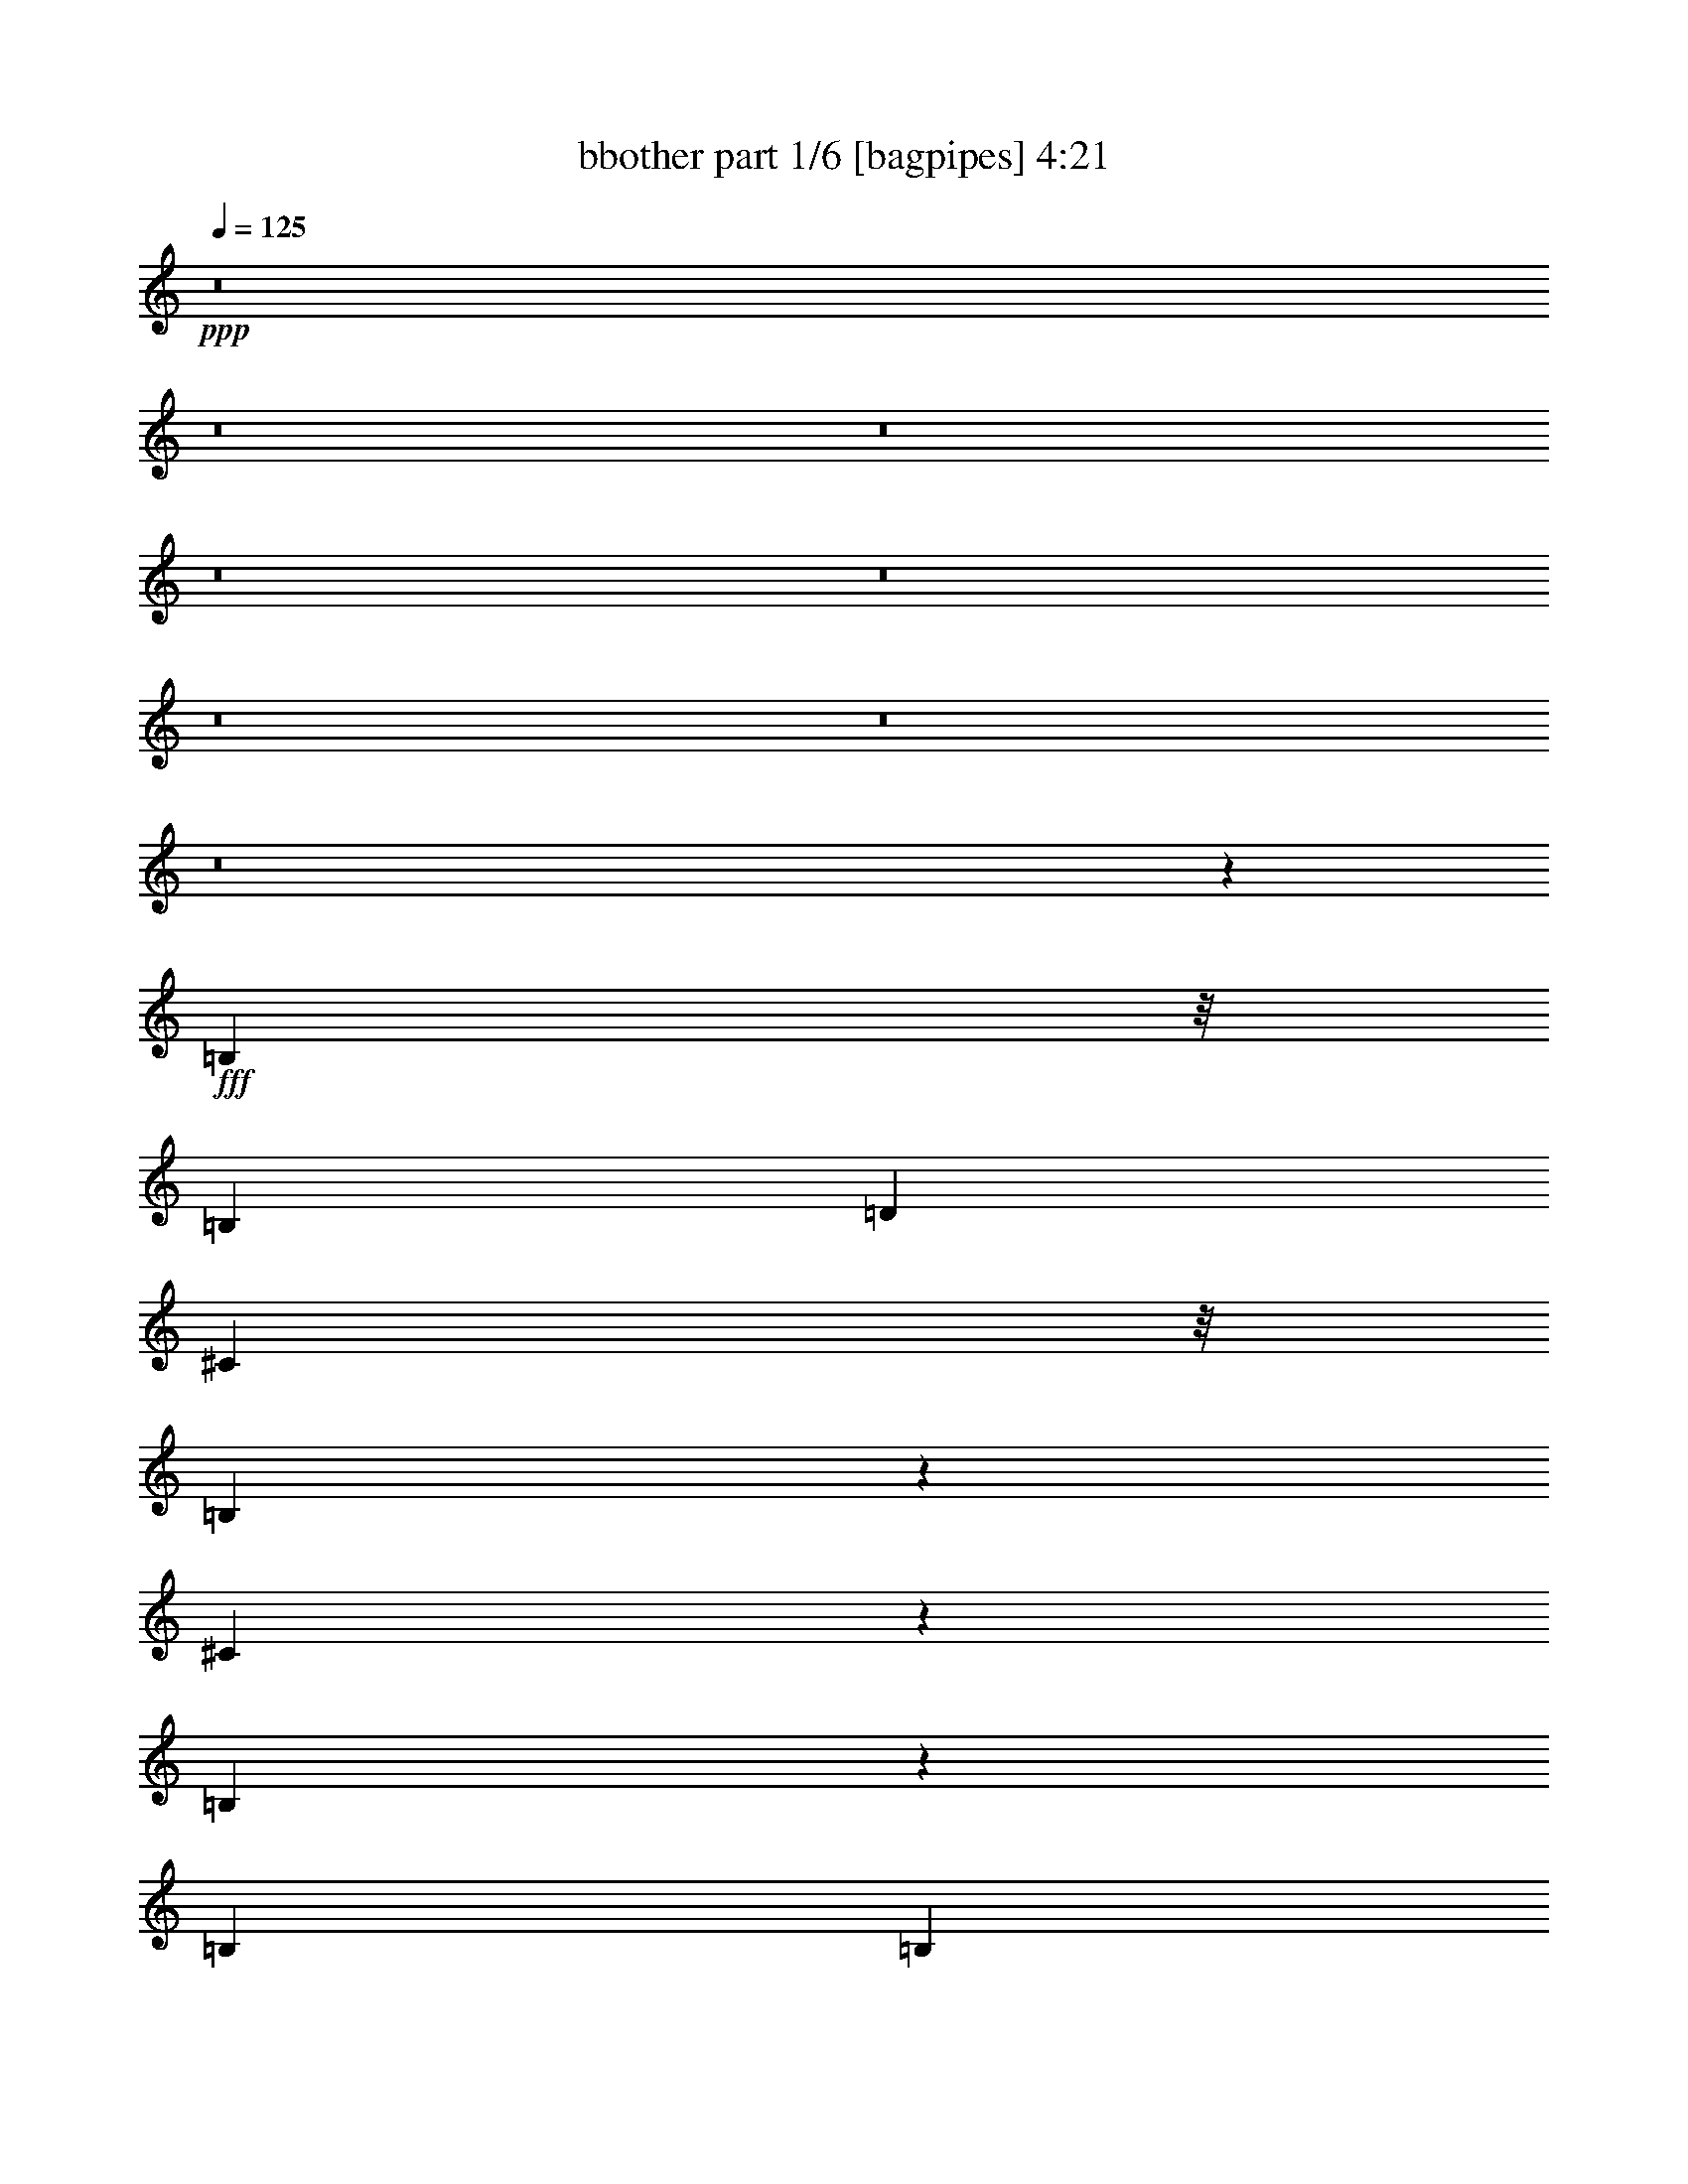 % Produced with Bruzo's Transcoding Environment
% Transcribed by  Bruzo

X:1
T:  bbother part 1/6 [bagpipes] 4:21
Z: Transcribed with BruTE 64
L: 1/4
Q: 125
K: C
+ppp+
z8
z8
z8
z8
z8
z8
z8
z8
z201935/33232
+fff+
[=B,4865/16616]
z/8
[=B,6423/16616]
[=D39577/33232]
[^C4865/16616]
z/8
[=B,4327/16616]
z262/2077
[^C5183/8308]
z5999/33232
[=B,8337/4154]
z25303/33232
[=B,3471/8308]
[=B,2173/8308]
z/8
[=D26731/33232]
[^C18855/33232]
z7875/33232
[=B,12895/33232]
z191/496
[=A,26731/33232]
[=B,53937/33232]
z1576/2077
[=B,3471/8308]
[=B,3297/16616]
z1563/8308
[=D39577/33232]
[^C2173/8308]
z/8
[=B,4865/16616]
z/8
[^C26731/33232]
[=B,19833/8308]
z39397/33232
[=B,22577/33232]
z/8
[=B,19029/33232]
z6663/33232
[^C13365/16616]
[=D20609/33232]
z3061/16616
[^C157961/33232]
z27075/33232
[=B,2173/8308]
z/8
[=B,13885/33232]
[=D8357/8308]
z1537/8308
[^C2173/8308]
z/8
[=B,9731/33232]
z/8
[=D9523/16616]
z3323/16616
[=B,66049/33232]
z6747/8308
[=B,1561/8308]
z3301/16616
[=B,7937/33232]
z1487/8308
[=D10769/16616]
z/8
[^C20285/33232]
z6445/33232
[=B,14325/33232]
z6203/16616
[=A,13365/16616]
[=B,13063/8308]
z26901/33232
[=A,6331/33232]
z6515/33232
[=B,9731/33232]
z/8
[=D64757/33232]
z13621/16616
[=A,2995/16616]
z3947/16616
[=E6423/8308]
[=E33055/16616]
z7041/16616
[^F7903/8308]
z1991/8308
[=E19037/33232]
z6655/33232
[=E9731/33232]
z/8
[=D18923/33232]
z7807/33232
[=E170815/33232]
z80529/33232
[=B,19167/33232^f19167/33232]
z6525/33232
[=B,5119/8308^f5119/8308]
z3127/16616
[=B,388/2077^f388/2077]
z3319/16616
[=D26471/8308=g26471/8308]
[^C1^f1-]
+ppp+
[^f793/4154-]
+fff+
[=D13/16-^f13/16]
+ppp+
[=D45217/33232]
z3987/16616
+fff+
[^C19027/33232]
z215/1072
[^C3471/8308]
[=B,33453/33232]
z1531/8308
[=A,2173/8308]
z/8
[=B,32955/33232]
z6621/33232
[=B,5095/8308^f5095/8308]
z6351/33232
[=B,10325/16616^f10325/16616]
z380/2077
[=B,3191/16616^f3191/16616]
z404/2077
[=D79153/33232=g79153/33232]
[^C13885/33232^f13885/33232]
[=C6423/16616=f6423/16616]
[=B,39273/33232=e39273/33232]
z3547/8308
[=G,4761/8308]
z831/4154
[=A,20353/33232]
z6377/33232
[=B,1289/2077]
z197/1072
[=B,607/1072]
z7913/33232
[^C1193/2077=e1193/2077]
z1651/8308
[^C20397/33232=e20397/33232]
z3167/16616
[=D13449/16616^f13449/16616]
z6339/16616
[=B,10277/16616^f10277/16616]
z6177/33232
[=B,2603/4154^f2603/4154]
z2953/16616
[=B,1639/8308^f1639/8308]
z3145/16616
[=D26471/8308=g26471/8308]
[^C1^f1-]
+ppp+
[^f793/4154-]
+fff+
[=D13/16-^f13/16]
+ppp+
[=D33103/33232]
z6203/33232
+fff+
[^C39577/33232]
[^C6423/16616]
[=B,16381/16616]
z7853/33232
[=A,6423/16616]
[=B,1692/2077]
z39235/33232
[=B,6423/16616]
[^C10307/16616]
z1529/8308
[=D12577/33232]
z7077/16616
[^C9539/16616]
z3307/16616
[=B,20387/33232]
z6343/33232
[=D10329/16616]
z6073/33232
[=E4947/4154]
[=B,59217/16616]
z8
z8
z8
z38263/16616
[=B,2377/4154]
z1669/8308
[=D32787/33232]
z1957/8308
[^C2173/8308]
z/8
[=B,2173/8308]
z/8
[=D26731/33232]
[=B,33223/16616]
z26591/33232
[=B,2173/8308]
z/8
[^C2173/8308]
z/8
[=D16437/16616]
z6703/33232
[^C3471/8308]
[=B,4719/8308]
z7855/33232
[=A,9573/16616]
z3273/16616
[=B,53687/33232]
z3313/4154
[=B,9595/16616]
z3251/16616
[=D1411/2077]
z4155/33232
[=D3115/16616]
z827/4154
[^C3471/8308]
[=B,2173/8308]
z/8
[=D3087/8308]
z14383/33232
[^C2173/8308]
z/8
[=B,39349/16616]
z13479/8308
[=B,18779/33232]
z7951/33232
[^C9525/16616]
z3321/16616
[=D20359/33232]
z1593/8308
[^C13365/16616]
[=D6423/16616]
[^C30053/8308]
z1578/2077
[=E10223/16616]
z6285/33232
[^F16589/16616]
z3199/16616
[=E13885/33232]
[=D2173/8308]
z/8
[^F13365/16616]
[=D64761/33232]
z41123/33232
[^C831/4154]
z3099/16616
[=D1411/2077]
z/8
[^C18997/33232]
z6695/33232
[=B,10153/16616]
z6425/33232
[=A,1286/2077]
z3077/16616
[=B,19/8]
[=B,882/2077]
[=A,6423/16616]
[=D8323/4154]
z12569/33232
[=D6423/16616]
[^C3471/8308]
[=E22577/33232]
z/8
[=E1287/1072]
z25371/33232
[=E7861/33232]
z753/4154
[=G17711/16616]
z/8
[^F6423/16616]
[=E14249/33232]
z6241/16616
[=D10375/16616]
z1495/8308
[=E86321/16616]
z39351/16616
[=B,18917/33232^f18917/33232]
z7813/33232
[=B,4797/8308^f4797/8308]
z813/4154
[=B,2979/16616^f2979/16616]
z7927/33232
[=D105883/33232=g105883/33232]
[^C1^f1-]
+ppp+
[^f6345/33232-]
+fff+
[=D3/4-^f3/4]
+ppp+
[=D24041/16616]
z6147/33232
+fff+
[^C18777/33232]
z7953/33232
[^C6423/16616]
[=B,33203/33232]
z3187/16616
[=A,4865/16616]
z/8
[=B,31667/33232]
z3955/16616
[=B,19091/33232^f19091/33232]
z6601/33232
[=B,1275/2077^f1275/2077]
z3165/16616
[=B,1533/8308^f1533/8308]
z3357/16616
[=D5012/2077=g5012/2077]
[^C6423/16616^f6423/16616]
[=C6423/16616=f6423/16616]
[=B,10275/8308=e10275/8308]
z12361/33232
[=G,9397/16616]
z16/67
[=A,615/1072]
z6627/33232
[=B,10187/16616]
z6357/33232
[=B,5161/8308]
z3043/16616
[^C9419/16616=e9419/16616]
z7893/33232
[^C4777/8308=e4777/8308]
z823/4154
[=D3331/4154^f3331/4154]
z808/2077
[=B,1269/2077^f1269/2077]
z6427/33232
[=B,10287/16616^f10287/16616]
z1539/8308
[=B,3153/16616^f3153/16616]
z1635/8308
[=D26471/8308=g26471/8308]
[^C1^f1-]
+ppp+
[^f793/4154-]
+fff+
[=D13/16-^f13/16]
+ppp+
[=D32853/33232]
z6453/33232
+fff+
[^C39577/33232]
[^C3471/8308]
[=B,33551/33232]
z3013/16616
[=A,6423/16616]
[=B,13411/16616]
z39485/33232
[=B,6423/16616]
[^C5091/8308]
z3183/16616
[=D33097/33232]
z405/2077
[^C20521/33232]
z6209/33232
[=B,2599/4154]
z5939/33232
[=D6423/16616]
[=E26909/33232]
z12667/33232
[=B,52861/16616]
z66469/33232
[^C,6749/8308]
z8
z8
z8
z8
z8
z8
z70965/33232
[=b26731/33232]
[=b2141/16616]
[=a2141/16616]
[^f2141/16616]
[=b3471/8308]
[=b2141/16616]
[=a2141/16616]
[^f2141/16616]
[=b13885/33232]
[=a6423/16616]
[^f6423/16616]
[^f3471/8308]
[^g6423/16616]
[=e26731/33232]
[=d13365/16616]
[=e6423/16616]
[=a6423/16616]
[=a26731/33232]
[^f2141/16616]
[=a2141/16616]
[=b2141/16616]
[=b2141/16616]
[=b665/4154]
[=a2141/16616]
[^f6423/33232]
[=e6423/33232]
[^f2141/16616]
[=e2141/16616]
[=d2141/16616]
[^c5321/33232]
[=B2141/16616]
[=A2141/16616]
[^c2141/16616]
[=B2141/16616]
[=A2141/16616]
[^G2141/16616]
[^F2141/16616]
[=E665/4154]
[=B39577/33232]
[=d2141/16616]
[=e2141/16616]
[^f2141/16616]
[=d2141/16616]
[=b2141/16616]
[=a2141/16616]
[^f665/4154]
[=e2141/16616]
[=d2141/16616]
[=a2141/16616]
[^f2141/16616]
[=e2141/16616]
[^F13885/33232=d13885/33232]
[=B6423/16616^f6423/16616]
[=A6423/16616=e6423/16616]
[=B3471/8308^f3471/8308]
[=A6423/16616=e6423/16616]
[=A6423/16616=e6423/16616]
[^F13885/33232=d13885/33232]
[=E6423/16616^c6423/16616]
[^F3083/8308=d3083/8308]
z7199/16616
[=d12603/33232=b12603/33232]
z883/2077
[^c6423/8308=a6423/8308]
[=B2141/16616]
[^c665/4154]
[=d2141/16616]
[=e2141/16616]
[^f2141/16616]
[=a2141/16616]
[=b26731/33232]
[=a6423/33232]
[^g6423/33232]
[^f6423/33232]
[=e7461/33232]
[=d6423/33232]
[=B6423/33232]
[^f6423/33232]
[=e6423/33232]
[=d6423/33232]
[^c3731/16616]
[=B6423/33232]
[=A6423/33232]
[^G6423/33232]
[^F6423/33232]
[=A7461/33232]
[^G6423/33232]
[^F6423/33232]
[=E6423/33232]
[=D6423/33232]
[=B,3731/16616]
[=A6423/16616^c6423/16616]
[^G6423/16616=B6423/16616]
[^F3471/8308=A3471/8308]
[=E6423/16616^G6423/16616]
[^F4933/4154=A4933/4154]
z8
z8
z8
z49613/33232
[^F,1183/2077=d1183/2077]
z3901/16616
[^F,19199/33232=d19199/33232]
z6493/33232
[^F,13885/33232=d13885/33232]
[=G,79153/33232=e79153/33232]
[=E,13365/16616^c13365/16616]
[^F,1=d1-]
+ppp+
[=d6345/33232-]
+fff+
[^F,3/4-=d3/4]
+ppp+
[^F,48093/33232]
z767/4154
+fff+
[=E,1411/2077]
z/8
[=E,4337/16616]
z1043/8308
[=E,16607/16616]
z6363/33232
[^C,2173/8308]
z/8
[=D,26485/33232]
z7065/16616
[^F,9551/16616=d9551/16616]
z3295/16616
[^F,20411/33232=d20411/33232]
z6319/33232
[^F,6423/16616=d6423/16616]
[=G,5012/2077=e5012/2077]
[=D,6423/8308=B6423/8308]
[=E,5/4^c5/4-]
+ppp+
[^c11921/33232-]
+fff+
[=G,3/8-^c3/8]
+ppp+
[=G,6343/33232]
z7925/33232
+fff+
[=A,4769/8308]
z827/4154
[=B,26731/33232]
[=B,20655/33232]
z6075/33232
[^C18849/33232=e18849/33232]
z3941/16616
[^C19119/33232=e19119/33232]
z6573/33232
[=D13/16-^f13/16]
+ppp+
[=D5889/33232]
z3343/16616
+fff+
[=B,20315/33232^f20315/33232]
z401/2077
[=B,20585/33232^f20585/33232]
z6145/33232
[=B,6317/33232^f6317/33232]
z6529/33232
[=D26471/8308=g26471/8308]
[^C1^f1-]
+ppp+
[^f793/4154-]
+fff+
[=D13/16-^f13/16]
+ppp+
[=D2054/2077]
z3221/16616
+fff+
[^C39577/33232]
[^C3471/8308]
[=B,16781/16616]
z6015/33232
[=A,6423/16616]
[=B,26833/33232]
z19737/16616
[=B,6423/16616]
[^C20375/33232]
z205/1072
[=D199/536]
z14393/33232
[^C18839/33232]
z7891/33232
[=B,9555/16616]
z3291/16616
[=D20419/33232]
z789/4154
[=E4947/4154]
[=B,79153/33232]
[=E7059/16616]
z12613/33232
[=E20619/33232]
z6111/33232
[=E27121/33232]
z3252/2077
[=B,20663/33232^f20663/33232]
z1517/8308
[=B,2357/4154^f2357/4154]
z127/536
[=B,215/1072^f215/1072]
z6181/33232
[=D26471/8308=g26471/8308]
[^C1^f1-]
+ppp+
[^f793/4154-]
+fff+
[=D13/16-^f13/16]
+ppp+
[=D22837/16616]
z3239/16616
+fff+
[^C20523/33232]
z388/2077
[^C6423/16616]
[=B,32871/33232]
z6705/33232
[=A,9731/33232]
z/8
[=B,8353/8308]
z23/124
[=B,35/62^f35/62]
z7971/33232
[=B,9515/16616^f9515/16616]
z3331/16616
[=B,7877/33232^f7877/33232]
z6007/33232
[=D79153/33232=g79153/33232]
[^C6423/16616^f6423/16616]
[=C13885/33232=f13885/33232]
[=B,19865/16616=e19865/16616]
z3173/8308
[=G,5135/8308]
z6191/33232
[=A,10405/16616]
z370/2077
[=B,4751/8308]
z418/2077
[=B,20313/33232]
z3209/16616
[^C20583/33232=e20583/33232]
z6147/33232
[^C18777/33232=e18777/33232]
z3977/16616
[=D12639/16616^f12639/16616]
z7149/16616
[=B,9467/16616^f9467/16616]
z7797/33232
[=B,4801/8308^f4801/8308]
z811/4154
[=B,2987/16616^f2987/16616]
z3955/16616
[=D26471/8308=g26471/8308]
[^C15/16^f15/16-]
+ppp+
[^f8421/33232-]
+fff+
[=D3/4-^f3/4]
+ppp+
[=D4195/4154]
z7823/33232
+fff+
[^C39577/33232]
[^C6423/16616]
[=B,33219/33232]
z6357/33232
[=A,6423/16616]
[=B,26491/33232]
z4977/4154
[=B,13885/33232]
[^C9497/16616]
z3349/16616
[=D32765/33232]
z3925/16616
[^C19151/33232]
z211/1072
[=B,165/268]
z3135/16616
[=D6423/16616]
[=E13289/16616]
z14037/33232
[=B,6522/2077]
z4175/2077
[=D39127/33232]
z8
z13061/8308
[^F20451/33232]
z785/4154
[^F20721/33232]
z6009/33232
[=G6423/16616]
[^F99615/16616]
z12537/33232
[^F66389/33232]
z8
z5

X:2
T:  bbother part 2/6 [horn] 4:21
Z: Transcribed with BruTE 64
L: 1/4
Q: 125
K: C
+ppp+
z8
z78909/33232
+f+
[=b4171/33232]
z/4
[^f/8]
z5049/16616
[=g4441/33232]
z/4
[^f/8]
z/4
[=d/8]
z10211/33232
[=D6423/16616=A6423/16616=d6423/16616]
[=A,14329/33232=E14329/33232=A14329/33232]
z6201/16616
[=B,13365/16616^F13365/16616=B13365/16616]
[=B,6423/33232^F6423/33232=B6423/33232]
[=B,6423/33232^F6423/33232=B6423/33232]
[=B,6423/16616^F6423/16616=B6423/16616]
[=E13885/33232=A13885/33232]
[=B,6423/16616^F6423/16616=B6423/16616]
[=B,3471/8308^F3471/8308=B3471/8308]
[=B,6423/16616^F6423/16616=B6423/16616]
[=E6423/16616=A6423/16616]
[=B,13885/33232^F13885/33232=B13885/33232]
[=B,6423/16616^F6423/16616=B6423/16616]
[=B,3113/8308^F3113/8308=B3113/8308]
[=A,/8=E/8]
z2531/8308
[=D6423/16616=A6423/16616=d6423/16616]
[=A,12339/33232=E12339/33232=A12339/33232]
z1799/4154
[=B,13365/16616^F13365/16616=B13365/16616]
[=B,6423/33232^F6423/33232=B6423/33232]
[=B,6423/33232^F6423/33232=B6423/33232]
[=B,6423/16616^F6423/16616=B6423/16616]
[=E13885/33232=A13885/33232]
[=B,6423/16616^F6423/16616=B6423/16616]
[=B,6423/16616^F6423/16616=B6423/16616]
[=B,3471/8308^F3471/8308=B3471/8308]
[=E6423/16616=A6423/16616]
[=B,13885/33232^F13885/33232=B13885/33232]
[=B,6423/16616^F6423/16616=B6423/16616]
[=B,12539/33232^F12539/33232=B12539/33232]
[=A,/8=E/8]
z10037/33232
[=D6423/16616=A6423/16616=d6423/16616]
[=A,6213/16616=E6213/16616=A6213/16616]
z14305/33232
[=G,13365/16616=D13365/16616=G13365/16616]
[=G,6423/16616=D6423/16616=G6423/16616]
[=G,6423/16616=D6423/16616=G6423/16616]
[=G,13885/33232=D13885/33232=G13885/33232]
[=G,6423/16616=D6423/16616=G6423/16616]
[=G,6423/16616=D6423/16616=G6423/16616]
[=G,3471/8308=D3471/8308=G3471/8308]
[=G,6423/16616=D6423/16616=G6423/16616]
[=G,6423/16616=D6423/16616=G6423/16616]
[=G,13885/33232=D13885/33232=G13885/33232]
[=G,6313/16616=D6313/16616=G6313/16616]
[=G,/8=D/8]
z4975/16616
[=G,6423/16616=D6423/16616=G6423/16616]
[^F,26731/33232^C26731/33232^F26731/33232]
[=E,6423/8308=B,6423/8308=E6423/8308]
[=E,723/4154]
z2025/8308
[=E,6335/16616=B,6335/16616=E6335/16616]
[=E,/8]
z9907/33232
[=A,6423/16616=D6423/16616]
[=B,3139/8308=E3139/8308]
[=E,/8]
z2505/8308
[=E,4519/33232]
z/4
[=E,/8]
z/4
[=E,/8]
z5067/16616
[=E,4405/33232]
z/4
[=E,/8]
z8825/33232
[=D3471/8308=A3471/8308=d3471/8308]
[=A,1575/4154=E1575/4154=A1575/4154]
z14131/33232
[=B,6423/8308^F6423/8308=B6423/8308]
[=B,7461/33232^F7461/33232=B7461/33232]
[=B,6423/33232^F6423/33232=B6423/33232]
[=B,6423/16616^F6423/16616=B6423/16616]
[=E6423/16616=A6423/16616]
[=B,13885/33232^F13885/33232=B13885/33232]
[=B,6423/16616^F6423/16616=B6423/16616]
[=B,3471/8308^F3471/8308=B3471/8308]
[=E6423/16616=A6423/16616]
[=B,6423/16616^F6423/16616=B6423/16616]
[=B,13885/33232^F13885/33232=B13885/33232]
[=B,800/2077^F800/2077=B800/2077]
[=A,/8=E/8]
z4369/16616
[=D3471/8308=A3471/8308=d3471/8308]
[=A,12687/33232=E12687/33232=A12687/33232]
z3511/8308
[=B,6423/8308^F6423/8308=B6423/8308]
[=B,6423/33232^F6423/33232=B6423/33232]
[=B,7461/33232^F7461/33232=B7461/33232]
[=B,6423/16616^F6423/16616=B6423/16616]
[=E6423/16616=A6423/16616]
[=B,13885/33232^F13885/33232=B13885/33232]
[=B,6423/16616^F6423/16616=B6423/16616]
[=B,6423/16616^F6423/16616=B6423/16616]
[=E3471/8308=A3471/8308]
[=B,6423/16616^F6423/16616=B6423/16616]
[=B,13885/33232^F13885/33232=B13885/33232]
[=B,6423/16616^F6423/16616=B6423/16616]
[=A,4195/33232=E4195/33232]
z8651/33232
[=D3471/8308=A3471/8308=d3471/8308]
[=A,6387/16616=E6387/16616=A6387/16616]
z6459/16616
[=G,26731/33232=D26731/33232=G26731/33232]
[=G,3471/8308=D3471/8308=G3471/8308]
[=G,6423/16616=D6423/16616=G6423/16616]
[=G,6423/16616=D6423/16616=G6423/16616]
[=G,13885/33232=D13885/33232=G13885/33232]
[=G,6423/16616=D6423/16616=G6423/16616]
[=G,6423/16616=D6423/16616=G6423/16616]
[=G,3471/8308=D3471/8308=G3471/8308]
[=G,6423/16616=D6423/16616=G6423/16616]
[=G,13885/33232=D13885/33232=G13885/33232]
[=G,6423/16616=D6423/16616=G6423/16616]
[=G,2141/16616=D2141/16616]
z2141/8308
[=G,3471/8308=D3471/8308=G3471/8308]
[^F,6423/8308^C6423/8308^F6423/8308]
[=E,3329/4154=B,3329/4154=E3329/4154]
[=E,/8]
z8791/33232
[=E,3471/8308=B,3471/8308=E3471/8308]
[=E,2163/16616]
z1065/4154
[=A,13885/33232=D13885/33232]
[=B,6423/16616=E6423/16616]
[=E,1053/8308]
z/4
[=E,/8]
z1257/4154
[=E,4483/33232]
z/4
[=E,/8]
z8747/33232
[=E,362/2077]
z8093/33232
[=E,4369/33232]
z8477/33232
[=D3471/8308=A3471/8308=d3471/8308]
[=A,3237/8308=E3237/8308=A3237/8308]
z1593/4154
[=B,14971/4154^F14971/4154=B14971/4154]
[=D6423/16616=A6423/16616=d6423/16616]
[=D6247/16616=A6247/16616=d6247/16616]
z14237/33232
[=E3191/8308=B3191/8308=e3191/8308]
z19829/16616
[=B,26731/33232^F26731/33232=B26731/33232]
[=B,4229/33232]
z8617/33232
[=B,3471/8308^F3471/8308=B3471/8308]
[=B,1125/8308]
z4173/16616
[=E6423/16616=A6423/16616]
[=B,13885/33232^F13885/33232=B13885/33232]
[=B,2193/16616]
z/4
[=B,/8]
z4941/16616
[=G,6423/16616=D6423/16616=G6423/16616]
[=G,6423/16616=D6423/16616=G6423/16616]
[=G,13885/33232=D13885/33232=G13885/33232]
[=D6423/8308=A6423/8308=d6423/8308]
[=A,3471/8308=E3471/8308=A3471/8308]
[=A,6423/16616=E6423/16616=A6423/16616]
[=B,26731/33232^F26731/33232=B26731/33232]
[=B,1079/8308]
z/4
[=B,/8]
z622/2077
[=B,4587/33232]
z8259/33232
[=B,4203/33232]
z129/496
[=B,13885/33232^F13885/33232=B13885/33232]
[=B,4473/33232]
z8373/33232
[=G,13365/16616=D13365/16616=G13365/16616]
[=G,3167/8308=D3167/8308=G3167/8308]
[=G,/8=D/8]
z9909/33232
[=E,6423/8308=B,6423/8308=E6423/8308]
[=E,3471/8308=B,3471/8308=E3471/8308]
[=E,6423/16616=B,6423/16616=E6423/16616]
[=B,26731/33232^F26731/33232=B26731/33232]
[=B,4403/33232]
z8443/33232
[=B,6423/16616^F6423/16616=B6423/16616]
[=B,357/2077]
z2043/8308
[=E6423/16616=A6423/16616]
[=B,13885/33232^F13885/33232=B13885/33232]
[=B,285/2077]
z4143/16616
[=B,261/2077]
z4335/16616
[=G,3471/8308=D3471/8308=G3471/8308]
[=G,6423/16616=D6423/16616=G6423/16616]
[=G,6423/16616=D6423/16616=G6423/16616]
[=D26731/33232=A26731/33232=d26731/33232]
[=A,3471/8308=E3471/8308=A3471/8308]
[=A,6423/16616=E6423/16616=A6423/16616]
[=E,26471/8308=B,26471/8308=E26471/8308]
[^F,13365/16616^C13365/16616^F13365/16616]
[^F,2267/16616]
z1039/4154
[^F,6229/16616^C6229/16616^F6229/16616]
[^F,/8]
z10119/33232
[^F,1105/8308]
z4213/16616
[^F,6423/16616^C6423/16616^F6423/16616]
[^F,5729/33232]
z8155/33232
[^F,4307/33232]
z8539/33232
[^F,13885/33232^C13885/33232^F13885/33232]
[^F,4577/33232]
z8269/33232
[^F,12501/33232^C12501/33232^F12501/33232]
[^F,/8]
z325/1072
[=D6423/16616=A6423/16616=d6423/16616]
[=A,3097/8308=E3097/8308=A3097/8308]
z14343/33232
[=B,13365/16616^F13365/16616=B13365/16616]
[=B,4621/33232]
z8225/33232
[=B,12545/33232^F12545/33232=B12545/33232]
[=B,/8]
z627/2077
[=E6423/16616=A6423/16616]
[=B,401/1072^F401/1072=B401/1072]
[=B,/8]
z10145/33232
[=B,2197/16616]
z2113/8308
[=G,13885/33232=D13885/33232=G13885/33232]
[=G,6423/16616=D6423/16616=G6423/16616]
[=G,6423/16616=D6423/16616=G6423/16616]
[=D13365/16616=A13365/16616=d13365/16616]
[=A,6423/16616=E6423/16616=A6423/16616]
[=A,13885/33232=E13885/33232=A13885/33232]
[=B,6423/8308^F6423/8308=B6423/8308]
[=B,2873/16616]
z4069/16616
[=B,1081/8308]
z/4
[=B,/8]
z9945/33232
[=B,2297/16616]
z2063/8308
[=B,6259/16616^F6259/16616=B6259/16616]
[=B,/8]
z5029/16616
[=G,6423/8308=D6423/8308=G6423/8308]
[=G,13885/33232=D13885/33232=G13885/33232]
[=G,4367/33232=D4367/33232]
z8479/33232
[=E,13365/16616=B,13365/16616=E13365/16616]
[=E,6423/16616=B,6423/16616=E6423/16616]
[=E,13885/33232=B,13885/33232=E13885/33232]
[=B,105883/33232^F105883/33232=B105883/33232]
[=A,26471/8308=E26471/8308=A26471/8308]
[=G,105883/33232=D105883/33232=G105883/33232]
[=A,6423/8308=E6423/8308=A6423/8308]
[=A,13885/33232=E13885/33232=A13885/33232]
[=A,6423/16616=E6423/16616=A6423/16616]
[=A,6423/16616=E6423/16616=A6423/16616]
[=A,3471/8308=E3471/8308=A3471/8308]
[=A,6423/16616=E6423/16616=A6423/16616]
[=A,6423/16616=E6423/16616=A6423/16616]
[=A,13885/33232=E13885/33232=A13885/33232]
[=A,6423/16616=E6423/16616=A6423/16616]
[=A,3471/8308=E3471/8308=A3471/8308]
[=A,6423/16616=E6423/16616=A6423/16616]
[=A,6423/16616=E6423/16616=A6423/16616]
[=A,7101/16616=E7101/16616=A7101/16616]
z25375/33232
[=B,13365/16616^F13365/16616=B13365/16616]
[=B,13885/33232^F13885/33232=B13885/33232]
[=B,6423/16616^F6423/16616=B6423/16616]
[=B,6423/16616^F6423/16616=B6423/16616]
[=B,3471/8308^F3471/8308=B3471/8308]
[=B,6423/16616^F6423/16616=B6423/16616]
[=B,6423/16616^F6423/16616=B6423/16616]
[=G,3731/16616=D3731/16616=G3731/16616]
[=G,6423/33232=D6423/33232=G6423/33232]
[=G,6423/16616=D6423/16616=G6423/16616]
[=G,3471/8308=D3471/8308=G3471/8308]
[=G,6423/16616=D6423/16616=G6423/16616]
[=G,6423/16616=D6423/16616=G6423/16616]
[=G,13885/33232=D13885/33232=G13885/33232]
[=G,6423/16616=D6423/16616=G6423/16616]
[=G,6423/16616=D6423/16616=G6423/16616]
[=D7461/33232=A7461/33232=d7461/33232]
[=D6423/33232=A6423/33232=d6423/33232]
[=D6423/16616=A6423/16616=d6423/16616]
[=D6423/16616=A6423/16616=d6423/16616]
[=D13885/33232=A13885/33232=d13885/33232]
[=D6423/16616=A6423/16616=d6423/16616]
[=D3471/8308=A3471/8308=d3471/8308]
[=D6423/16616=A6423/16616=d6423/16616]
[=D6423/16616=A6423/16616=d6423/16616]
[=A,6423/33232=E6423/33232=A6423/33232]
[=A,3731/16616=E3731/16616=A3731/16616]
[=A,6423/16616=E6423/16616=A6423/16616]
[=A,6423/16616=E6423/16616=A6423/16616]
[=A,3471/8308=E3471/8308=A3471/8308]
[=A,6423/16616=E6423/16616=A6423/16616]
[=A,13885/33232=E13885/33232=A13885/33232]
[=A,6423/16616=E6423/16616=A6423/16616]
[=A,6423/16616=E6423/16616=A6423/16616]
[=B,6423/33232^F6423/33232=B6423/33232]
[=B,7461/33232^F7461/33232=B7461/33232]
[=B,6423/16616^F6423/16616=B6423/16616]
[=B,6423/16616^F6423/16616=B6423/16616]
[=B,13885/33232^F13885/33232=B13885/33232]
[=B,6423/16616^F6423/16616=B6423/16616]
[=B,6423/16616^F6423/16616=B6423/16616]
[=B,3471/8308^F3471/8308=B3471/8308]
[=B,6423/16616^F6423/16616=B6423/16616]
[=G,6423/33232=D6423/33232=G6423/33232]
[=G,3731/16616=D3731/16616=G3731/16616]
[=G,6423/16616=D6423/16616=G6423/16616]
[=G,6423/16616=D6423/16616=G6423/16616]
[=G,3471/8308=D3471/8308=G3471/8308]
[=G,6423/16616=D6423/16616=G6423/16616]
[=G,6423/16616=D6423/16616=G6423/16616]
[^F,13885/33232^C13885/33232^F13885/33232]
[=F,6423/16616=C6423/16616=F6423/16616]
[=E,6423/33232=B,6423/33232=E6423/33232]
[=E,7461/33232=B,7461/33232=E7461/33232]
[=E,6423/16616=B,6423/16616=E6423/16616]
[=E,6423/16616=B,6423/16616=E6423/16616]
[=E,13885/33232=B,13885/33232=E13885/33232]
[=E,6423/16616=B,6423/16616=E6423/16616]
[=E,6423/16616=B,6423/16616=E6423/16616]
[=E,3471/8308=B,3471/8308=E3471/8308]
[^F,6423/16616^C6423/16616^F6423/16616]
[=G,26731/33232=D26731/33232=G26731/33232]
[=G,6423/16616=D6423/16616=G6423/16616]
[=G,3471/8308=D3471/8308=G3471/8308]
[=A,6423/8308=E6423/8308=A6423/8308]
[=A,13885/33232=E13885/33232=A13885/33232]
[=A,6423/16616=E6423/16616=A6423/16616]
[=B,13365/16616^F13365/16616=B13365/16616]
[=B,6423/16616^F6423/16616=B6423/16616]
[=B,13885/33232^F13885/33232=B13885/33232]
[=B,6423/16616^F6423/16616=B6423/16616]
[=B,6423/16616^F6423/16616=B6423/16616]
[=B,3471/8308^F3471/8308=B3471/8308]
[=B,6423/16616^F6423/16616=B6423/16616]
[=G,6423/33232=D6423/33232=G6423/33232]
[=G,6423/33232=D6423/33232=G6423/33232]
[=G,13885/33232=D13885/33232=G13885/33232]
[=G,6423/16616=D6423/16616=G6423/16616]
[=G,3471/8308=D3471/8308=G3471/8308]
[=G,6423/16616=D6423/16616=G6423/16616]
[=G,6423/16616=D6423/16616=G6423/16616]
[=G,13885/33232=D13885/33232=G13885/33232]
[=G,6423/16616=D6423/16616=G6423/16616]
[=D6423/33232=A6423/33232=d6423/33232]
[=D6423/33232=A6423/33232=d6423/33232]
[=D3471/8308=A3471/8308=d3471/8308]
[=D6423/16616=A6423/16616=d6423/16616]
[=D6423/16616=A6423/16616=d6423/16616]
[=D13885/33232=A13885/33232=d13885/33232]
[=D6423/16616=A6423/16616=d6423/16616]
[=D3471/8308=A3471/8308=d3471/8308]
[=D6423/16616=A6423/16616=d6423/16616]
[=A,6423/33232=E6423/33232=A6423/33232]
[=A,6423/33232=E6423/33232=A6423/33232]
[=A,13885/33232=E13885/33232=A13885/33232]
[=A,6423/16616=E6423/16616=A6423/16616]
[=A,6423/16616=E6423/16616=A6423/16616]
[=A,3471/8308=E3471/8308=A3471/8308]
[=A,6423/16616=E6423/16616=A6423/16616]
[=A,13885/33232=E13885/33232=A13885/33232]
[=A,6423/16616=E6423/16616=A6423/16616]
[=B,6423/33232^F6423/33232=B6423/33232]
[=B,6423/33232^F6423/33232=B6423/33232]
[=B,3471/8308^F3471/8308=B3471/8308]
[=B,6423/16616^F6423/16616=B6423/16616]
[=B,6423/16616^F6423/16616=B6423/16616]
[=B,13885/33232^F13885/33232=B13885/33232]
[=B,6423/16616^F6423/16616=B6423/16616]
[=B,3471/8308^F3471/8308=B3471/8308]
[=B,6423/16616^F6423/16616=B6423/16616]
[=G,6423/33232=D6423/33232=G6423/33232]
[=G,6423/33232=D6423/33232=G6423/33232]
[=G,13885/33232=D13885/33232=G13885/33232]
[=G,6423/16616=D6423/16616=G6423/16616]
[=G,6423/16616=D6423/16616=G6423/16616]
[=G,3471/8308=D3471/8308=G3471/8308]
[=G,6423/16616=D6423/16616=G6423/16616]
[=G,6423/16616=D6423/16616=G6423/16616]
[=G,13885/33232=D13885/33232=G13885/33232]
[=E,13365/16616=B,13365/16616=E13365/16616]
[=E,4583/33232]
z8263/33232
[=E,12507/33232=B,12507/33232=E12507/33232]
[=E,/8]
z5035/16616
[=E,4469/33232]
z8377/33232
[=E,6423/16616=B,6423/16616=E6423/16616]
[=E,2889/16616]
z4053/16616
[=E,1089/8308]
z4245/16616
[=E,13885/33232=B,13885/33232=E13885/33232]
[=E,2313/16616]
z2055/8308
[=E,6275/16616=B,6275/16616=E6275/16616]
[=E,/8]
z5013/16616
[=D6423/16616=A6423/16616=d6423/16616]
[=A,12437/33232=E12437/33232=A12437/33232]
z7147/16616
[=B,13365/16616^F13365/16616=B13365/16616]
[=B,6423/33232^F6423/33232=B6423/33232]
[=B,6423/33232^F6423/33232=B6423/33232]
[=B,6423/16616^F6423/16616=B6423/16616]
[=E13885/33232=A13885/33232]
[=B,6423/16616^F6423/16616=B6423/16616]
[=B,6423/16616^F6423/16616=B6423/16616]
[=B,3471/8308^F3471/8308=B3471/8308]
[=E6423/16616=A6423/16616]
[=B,6423/16616^F6423/16616=B6423/16616]
[=B,13885/33232^F13885/33232=B13885/33232]
[=B,12637/33232^F12637/33232=B12637/33232]
[=A,/8=E/8]
z9939/33232
[=D6423/16616=A6423/16616=d6423/16616]
[=A,101/268=E101/268=A101/268]
z14207/33232
[=B,6423/8308^F6423/8308=B6423/8308]
[=B,7461/33232^F7461/33232=B7461/33232]
[=B,6423/33232^F6423/33232=B6423/33232]
[=B,6423/16616^F6423/16616=B6423/16616]
[=E13885/33232=A13885/33232]
[=B,6423/16616^F6423/16616=B6423/16616]
[=B,6423/16616^F6423/16616=B6423/16616]
[=B,3471/8308^F3471/8308=B3471/8308]
[=E6423/16616=A6423/16616]
[=B,6423/16616^F6423/16616=B6423/16616]
[=B,13885/33232^F13885/33232=B13885/33232]
[=B,3181/8308^F3181/8308=B3181/8308]
[=A,/8=E/8]
z4407/16616
[=D3471/8308=A3471/8308=d3471/8308]
[=A,12611/33232=E12611/33232=A12611/33232]
z1765/4154
[=G,6423/8308=D6423/8308=G6423/8308]
[=G,3471/8308=D3471/8308=G3471/8308]
[=G,6423/16616=D6423/16616=G6423/16616]
[=G,6423/16616=D6423/16616=G6423/16616]
[=G,13885/33232=D13885/33232=G13885/33232]
[=G,6423/16616=D6423/16616=G6423/16616]
[=G,3471/8308=D3471/8308=G3471/8308]
[=G,6423/16616=D6423/16616=G6423/16616]
[=G,6423/16616=D6423/16616=G6423/16616]
[=G,13885/33232=D13885/33232=G13885/33232]
[=G,12811/33232=D12811/33232=G12811/33232]
[=G,/8=D/8]
z8727/33232
[=G,3471/8308=D3471/8308=G3471/8308]
[^F,6349/16616^C6349/16616^F6349/16616]
[^F,/8^C/8]
z9879/33232
[=E,12715/16616=B,12715/16616=E12715/16616]
[=E,/8]
z1249/4154
[=E,6423/16616=B,6423/16616=E6423/16616]
[=E,4163/33232]
z8683/33232
[=A,13885/33232=D13885/33232]
[=B,411/1072=E411/1072]
[=E,/8]
z8797/33232
[=E,2871/16616]
z4071/16616
[=E,270/2077]
z/4
[=E,/8]
z9949/33232
[=E,2295/16616]
z516/2077
[=E,2103/16616]
z540/2077
[=D3471/8308=A3471/8308=d3471/8308]
[=A,12785/33232=E12785/33232=A12785/33232]
z12907/33232
[=B,6639/8308^F6639/8308=B6639/8308]
[=B,/8]
z9905/33232
[=B,6423/16616^F6423/16616=B6423/16616]
[=B,2125/16616]
z2149/8308
[=E13885/33232=A13885/33232]
[=B,3207/8308^F3207/8308=B3207/8308]
[=B,/8]
z/4
[=B,/8]
z2533/8308
[=G,6423/16616=D6423/16616=G6423/16616]
[=G,6423/16616=D6423/16616=G6423/16616]
[=G,13885/33232=D13885/33232=G13885/33232]
[=D13365/16616=A13365/16616=d13365/16616]
[=A,6423/16616=E6423/16616=A6423/16616]
[=A,6423/16616=E6423/16616=A6423/16616]
[=B,26643/33232^F26643/33232=B26643/33232]
[=B,/8]
z2195/8308
[=B,5759/33232]
z8125/33232
[=B,4337/33232]
z/4
[=B,/8]
z2483/8308
[=B,6423/16616^F6423/16616=B6423/16616]
[=B,4223/33232]
z8623/33232
[=G,13365/16616=D13365/16616=G13365/16616]
[=G,6209/16616=D6209/16616=G6209/16616]
[=G,/8=D/8]
z10159/33232
[=E,13365/16616=B,13365/16616=E13365/16616]
[=E,6423/16616=B,6423/16616=E6423/16616]
[=E,6423/16616=B,6423/16616=E6423/16616]
[=B,13365/16616^F13365/16616=B13365/16616]
[=B,/8]
z8693/33232
[=B,3471/8308^F3471/8308=B3471/8308]
[=B,553/4154]
z4211/16616
[=E6423/16616=A6423/16616]
[=B,13885/33232^F13885/33232=B13885/33232]
[=B,2155/16616]
z/4
[=B,/8]
z4979/16616
[=G,6423/16616=D6423/16616=G6423/16616]
[=G,6423/16616=D6423/16616=G6423/16616]
[=G,13885/33232=D13885/33232=G13885/33232]
[=D6423/8308=A6423/8308=d6423/8308]
[=A,3471/8308=E3471/8308=A3471/8308]
[=A,6423/16616=E6423/16616=A6423/16616]
[=E,26471/8308=B,26471/8308=E26471/8308]
[^F,13365/16616^C13365/16616^F13365/16616]
[^F,1071/8308]
z4281/16616
[^F,13885/33232^C13885/33232^F13885/33232]
[^F,2277/16616]
z2073/8308
[^F,2085/16616]
z2169/8308
[^F,3471/8308^C3471/8308^F3471/8308]
[^F,4441/33232]
z/4
[^F,/8]
z8789/33232
[^F,13885/33232^C13885/33232^F13885/33232]
[^F,4327/33232]
z8519/33232
[^F,3471/8308^C3471/8308^F3471/8308]
[^F,2299/16616]
z1031/4154
[=D6423/16616=A6423/16616=d6423/16616]
[=A,14215/33232=E14215/33232=A14215/33232]
z3129/8308
[=B,13365/16616^F13365/16616=B13365/16616]
[=B,141/1072]
z8475/33232
[=B,13885/33232^F13885/33232=B13885/33232]
[=B,4641/33232]
z8205/33232
[=E6423/16616=A6423/16616]
[=B,3471/8308^F3471/8308=B3471/8308]
[=B,283/2077]
z/4
[=B,/8]
z4351/16616
[=G,13885/33232=D13885/33232=G13885/33232]
[=G,6423/16616=D6423/16616=G6423/16616]
[=G,6423/16616=D6423/16616=G6423/16616]
[=D13365/16616=A13365/16616=d13365/16616]
[=A,13885/33232=E13885/33232=A13885/33232]
[=A,6423/16616=E6423/16616=A6423/16616]
[=B,13365/16616^F13365/16616=B13365/16616]
[=B,2229/16616]
z/4
[=B,/8]
z2193/8308
[=B,5767/33232]
z4059/16616
[=B,543/4154]
z4251/16616
[=B,3471/8308^F3471/8308=B3471/8308]
[=B,4615/33232]
z8231/33232
[=G,26731/33232=D26731/33232=G26731/33232]
[=G,12809/33232=D12809/33232=G12809/33232]
[=G,/8=D/8]
z8729/33232
[=E,13365/16616=B,13365/16616=E13365/16616]
[=E,13885/33232=B,13885/33232=E13885/33232]
[=E,6423/16616=B,6423/16616=E6423/16616]
[=B,105883/33232^F105883/33232=B105883/33232]
[=A,26471/8308=E26471/8308=A26471/8308]
[=G,105883/33232=D105883/33232=G105883/33232]
[=A,6423/8308=E6423/8308=A6423/8308]
[=A,13885/33232=E13885/33232=A13885/33232]
[=A,6423/16616=E6423/16616=A6423/16616]
[=A,3471/8308=E3471/8308=A3471/8308]
[=A,6423/16616=E6423/16616=A6423/16616]
[=A,6423/16616=E6423/16616=A6423/16616]
[=A,13885/33232=E13885/33232=A13885/33232]
[=A,6423/16616=E6423/16616=A6423/16616]
[=A,6423/16616=E6423/16616=A6423/16616]
[=A,3471/8308=E3471/8308=A3471/8308]
[=A,6423/16616=E6423/16616=A6423/16616]
[=A,13885/33232=E13885/33232=A13885/33232]
[=A,12913/33232=E12913/33232=A12913/33232]
z26663/33232
[=B,6423/8308^F6423/8308=B6423/8308]
[=B,13885/33232^F13885/33232=B13885/33232]
[=B,6423/16616^F6423/16616=B6423/16616]
[=B,3471/8308^F3471/8308=B3471/8308]
[=B,6423/16616^F6423/16616=B6423/16616]
[=B,6423/16616^F6423/16616=B6423/16616]
[=B,13885/33232^F13885/33232=B13885/33232]
[=G,6423/33232=D6423/33232=G6423/33232]
[=G,6423/33232=D6423/33232=G6423/33232]
[=G,6423/16616=D6423/16616=G6423/16616]
[=G,3471/8308=D3471/8308=G3471/8308]
[=G,6423/16616=D6423/16616=G6423/16616]
[=G,6423/16616=D6423/16616=G6423/16616]
[=G,13885/33232=D13885/33232=G13885/33232]
[=G,6423/16616=D6423/16616=G6423/16616]
[=G,3471/8308=D3471/8308=G3471/8308]
[=D6423/33232=A6423/33232=d6423/33232]
[=D6423/33232=A6423/33232=d6423/33232]
[=D6423/16616=A6423/16616=d6423/16616]
[=D13885/33232=A13885/33232=d13885/33232]
[=D6423/16616=A6423/16616=d6423/16616]
[=D6423/16616=A6423/16616=d6423/16616]
[=D3471/8308=A3471/8308=d3471/8308]
[=D6423/16616=A6423/16616=d6423/16616]
[=D13885/33232=A13885/33232=d13885/33232]
[=A,6423/33232=E6423/33232=A6423/33232]
[=A,6423/33232=E6423/33232=A6423/33232]
[=A,6423/16616=E6423/16616=A6423/16616]
[=A,3471/8308=E3471/8308=A3471/8308]
[=A,6423/16616=E6423/16616=A6423/16616]
[=A,6423/16616=E6423/16616=A6423/16616]
[=A,13885/33232=E13885/33232=A13885/33232]
[=A,6423/16616=E6423/16616=A6423/16616]
[=A,3471/8308=E3471/8308=A3471/8308]
[=B,6423/33232^F6423/33232=B6423/33232]
[=B,6423/33232^F6423/33232=B6423/33232]
[=B,6423/16616^F6423/16616=B6423/16616]
[=B,13885/33232^F13885/33232=B13885/33232]
[=B,6423/16616^F6423/16616=B6423/16616]
[=B,6423/16616^F6423/16616=B6423/16616]
[=B,3471/8308^F3471/8308=B3471/8308]
[=B,6423/16616^F6423/16616=B6423/16616]
[=B,6423/16616^F6423/16616=B6423/16616]
[=G,3731/16616=D3731/16616=G3731/16616]
[=G,6423/33232=D6423/33232=G6423/33232]
[=G,6423/16616=D6423/16616=G6423/16616]
[=G,3471/8308=D3471/8308=G3471/8308]
[=G,6423/16616=D6423/16616=G6423/16616]
[=G,6423/16616=D6423/16616=G6423/16616]
[=G,13885/33232=D13885/33232=G13885/33232]
[^F,6423/16616^C6423/16616^F6423/16616]
[=F,6423/16616=C6423/16616=F6423/16616]
[=E,7461/33232=B,7461/33232=E7461/33232]
[=E,6423/33232=B,6423/33232=E6423/33232]
[=E,6423/16616=B,6423/16616=E6423/16616]
[=E,13885/33232=B,13885/33232=E13885/33232]
[=E,6423/16616=B,6423/16616=E6423/16616]
[=E,6423/16616=B,6423/16616=E6423/16616]
[=E,3471/8308=B,3471/8308=E3471/8308]
[=E,6423/16616=B,6423/16616=E6423/16616]
[^F,6423/16616^C6423/16616^F6423/16616]
[=G,26731/33232=D26731/33232=G26731/33232]
[=G,6423/16616=D6423/16616=G6423/16616]
[=G,3471/8308=D3471/8308=G3471/8308]
[=A,26731/33232=E26731/33232=A26731/33232]
[=A,6423/16616=E6423/16616=A6423/16616]
[=A,6423/16616=E6423/16616=A6423/16616]
[=B,13365/16616^F13365/16616=B13365/16616]
[=B,6423/16616^F6423/16616=B6423/16616]
[=B,13885/33232^F13885/33232=B13885/33232]
[=B,6423/16616^F6423/16616=B6423/16616]
[=B,3471/8308^F3471/8308=B3471/8308]
[=B,6423/16616^F6423/16616=B6423/16616]
[=B,6423/16616^F6423/16616=B6423/16616]
[=G,6423/33232=D6423/33232=G6423/33232]
[=G,3731/16616=D3731/16616=G3731/16616]
[=G,6423/16616=D6423/16616=G6423/16616]
[=G,6423/16616=D6423/16616=G6423/16616]
[=G,3471/8308=D3471/8308=G3471/8308]
[=G,6423/16616=D6423/16616=G6423/16616]
[=G,13885/33232=D13885/33232=G13885/33232]
[=G,6423/16616=D6423/16616=G6423/16616]
[=G,6423/16616=D6423/16616=G6423/16616]
[=D6423/33232=A6423/33232=d6423/33232]
[=D7461/33232=A7461/33232=d7461/33232]
[=D6423/16616=A6423/16616=d6423/16616]
[=D6423/16616=A6423/16616=d6423/16616]
[=D13885/33232=A13885/33232=d13885/33232]
[=D6423/16616=A6423/16616=d6423/16616]
[=D6423/16616=A6423/16616=d6423/16616]
[=D3471/8308=A3471/8308=d3471/8308]
[=D6423/16616=A6423/16616=d6423/16616]
[=A,6423/33232=E6423/33232=A6423/33232]
[=A,3731/16616=E3731/16616=A3731/16616]
[=A,6423/16616=E6423/16616=A6423/16616]
[=A,6423/16616=E6423/16616=A6423/16616]
[=A,3471/8308=E3471/8308=A3471/8308]
[=A,6423/16616=E6423/16616=A6423/16616]
[=A,6423/16616=E6423/16616=A6423/16616]
[=A,13885/33232=E13885/33232=A13885/33232]
[=A,6423/16616=E6423/16616=A6423/16616]
[=B,6423/33232^F6423/33232=B6423/33232]
[=B,7461/33232^F7461/33232=B7461/33232]
[=B,6423/16616^F6423/16616=B6423/16616]
[=B,6423/16616^F6423/16616=B6423/16616]
[=B,13885/33232^F13885/33232=B13885/33232]
[=B,6423/16616^F6423/16616=B6423/16616]
[=B,6423/16616^F6423/16616=B6423/16616]
[=B,3471/8308^F3471/8308=B3471/8308]
[=B,6423/16616^F6423/16616=B6423/16616]
[=G,6423/33232=D6423/33232=G6423/33232]
[=G,6423/33232=D6423/33232=G6423/33232]
[=G,13885/33232=D13885/33232=G13885/33232]
[=G,6423/16616=D6423/16616=G6423/16616]
[=G,3471/8308=D3471/8308=G3471/8308]
[=G,6423/16616=D6423/16616=G6423/16616]
[=G,6423/16616=D6423/16616=G6423/16616]
[=G,13885/33232=D13885/33232=G13885/33232]
[=G,6423/16616=D6423/16616=G6423/16616]
[=E,13365/16616=B,13365/16616=E13365/16616]
[=E,4333/33232]
z8513/33232
[=E,13885/33232=B,13885/33232=E13885/33232]
[=E,4603/33232]
z8243/33232
[=E,4219/33232]
z8627/33232
[=E,3471/8308=B,3471/8308=E3471/8308]
[=E,2245/16616]
z/4
[=E,/8]
z2185/8308
[=E,13885/33232=B,13885/33232=E13885/33232]
[=E,547/4154]
z4235/16616
[=E,3471/8308=B,3471/8308=E3471/8308]
[=E,4647/33232]
z8199/33232
[=E,6423/16616=B,6423/16616=E6423/16616]
[=F,1783/4154=C1783/4154=F1783/4154]
z12467/33232
[^F,13365/16616^C13365/16616^F13365/16616]
[^F,1105/8308]
z4213/16616
[^F,6423/16616^C6423/16616^F6423/16616]
[=E,13885/33232=B,13885/33232=E13885/33232]
[=E,6423/16616=B,6423/16616=E6423/16616]
[^F,3471/8308^C3471/8308^F3471/8308]
[^F,4577/33232]
z8269/33232
[^F,26731/33232^C26731/33232^F26731/33232]
[^F,4463/33232]
z8383/33232
[^F,6423/16616^C6423/16616^F6423/16616]
[=E,3471/8308=B,3471/8308=E3471/8308]
[=A,6423/16616=E6423/16616=A6423/16616]
[=A,13885/33232=E13885/33232=A13885/33232]
[=A,6423/16616=E6423/16616=A6423/16616]
[^F,13365/16616^C13365/16616^F13365/16616]
[^F,4507/33232]
z269/1072
[^F,6423/16616^C6423/16616^F6423/16616]
[=E,13885/33232=B,13885/33232=E13885/33232]
[=E,6423/16616=B,6423/16616=E6423/16616]
[^F,3471/8308^C3471/8308^F3471/8308]
[^F,583/4154]
z4091/16616
[=D52423/33232=A52423/33232=d52423/33232]
[=B,53461/33232^F53461/33232=B53461/33232]
[^F,13365/16616^C13365/16616^F13365/16616]
[^F,2297/16616]
z2063/8308
[^F,6423/16616^C6423/16616^F6423/16616]
[=E,13885/33232=B,13885/33232=E13885/33232]
[=E,6423/16616=B,6423/16616=E6423/16616]
[^F,6423/16616^C6423/16616^F6423/16616]
[^F,5789/33232]
z8095/33232
[^F,26731/33232^C26731/33232^F26731/33232]
[^F,4637/33232]
z8209/33232
[^F,6423/16616^C6423/16616^F6423/16616]
[=E,3471/8308=B,3471/8308=E3471/8308]
[=A,6423/16616=E6423/16616=A6423/16616]
[=A,6423/16616=E6423/16616=A6423/16616]
[=A,13885/33232=E13885/33232=A13885/33232]
[^F,79153/16616^C79153/16616^F79153/16616]
[=D13365/16616=A13365/16616=d13365/16616]
[=E26731/33232=B26731/33232=e26731/33232]
[^F,25267/33232^C25267/33232^F25267/33232]
[^F,/8]
z10155/33232
[^F,6423/16616^C6423/16616^F6423/16616]
[=E,13885/33232=B,13885/33232=E13885/33232]
[=E,6423/16616=B,6423/16616=E6423/16616]
[^F,6289/16616^C6289/16616^F6289/16616]
[^F,/8]
z4999/16616
[^F,25311/33232^C25311/33232^F25311/33232]
[^F,/8]
z632/2077
[^F,6423/16616^C6423/16616^F6423/16616]
[=E,6423/16616=B,6423/16616=E6423/16616]
[=A,3471/8308=E3471/8308=A3471/8308]
[=A,6423/16616=E6423/16616=A6423/16616]
[=A,13885/33232=E13885/33232=A13885/33232]
[^F,12677/16616^C12677/16616^F12677/16616]
[^F,/8]
z2517/8308
[^F,6423/16616^C6423/16616^F6423/16616]
[=E,6423/16616=B,6423/16616=E6423/16616]
[=E,13885/33232=B,13885/33232=E13885/33232]
[^F,12665/33232^C12665/33232^F12665/33232]
[^F,/8]
z9911/33232
[=D52423/33232=A52423/33232=d52423/33232]
[=B,53461/33232^F53461/33232=B53461/33232]
[^F,25441/33232^C25441/33232^F25441/33232]
[^F,/8]
z9981/33232
[^F,6423/16616^C6423/16616^F6423/16616]
[=E,6423/16616=B,6423/16616=E6423/16616]
[=E,13885/33232=B,13885/33232=E13885/33232]
[^F,797/2077^C797/2077^F797/2077]
[^F,/8]
z4393/16616
[^F,26523/33232^C26523/33232^F26523/33232]
[^F,/8]
z4969/16616
[^F,6423/16616^C6423/16616^F6423/16616]
[=E,6423/16616=B,6423/16616=E6423/16616]
[=A,3471/8308=E3471/8308=A3471/8308]
[=A,6423/16616=E6423/16616=A6423/16616]
[=A,6423/16616=E6423/16616=A6423/16616]
[^F,159345/33232^C159345/33232^F159345/33232]
[^F,13365/16616^C13365/16616^F13365/16616]
[=A,6423/8308=E6423/8308=A6423/8308]
[=B,13327/16616^F13327/16616=B13327/16616]
[=B,/8]
z8769/33232
[=B,3471/8308^F3471/8308=B3471/8308]
[=A,6423/16616=E6423/16616=A6423/16616]
[=A,13885/33232=E13885/33232=A13885/33232]
[=B,6423/16616^F6423/16616=B6423/16616]
[=B,2117/16616]
z2153/8308
[=B,26697/33232^F26697/33232=B26697/33232]
[=B,/8]
z8725/33232
[=B,13885/33232^F13885/33232=B13885/33232]
[=A,6423/16616=E6423/16616=A6423/16616]
[=D3471/8308=A3471/8308=d3471/8308]
[=D6423/16616=A6423/16616=d6423/16616]
[=D6423/16616=A6423/16616=d6423/16616]
[=B,26731/33232^F26731/33232=B26731/33232]
[=B,1041/8308]
z4341/16616
[=B,3471/8308^F3471/8308=B3471/8308]
[=A,6423/16616=E6423/16616=A6423/16616]
[=A,6423/16616=E6423/16616=A6423/16616]
[=B,13885/33232^F13885/33232=B13885/33232]
[=B,4321/33232]
z275/1072
[=G,53461/33232=D53461/33232=G53461/33232]
[=E,26211/16616=B,26211/16616=E26211/16616]
[=B,26731/33232^F26731/33232=B26731/33232]
[=B,4251/33232]
z8595/33232
[=B,3471/8308^F3471/8308=B3471/8308]
[=A,6423/16616=E6423/16616=A6423/16616]
[=A,6423/16616=E6423/16616=A6423/16616]
[=B,13885/33232^F13885/33232=B13885/33232]
[=B,551/4154]
z4219/16616
[=B,13365/16616^F13365/16616=B13365/16616]
[=B,4295/33232]
z8551/33232
[=B,13885/33232^F13885/33232=B13885/33232]
[=A,6423/16616=E6423/16616=A6423/16616]
[=D6423/16616=A6423/16616=d6423/16616]
[=D3471/8308=A3471/8308=d3471/8308]
[=D6423/16616=A6423/16616=d6423/16616]
[=B,159345/33232^F159345/33232=B159345/33232]
[=A,6423/8308=E6423/8308=A6423/8308]
[=E,13365/16616=B,13365/16616=E13365/16616]
[^F,26731/33232^C26731/33232^F26731/33232]
[^F,4425/33232]
z8421/33232
[^F,6423/16616^C6423/16616^F6423/16616]
[=E,3471/8308=B,3471/8308=E3471/8308]
[=E,6423/16616=B,6423/16616=E6423/16616]
[^F,13885/33232^C13885/33232^F13885/33232]
[^F,2291/16616]
z1033/4154
[^F,13365/16616^C13365/16616^F13365/16616]
[^F,4469/33232]
z8377/33232
[^F,6423/16616^C6423/16616^F6423/16616]
[=E,13885/33232=B,13885/33232=E13885/33232]
[=A,6423/16616=E6423/16616=A6423/16616]
[=A,3471/8308=E3471/8308=A3471/8308]
[=A,6423/16616=E6423/16616=A6423/16616]
[^F,26731/33232^C26731/33232^F26731/33232]
[^F,282/2077]
z4167/16616
[^F,6423/16616^C6423/16616^F6423/16616]
[=E,3471/8308=B,3471/8308=E3471/8308]
[=E,6423/16616=B,6423/16616=E6423/16616]
[^F,13885/33232^C13885/33232^F13885/33232]
[^F,4669/33232]
z8177/33232
[=D26211/16616=A26211/16616=d26211/16616]
[=B,53461/33232^F53461/33232=B53461/33232]
[^F,6423/16616^C6423/16616^F6423/16616]
[^F,13885/33232^C13885/33232^F13885/33232]
[^F,4599/33232]
z8247/33232
[^F,6423/16616^C6423/16616^F6423/16616]
[=E,3471/8308=B,3471/8308=E3471/8308]
[=E,6423/16616=B,6423/16616=E6423/16616]
[^F,6423/16616^C6423/16616^F6423/16616]
[^F,5795/33232]
z4045/16616
[^F,13365/16616^C13365/16616^F13365/16616]
[^F,4643/33232]
z8203/33232
[^F,6423/16616^C6423/16616^F6423/16616]
[=E,13885/33232=B,13885/33232=E13885/33232]
[=A,6423/16616=E6423/16616=A6423/16616]
[=A,6423/16616=E6423/16616=A6423/16616]
[=A,3471/8308=E3471/8308=A3471/8308]
[^F,211767/33232^C211767/33232^F211767/33232]
[^F6423/16616]
[=B,6423/16616]
[^F13885/33232]
[=B,6423/16616]
[^F3471/8308]
[=B,6423/16616]
[^F6423/16616]
[=B,13885/33232]
[=G6423/16616]
[=B,6423/16616]
[=G3471/8308]
[=B,6423/16616]
[=G6423/16616]
[=B,13885/33232]
[=G6423/16616]
[=B,3471/8308]
[^F6423/16616]
[=B,6423/16616]
[^F13885/33232]
[=B,6423/16616]
[^F6423/16616]
[=B,3471/8308]
[^F6423/16616]
[=B,13885/33232]
[=E6423/16616]
[=A,6423/16616]
[=E3471/8308]
[=A,6423/16616]
[^C6423/16616]
[=A,13885/33232]
[^C6423/16616]
[=A,6423/16616]
[^F3471/8308]
[=B,6423/16616]
[^F13885/33232]
[=B,6423/16616]
[^F6423/16616]
[=B,3471/8308]
[^F6423/16616]
[=B,6423/16616]
[=G13885/33232]
[=B,6423/16616]
[=G3471/8308]
[=B,6423/16616]
[=G6423/16616]
[=B,13885/33232]
[=G6423/16616]
[=B,6423/16616]
[=B,6643/8308=D6643/8308]
z79311/33232
[=G,26731/33232=D26731/33232=G26731/33232]
[=G,6423/16616=D6423/16616=G6423/16616]
[=G,3471/8308=D3471/8308=G3471/8308]
[=A,26731/33232=E26731/33232=A26731/33232]
[=A,6423/16616=E6423/16616=A6423/16616]
[=A,6423/16616=E6423/16616=A6423/16616]
[=B,13365/16616^F13365/16616=B13365/16616]
[=B,6423/16616^F6423/16616=B6423/16616]
[=B,13885/33232^F13885/33232=B13885/33232]
[=B,6423/16616^F6423/16616=B6423/16616]
[=B,3471/8308^F3471/8308=B3471/8308]
[=B,6423/16616^F6423/16616=B6423/16616]
[=B,6423/16616^F6423/16616=B6423/16616]
[=G,6423/33232=D6423/33232=G6423/33232]
[=G,3731/16616=D3731/16616=G3731/16616]
[=G,6423/16616=D6423/16616=G6423/16616]
[=G,6423/16616=D6423/16616=G6423/16616]
[=G,3471/8308=D3471/8308=G3471/8308]
[=G,6423/16616=D6423/16616=G6423/16616]
[=G,13885/33232=D13885/33232=G13885/33232]
[=G,6423/16616=D6423/16616=G6423/16616]
[=G,6423/16616=D6423/16616=G6423/16616]
[=D6423/33232=A6423/33232=d6423/33232]
[=D7461/33232=A7461/33232=d7461/33232]
[=D6423/16616=A6423/16616=d6423/16616]
[=D6423/16616=A6423/16616=d6423/16616]
[=D13885/33232=A13885/33232=d13885/33232]
[=D6423/16616=A6423/16616=d6423/16616]
[=D6423/16616=A6423/16616=d6423/16616]
[=D3471/8308=A3471/8308=d3471/8308]
[=D6423/16616=A6423/16616=d6423/16616]
[=A,6423/33232=E6423/33232=A6423/33232]
[=A,3731/16616=E3731/16616=A3731/16616]
[=A,6423/16616=E6423/16616=A6423/16616]
[=A,6423/16616=E6423/16616=A6423/16616]
[=A,3471/8308=E3471/8308=A3471/8308]
[=A,6423/16616=E6423/16616=A6423/16616]
[=A,6423/16616=E6423/16616=A6423/16616]
[=A,13885/33232=E13885/33232=A13885/33232]
[=A,6423/16616=E6423/16616=A6423/16616]
[=B,6423/33232^F6423/33232=B6423/33232]
[=B,7461/33232^F7461/33232=B7461/33232]
[=B,6423/16616^F6423/16616=B6423/16616]
[=B,6423/16616^F6423/16616=B6423/16616]
[=B,13885/33232^F13885/33232=B13885/33232]
[=B,6423/16616^F6423/16616=B6423/16616]
[=B,6423/16616^F6423/16616=B6423/16616]
[=B,3471/8308^F3471/8308=B3471/8308]
[=B,6423/16616^F6423/16616=B6423/16616]
[=G,6423/33232=D6423/33232=G6423/33232]
[=G,6423/33232=D6423/33232=G6423/33232]
[=G,13885/33232=D13885/33232=G13885/33232]
[=G,6423/16616=D6423/16616=G6423/16616]
[=G,3471/8308=D3471/8308=G3471/8308]
[=G,6423/16616=D6423/16616=G6423/16616]
[=G,6423/16616=D6423/16616=G6423/16616]
[=G,13885/33232=D13885/33232=G13885/33232]
[=G,6423/16616=D6423/16616=G6423/16616]
[=E,13365/16616=B,13365/16616=E13365/16616]
[=E,543/4154]
z4251/16616
[=E,13885/33232=B,13885/33232=E13885/33232]
[=E,2307/16616]
z1029/4154
[=E,2115/16616]
z1077/4154
[=E,3471/8308=B,3471/8308=E3471/8308]
[=E,4501/33232]
z/4
[=E,/8]
z8729/33232
[=E,13885/33232=B,13885/33232=E13885/33232]
[=E,4387/33232]
z8459/33232
[=E,3471/8308=B,3471/8308=E3471/8308]
[=E,2329/16616]
z2047/8308
[=G,6423/16616=D6423/16616=G6423/16616]
[=A,14275/33232=E14275/33232=A14275/33232]
z1557/4154
[=B,13365/16616^F13365/16616=B13365/16616]
[=B,6423/16616^F6423/16616=B6423/16616]
[=B,6423/16616^F6423/16616=B6423/16616]
[=B,13885/33232^F13885/33232=B13885/33232]
[=B,6423/16616^F6423/16616=B6423/16616]
[=B,3471/8308^F3471/8308=B3471/8308]
[=B,6423/16616^F6423/16616=B6423/16616]
[=G,6423/33232=D6423/33232=G6423/33232]
[=G,6423/33232=D6423/33232=G6423/33232]
[=G,13885/33232=D13885/33232=G13885/33232]
[=G,6423/16616=D6423/16616=G6423/16616]
[=G,6423/16616=D6423/16616=G6423/16616]
[=G,3471/8308=D3471/8308=G3471/8308]
[=G,6423/16616=D6423/16616=G6423/16616]
[=G,13885/33232=D13885/33232=G13885/33232]
[=G,6423/16616=D6423/16616=G6423/16616]
[=D6423/33232=A6423/33232=d6423/33232]
[=D6423/33232=A6423/33232=d6423/33232]
[=D3471/8308=A3471/8308=d3471/8308]
[=D6423/16616=A6423/16616=d6423/16616]
[=D6423/16616=A6423/16616=d6423/16616]
[=D13885/33232=A13885/33232=d13885/33232]
[=D6423/16616=A6423/16616=d6423/16616]
[=D6423/16616=A6423/16616=d6423/16616]
[=D3471/8308=A3471/8308=d3471/8308]
[=A,6423/33232=E6423/33232=A6423/33232]
[=A,6423/33232=E6423/33232=A6423/33232]
[=A,13885/33232=E13885/33232=A13885/33232]
[=A,6423/16616=E6423/16616=A6423/16616]
[=A,6423/16616=E6423/16616=A6423/16616]
[=A,3471/8308=E3471/8308=A3471/8308]
[=A,6423/16616=E6423/16616=A6423/16616]
[=A,6423/16616=E6423/16616=A6423/16616]
[=A,13885/33232=E13885/33232=A13885/33232]
[=B,6423/33232^F6423/33232=B6423/33232]
[=B,6423/33232^F6423/33232=B6423/33232]
[=B,3471/8308^F3471/8308=B3471/8308]
[=B,6423/16616^F6423/16616=B6423/16616]
[=B,6423/16616^F6423/16616=B6423/16616]
[=B,13885/33232^F13885/33232=B13885/33232]
[=B,6423/16616^F6423/16616=B6423/16616]
[=B,6423/16616^F6423/16616=B6423/16616]
[=B,3471/8308^F3471/8308=B3471/8308]
[=G,6423/33232=D6423/33232=G6423/33232]
[=G,6423/33232=D6423/33232=G6423/33232]
[=G,13885/33232=D13885/33232=G13885/33232]
[=G,6423/16616=D6423/16616=G6423/16616]
[=G,6423/16616=D6423/16616=G6423/16616]
[=G,3471/8308=D3471/8308=G3471/8308]
[=G,6423/16616=D6423/16616=G6423/16616]
[^F,6423/16616^C6423/16616^F6423/16616]
[=F,13885/33232=C13885/33232=F13885/33232]
[=E,6423/33232=B,6423/33232=E6423/33232]
[=E,6423/33232=B,6423/33232=E6423/33232]
[=E,6423/16616=B,6423/16616=E6423/16616]
[=E,3471/8308=B,3471/8308=E3471/8308]
[=E,6423/16616=B,6423/16616=E6423/16616]
[=E,13885/33232=B,13885/33232=E13885/33232]
[=E,6423/16616=B,6423/16616=E6423/16616]
[=E,6423/16616=B,6423/16616=E6423/16616]
[^F,3471/8308^C3471/8308^F3471/8308]
[=G,6423/8308=D6423/8308=G6423/8308]
[=G,13885/33232=D13885/33232=G13885/33232]
[=G,6423/16616=D6423/16616=G6423/16616]
[=A,13365/16616=E13365/16616=A13365/16616]
[=A,6423/16616=E6423/16616=A6423/16616]
[=A,13885/33232=E13885/33232=A13885/33232]
[=B,6423/8308^F6423/8308=B6423/8308]
[=B,3471/8308^F3471/8308=B3471/8308]
[=B,6423/16616^F6423/16616=B6423/16616]
[=B,13885/33232^F13885/33232=B13885/33232]
[=B,6423/16616^F6423/16616=B6423/16616]
[=B,6423/16616^F6423/16616=B6423/16616]
[=B,3471/8308^F3471/8308=B3471/8308]
[=G,6423/33232=D6423/33232=G6423/33232]
[=G,6423/33232=D6423/33232=G6423/33232]
[=G,6423/16616=D6423/16616=G6423/16616]
[=G,13885/33232=D13885/33232=G13885/33232]
[=G,6423/16616=D6423/16616=G6423/16616]
[=G,6423/16616=D6423/16616=G6423/16616]
[=G,3471/8308=D3471/8308=G3471/8308]
[=G,6423/16616=D6423/16616=G6423/16616]
[=G,13885/33232=D13885/33232=G13885/33232]
[=D6423/33232=A6423/33232=d6423/33232]
[=D6423/33232=A6423/33232=d6423/33232]
[=D6423/16616=A6423/16616=d6423/16616]
[=D3471/8308=A3471/8308=d3471/8308]
[=D6423/16616=A6423/16616=d6423/16616]
[=D6423/16616=A6423/16616=d6423/16616]
[=D13885/33232=A13885/33232=d13885/33232]
[=D6423/16616=A6423/16616=d6423/16616]
[=D3471/8308=A3471/8308=d3471/8308]
[=A,6423/33232=E6423/33232=A6423/33232]
[=A,6423/33232=E6423/33232=A6423/33232]
[=A,6423/16616=E6423/16616=A6423/16616]
[=A,13885/33232=E13885/33232=A13885/33232]
[=A,6423/16616=E6423/16616=A6423/16616]
[=A,6423/16616=E6423/16616=A6423/16616]
[=A,3471/8308=E3471/8308=A3471/8308]
[=A,6423/16616=E6423/16616=A6423/16616]
[=A,6423/16616=E6423/16616=A6423/16616]
[=B,3731/16616^F3731/16616=B3731/16616]
[=B,6423/33232^F6423/33232=B6423/33232]
[=B,6423/16616^F6423/16616=B6423/16616]
[=B,3471/8308^F3471/8308=B3471/8308]
[=B,6423/16616^F6423/16616=B6423/16616]
[=B,6423/16616^F6423/16616=B6423/16616]
[=B,13885/33232^F13885/33232=B13885/33232]
[=B,6423/16616^F6423/16616=B6423/16616]
[=B,6423/16616^F6423/16616=B6423/16616]
[=G,7461/33232=D7461/33232=G7461/33232]
[=G,6423/33232=D6423/33232=G6423/33232]
[=G,6423/16616=D6423/16616=G6423/16616]
[=G,13885/33232=D13885/33232=G13885/33232]
[=G,6423/16616=D6423/16616=G6423/16616]
[=G,6423/16616=D6423/16616=G6423/16616]
[=G,3471/8308=D3471/8308=G3471/8308]
[=G,6423/16616=D6423/16616=G6423/16616]
[=G,6423/16616=D6423/16616=G6423/16616]
[=E,13289/16616=B,13289/16616=E13289/16616]
[=E,/8]
z9883/33232
[=E,6423/16616=B,6423/16616=E6423/16616]
[=E,267/2077]
z/4
[=E,/8]
z9997/33232
[=E,6423/16616=B,6423/16616=E6423/16616]
[=E,2079/16616]
z/4
[=E,/8]
z5055/16616
[=E,12737/33232=B,12737/33232=E12737/33232]
[=E,/8]
z8801/33232
[=E,13885/33232=B,13885/33232=E13885/33232]
[=E,4315/33232]
z8531/33232
[=D3471/8308=A3471/8308=d3471/8308]
[=A,6447/16616=E6447/16616=A6447/16616]
z6399/16616
[=B,26731/33232^F26731/33232=B26731/33232]
[=B,6423/33232^F6423/33232=B6423/33232]
[=B,6423/33232^F6423/33232=B6423/33232]
[=B,3471/8308^F3471/8308=B3471/8308]
[=E6423/16616=A6423/16616]
[=B,13885/33232^F13885/33232=B13885/33232]
[=B,6423/16616^F6423/16616=B6423/16616]
[=B,6423/16616^F6423/16616=B6423/16616]
[=E3471/8308=A3471/8308]
[=B,6423/16616^F6423/16616=B6423/16616]
[=B,6423/16616^F6423/16616=B6423/16616]
[=B,13885/33232^F13885/33232=B13885/33232]
[=B,71/536^F71/536]
z2111/8308
[=D3471/8308=A3471/8308=d3471/8308]
[=A,12981/33232=E12981/33232=A12981/33232]
z12711/33232
[=B,26731/33232^F26731/33232=B26731/33232]
[=B,6423/33232^F6423/33232=B6423/33232]
[=B,6423/33232^F6423/33232=B6423/33232]
[=B,3471/8308^F3471/8308=B3471/8308]
[=E6423/16616=A6423/16616]
[=B,6423/16616^F6423/16616=B6423/16616]
[=B,13885/33232^F13885/33232=B13885/33232]
[=B,6423/16616^F6423/16616=B6423/16616]
[=E3471/8308=A3471/8308]
[=B,6423/16616^F6423/16616=B6423/16616]
[=B,6423/16616^F6423/16616=B6423/16616]
[=B,13885/33232^F13885/33232=B13885/33232]
[=B,67/496^F67/496]
z8357/33232
[=D6423/16616=A6423/16616=d6423/16616]
[=A,7053/16616=E7053/16616=A7053/16616]
z789/2077
[=B,26731/33232^F26731/33232=B26731/33232]
[=B,6423/33232^F6423/33232=B6423/33232]
[=B,6423/33232^F6423/33232=B6423/33232]
[=B,3471/8308^F3471/8308=B3471/8308]
[=E6423/16616=A6423/16616]
[=B,6423/16616^F6423/16616=B6423/16616]
[=B,13885/33232^F13885/33232=B13885/33232]
[=B,6423/16616^F6423/16616=B6423/16616]
[=E6423/16616=A6423/16616]
[=B,3471/8308^F3471/8308=B3471/8308]
[=B,6423/16616^F6423/16616=B6423/16616]
[=B,13885/33232^F13885/33232=B13885/33232]
[=B,286/2077^F286/2077]
z4135/16616
[=D6423/16616=A6423/16616=d6423/16616]
[=A,14193/33232=E14193/33232=A14193/33232]
z12537/33232
[=B,66307/33232^F66307/33232=B66307/33232]
[=D6423/16616=A6423/16616=d6423/16616]
[=A,14237/33232=E14237/33232=A14237/33232]
z6247/16616
[=B,118729/33232^F118729/33232=B118729/33232]
[=A,13885/33232=E13885/33232=A13885/33232]
[=A,1593/4154=E1593/4154=A1593/4154]
z3237/8308
[=B,14053/33232^F14053/33232=B14053/33232]
z53/8

X:3
T:  bbother part 3/6 [flute] 4:21
Z: Transcribed with BruTE 64
L: 1/4
Q: 125
K: C
+ppp+
z8
z184793/33232
+f+
[^F,1285/248=B,1285/248]
[=D,6423/16616=A,6423/16616]
[^C,12339/33232=A,12339/33232]
z1799/4154
[^F,1285/248=B,1285/248]
[=D,6423/16616=A,6423/16616]
[^C,6213/16616=A,6213/16616]
z14305/33232
[=G,1285/248]
[=D,6423/16616=G,6423/16616]
[=D,12513/33232^F,12513/33232]
z7109/16616
[=E,10697/2077]
[=D,3471/8308=A,3471/8308]
[^C,1575/4154=A,1575/4154]
z14131/33232
[^F,6423/8308-=B,6423/8308=B6423/8308]
[^F,1885/8308-=B,1885/8308-=B1885/8308]
+ppp+
[^F,793/4154-=B,793/4154]
+f+
[^F,6423/33232-=B,6423/33232-=B6423/33232]
+mp+
[^F,6423/33232=A,6423/33232=B,6423/33232-=A6423/33232]
+f+
[^F,6423/16616-=B,6423/16616^F6423/16616]
[^F,7427/33232-=B,7427/33232-=B7427/33232]
+ppp+
[^F,3229/16616-=B,3229/16616]
+f+
[^F,1501/8308-=B,1501/8308-=B1501/8308]
+ppp+
[^F,3421/16616-=B,3421/16616]
+f+
[^F,6423/33232-=B,6423/33232-=B6423/33232]
+mp+
[^F,7461/33232=A,7461/33232=B,7461/33232-=A7461/33232]
+f+
[^F,6423/16616-=B,6423/16616^F6423/16616]
[^F,5891/33232-=B,5891/33232-=B5891/33232]
+ppp+
[^F,6955/33232-=B,6955/33232]
+f+
[^F,5507/33232-=B,5507/33232-=B5507/33232]
+ppp+
[^F,4189/16616-=B,4189/16616]
+f+
[^F,6423/33232-=B,6423/33232-=B6423/33232]
+mp+
[^F,6423/33232=A,6423/33232=B,6423/33232-=A6423/33232]
+f+
[^F,6423/16616=B,6423/16616^F6423/16616]
[=D,3471/8308=A,3471/8308=D3471/8308=d3471/8308]
[^C,12687/33232=A,12687/33232=A12687/33232]
z3511/8308
[^F,6423/8308-=B,6423/8308=B6423/8308]
[^F,5463/33232-=B,5463/33232-=B5463/33232]
+ppp+
[^F,8421/33232-=B,8421/33232]
+f+
[^F,6423/33232-=B,6423/33232-=B6423/33232]
+mp+
[^F,6423/33232=A,6423/33232=B,6423/33232-=A6423/33232]
+f+
[^F,6423/16616-=B,6423/16616^F6423/16616]
[^F,7427/33232-=B,7427/33232-=B7427/33232]
+ppp+
[^F,3229/16616-=B,3229/16616]
+f+
[^F,1501/8308-=B,1501/8308-=B1501/8308]
+ppp+
[^F,3421/16616-=B,3421/16616]
+f+
[^F,6423/33232-=B,6423/33232-=B6423/33232]
+mp+
[^F,6423/33232=A,6423/33232=B,6423/33232-=A6423/33232]
+f+
[^F,3471/8308-=B,3471/8308^F3471/8308]
[^F,5891/33232-=B,5891/33232-=B5891/33232]
+ppp+
[^F,6955/33232-=B,6955/33232]
+f+
[^F,5507/33232-=B,5507/33232-=B5507/33232]
+ppp+
[^F,4189/16616-=B,4189/16616]
+f+
[^F,6423/33232-=B,6423/33232-=B6423/33232]
+mp+
[^F,6423/33232=A,6423/33232=B,6423/33232-=A6423/33232]
+f+
[^F,6423/16616=B,6423/16616^F6423/16616]
[=D,3471/8308=A,3471/8308=D3471/8308=d3471/8308]
[^C,6387/16616=A,6387/16616=A6387/16616]
z6459/16616
[=G,26731/33232-=B,26731/33232]
[=G,3471/8308-=B,3471/8308]
[=G,6423/16616-=D6423/16616]
[=G,6423/16616-=B,6423/16616]
[=G,13885/33232-=E13885/33232]
[=G,6423/16616-=B,6423/16616]
[=G,6423/16616-^F6423/16616]
[=G,13365/16616-=B,13365/16616]
[=G,13885/33232-=B,13885/33232]
[=G,6423/16616-=D6423/16616]
[=G,6423/16616=E6423/16616]
[=D,7/16=G,7/16=E7/16-]
[=D,12191/33232^F,12191/33232=E12191/33232]
+mp+
[=D6423/16616]
+f+
[=E,26731/33232-=B26731/33232]
[=E,53461/33232-=A53461/33232]
[=E,6423/8308-=A6423/8308^f6423/8308]
[=E,66307/33232^G66307/33232=e66307/33232]
[=D,3471/8308=A,3471/8308]
[^C,3237/8308=A,3237/8308]
z1593/4154
[^F,93183/33232=B,93183/33232]
z26585/33232
[=A,6423/16616=D6423/16616]
[=A,6247/16616=D6247/16616]
z14237/33232
[=B,3191/8308=E3191/8308]
z19829/16616
[=D,13885/33232^F,13885/33232=B,13885/33232]
[=D,12921/33232^F,12921/33232=B,12921/33232]
z12771/33232
[=D,7115/16616^F,7115/16616=B,7115/16616]
z3125/8308
[^C,6423/16616=E,6423/16616=A,6423/16616]
[=D,14117/33232^F,14117/33232=B,14117/33232]
z13249/16616
[=G,6423/16616=B,6423/16616]
[=G,6423/16616=B,6423/16616]
[=G,13885/33232=B,13885/33232]
[=D,6423/8308=A,6423/8308]
[^C,3471/8308=E,3471/8308=A,3471/8308]
[^C,6423/16616=E,6423/16616=A,6423/16616]
[=D,39577/33232^F,39577/33232=B,39577/33232]
[=D,3471/8308^F,3471/8308=B,3471/8308]
[=D,12895/33232^F,12895/33232=B,12895/33232]
z191/496
[^C,53/124^F,53/124=A,53/124]
z12527/33232
[=D,13365/16616=G,13365/16616=B,13365/16616]
[=D,6423/16616=G,6423/16616=B,6423/16616]
[=D,6053/33232=G,6053/33232=B,6053/33232]
z979/4154
[=E,6423/8308=G,6423/8308=B,6423/8308]
[=E,3471/8308=G,3471/8308=B,3471/8308]
[=E,3297/16616=G,3297/16616=B,3297/16616]
z1563/8308
[=D,6423/16616^F,6423/16616=B,6423/16616]
[=D,7067/16616^F,7067/16616=B,7067/16616]
z12597/33232
[=D,12327/33232^F,12327/33232=B,12327/33232]
z14403/33232
[^C,6423/16616=E,6423/16616=A,6423/16616]
[=D,461/1072^F,461/1072=B,461/1072]
z12643/16616
[=G,3471/8308=B,3471/8308]
[=G,6423/16616=B,6423/16616]
[=G,6423/16616=B,6423/16616]
[=D,26731/33232=A,26731/33232]
[^C,3471/8308=E,3471/8308=A,3471/8308]
[^C,6423/16616=E,6423/16616=A,6423/16616]
[=E,26471/8308=G,26471/8308=B,26471/8308]
[^C,13365/16616^F,13365/16616]
[^C,6611/33232^F,6611/33232]
z6235/33232
[^C,6423/16616^F,6423/16616=B,6423/16616]
[^C,495/2077^F,495/2077]
z5965/33232
[^C,6497/33232^F,6497/33232]
z6349/33232
[^C,6423/16616^F,6423/16616=B,6423/16616]
[^C,3903/16616^F,3903/16616]
z3039/16616
[^C,399/2077^F,399/2077]
z3231/16616
[^C,13885/33232^F,13885/33232=B,13885/33232]
[^C,3327/16616^F,3327/16616]
z387/2077
[^C,6423/16616^F,6423/16616=B,6423/16616]
[^C,7963/33232^F,7963/33232]
z191/1072
[=D,6423/16616^F,6423/16616=A,6423/16616]
[^C,3097/8308=E,3097/8308=A,3097/8308]
z14343/33232
[=D,6423/16616^F,6423/16616=B,6423/16616]
[=D,14351/33232^F,14351/33232=B,14351/33232]
z12379/33232
[=D,12545/33232^F,12545/33232=B,12545/33232]
z7093/16616
[^C,6423/16616=E,6423/16616=A,6423/16616]
[=D,401/1072^F,401/1072=B,401/1072]
z27145/33232
[=G,13885/33232=B,13885/33232]
[=G,6423/16616=B,6423/16616]
[=G,6423/16616=B,6423/16616]
[=D,13365/16616=A,13365/16616]
[^C,6423/16616=E,6423/16616=A,6423/16616]
[^C,13885/33232=E,13885/33232=A,13885/33232]
[=D,4947/4154^F,4947/4154=B,4947/4154]
[=D,6423/16616^F,6423/16616=B,6423/16616]
[=D,14325/33232^F,14325/33232=B,14325/33232]
z6203/16616
[^C,6259/16616^F,6259/16616=A,6259/16616]
z3553/8308
[=D,6423/8308=G,6423/8308=B,6423/8308]
[=D,13885/33232=G,13885/33232=B,13885/33232]
[=D,1611/8308=G,1611/8308=B,1611/8308]
z3201/16616
[=E,13365/16616=G,13365/16616=B,13365/16616]
[=E,6423/16616=G,6423/16616=B,6423/16616]
[=E,5947/33232=G,5947/33232=B,5947/33232]
z3969/16616
[=D,105883/33232^F,105883/33232=B,105883/33232]
[^C,26471/8308=E,26471/8308=A,26471/8308]
[=D,105883/33232=G,105883/33232=B,105883/33232]
[^C,170815/33232=E,170815/33232=A,170815/33232]
z19957/16616
[=D,5/4-^F,5/4-=B,5/4-]
+fff+
[=D,9/16-^F,9/16-=B,9/16-^f9/16]
+ppp+
[=D,3/16-^F,3/16-=B,3/16-]
+fff+
[=D,5/8-^F,5/8-=B,5/8-^f5/8]
+ppp+
[=D,3/16-^F,3/16-=B,3/16-]
+fff+
[=D,3/16-^F,3/16-=B,3/16-^f3/16]
+ppp+
[=D,6187/33232^F,6187/33232=B,6187/33232]
+fff+
[=D,26471/8308=G,26471/8308=B,26471/8308=g26471/8308]
[=D,2-^F,2-=A,2-^f2]
+ppp+
[=D,39419/33232^F,39419/33232=A,39419/33232]
+f+
[^C,26471/8308=E,26471/8308=A,26471/8308]
[=D,19/16-^F,19/16-=B,19/16-]
+fff+
[=D,5/8-^F,5/8-=B,5/8-^f5/8]
+ppp+
[=D,3/16-^F,3/16-=B,3/16-]
+fff+
[=D,5/8-^F,5/8-=B,5/8-^f5/8]
+ppp+
[=D,3/16-^F,3/16-=B,3/16-]
+fff+
[=D,3/16-^F,3/16-=B,3/16-^f3/16]
+ppp+
[=D,6187/33232^F,6187/33232=B,6187/33232]
+fff+
[=D,79153/33232=G,79153/33232=B,79153/33232=g79153/33232]
[^C,13885/33232^F,13885/33232^f13885/33232]
[=C,6423/16616=F,6423/16616=f6423/16616]
[=E,19/16-=B,19/16-=e19/16]
+ppp+
[=E,19845/16616=B,19845/16616]
+f+
[=E,3471/8308=B,3471/8308]
[^C,6423/16616^F,6423/16616]
[=D,26731/33232=G,26731/33232=B,26731/33232]
[=D,6423/16616=G,6423/16616=B,6423/16616]
[=D,3471/8308=G,3471/8308=B,3471/8308]
+fff+
[^C,9/16-=E,9/16-=A,9/16-=e9/16]
+ppp+
[^C,6999/33232=E,6999/33232=A,6999/33232]
+fff+
[^C,13885/33232=E,13885/33232=A,13885/33232=e13885/33232-]
+f+
[^C,3/16-=E,3/16-=A,3/16-=e3/16]
+ppp+
[^C,6615/33232=E,6615/33232=A,6615/33232]
+fff+
[=D,13/16-^F,13/16-=B,13/16-^f13/16]
+ppp+
[=D,3/8-^F,3/8-=B,3/8-]
+fff+
[=D,5/8-^F,5/8-=B,5/8-^f5/8]
+ppp+
[=D,3/16-^F,3/16-=B,3/16-]
+fff+
[=D,5/8-^F,5/8-=B,5/8-^f5/8]
+ppp+
[=D,3/16-^F,3/16-=B,3/16-]
+fff+
[=D,3/16-^F,3/16-=B,3/16-^f3/16]
+ppp+
[=D,6187/33232^F,6187/33232=B,6187/33232]
+fff+
[=D,26471/8308=G,26471/8308=B,26471/8308=g26471/8308]
[=D,2-^F,2-=A,2-^f2]
+ppp+
[=D,39419/33232^F,39419/33232=A,39419/33232]
+f+
[^C,26471/8308=E,26471/8308=A,26471/8308]
[=D,105883/33232^F,105883/33232=B,105883/33232]
[=D,26471/8308=G,26471/8308=B,26471/8308]
[=E,13365/16616=G,13365/16616=B,13365/16616]
[=E,1665/8308=G,1665/8308=B,1665/8308]
z3093/16616
[=E,6423/16616=G,6423/16616=B,6423/16616]
[=E,7969/33232=G,7969/33232=B,7969/33232]
z1479/8308
[=E,3273/16616=G,3273/16616=B,3273/16616]
z1575/8308
[=E,6423/16616=G,6423/16616=B,6423/16616]
[=E,7855/33232=G,7855/33232=B,7855/33232]
z6029/33232
[=E,6433/33232=G,6433/33232=B,6433/33232]
z6413/33232
[=E,13885/33232=G,13885/33232=B,13885/33232]
[=E,6703/33232=G,6703/33232=B,6703/33232]
z6143/33232
[=E,6423/16616=G,6423/16616=B,6423/16616]
[=E,5935/33232=G,5935/33232=B,5935/33232]
z7949/33232
[=D,6423/16616=A,6423/16616=D6423/16616]
[^C,12437/33232=A,12437/33232]
z7147/16616
[^F,13365/16616-=B,13365/16616=B13365/16616]
[^F,3251/16616-=B,3251/16616-=B3251/16616]
+ppp+
[^F,793/4154-=B,793/4154]
+f+
[^F,6423/33232-=B,6423/33232-=B6423/33232]
+mp+
[^F,6423/33232=A,6423/33232=B,6423/33232-=A6423/33232]
+f+
[^F,13885/33232-=B,13885/33232^F13885/33232]
[^F,1597/8308-=B,1597/8308-=B1597/8308]
+ppp+
[^F,3229/16616-=B,3229/16616]
+f+
[^F,1501/8308-=B,1501/8308-=B1501/8308]
+ppp+
[^F,3421/16616-=B,3421/16616]
+f+
[^F,7461/33232-=B,7461/33232-=B7461/33232]
+mp+
[^F,6423/33232=A,6423/33232=B,6423/33232-=A6423/33232]
+f+
[^F,6423/16616-=B,6423/16616^F6423/16616]
[^F,5891/33232-=B,5891/33232-=B5891/33232]
+ppp+
[^F,6955/33232-=B,6955/33232]
+f+
[^F,474/2077-=B,474/2077-=B474/2077]
+ppp+
[^F,6301/33232-=B,6301/33232]
+f+
[^F,6423/33232-=B,6423/33232-=B6423/33232]
+mp+
[^F,6423/33232=A,6423/33232=B,6423/33232-=A6423/33232]
+f+
[^F,3471/8308=B,3471/8308^F3471/8308]
[=D,6423/16616=A,6423/16616=D6423/16616=d6423/16616]
[^C,101/268=A,101/268=A101/268]
z14207/33232
[^F,6423/8308-=B,6423/8308=B6423/8308]
[^F,1885/8308-=B,1885/8308-=B1885/8308]
+ppp+
[^F,793/4154-=B,793/4154]
+f+
[^F,6423/33232-=B,6423/33232-=B6423/33232]
+mp+
[^F,6423/33232=A,6423/33232=B,6423/33232-=A6423/33232]
+f+
[^F,13885/33232-=B,13885/33232^F13885/33232]
[^F,1597/8308-=B,1597/8308-=B1597/8308]
+ppp+
[^F,3229/16616-=B,3229/16616]
+f+
[^F,1501/8308-=B,1501/8308-=B1501/8308]
+ppp+
[^F,3421/16616-=B,3421/16616]
+f+
[^F,6423/33232-=B,6423/33232-=B6423/33232]
+mp+
[^F,7461/33232=A,7461/33232=B,7461/33232-=A7461/33232]
+f+
[^F,6423/16616-=B,6423/16616^F6423/16616]
[^F,5891/33232-=B,5891/33232-=B5891/33232]
+ppp+
[^F,6955/33232-=B,6955/33232]
+f+
[^F,474/2077-=B,474/2077-=B474/2077]
+ppp+
[^F,6301/33232-=B,6301/33232]
+f+
[^F,6423/33232-=B,6423/33232-=B6423/33232]
+mp+
[^F,6423/33232=A,6423/33232=B,6423/33232-=A6423/33232]
+f+
[^F,6423/16616=B,6423/16616^F6423/16616]
[=D,3471/8308=A,3471/8308=D3471/8308=d3471/8308]
[^C,12611/33232=A,12611/33232=A12611/33232]
z1765/4154
[=G,6423/8308-=B,6423/8308]
[=G,3471/8308-=B,3471/8308]
[=G,6423/16616-=D6423/16616]
[=G,6423/16616-=B,6423/16616]
[=G,13885/33232-=E13885/33232]
[=G,6423/33232-=A,6423/33232]
[=G,6423/33232-=B,6423/33232]
[=G,3471/8308-^F3471/8308]
[=G,6423/8308-^f6423/8308]
[=G,13885/33232-=B,13885/33232]
[=G,6423/16616-=D6423/16616]
[=G,6423/16616=E6423/16616]
[=D,7/16=G,7/16=E7/16-=e7/16-]
[=D,12191/33232^F,12191/33232=E12191/33232=e12191/33232]
+mp+
[=D13885/33232]
+f+
[=E,6423/8308-=A6423/8308]
[=E,3471/8308-=d3471/8308]
[=E,39577/33232-=B39577/33232]
[=E,2141/16616-=B2141/16616]
+mp+
[=E,2141/16616-=A2141/16616]
[=E,2141/16616-^F2141/16616]
+f+
[=E,79153/33232=A79153/33232]
[=D,3471/8308=A,3471/8308]
[^C,12785/33232=A,12785/33232]
z12907/33232
[=D,13885/33232^F,13885/33232=B,13885/33232]
[=D,12671/33232^F,12671/33232=B,12671/33232]
z14059/33232
[=D,6471/16616^F,6471/16616=B,6471/16616]
z6375/16616
[^C,13885/33232=E,13885/33232=A,13885/33232]
[=D,3207/8308^F,3207/8308=B,3207/8308]
z6687/8308
[=G,6423/16616=B,6423/16616]
[=G,6423/16616=B,6423/16616]
[=G,13885/33232=B,13885/33232]
[=D,13365/16616=A,13365/16616]
[^C,6423/16616=E,6423/16616=A,6423/16616]
[^C,6423/16616=E,6423/16616=A,6423/16616]
[=D,39577/33232^F,39577/33232=B,39577/33232]
[=D,3471/8308^F,3471/8308=B,3471/8308]
[=D,12645/33232^F,12645/33232=B,12645/33232]
z7043/16616
[^C,12915/33232^F,12915/33232=A,12915/33232]
z12777/33232
[=D,13365/16616=G,13365/16616=B,13365/16616]
[=D,6423/16616=G,6423/16616=B,6423/16616]
[=D,985/4154=G,985/4154=B,985/4154]
z6005/33232
[=E,13365/16616=G,13365/16616=B,13365/16616]
[=E,6423/16616=G,6423/16616=B,6423/16616]
[=E,793/4154=G,793/4154=B,793/4154]
z3251/16616
[=D,13885/33232^F,13885/33232=B,13885/33232]
[=D,12845/33232^F,12845/33232=B,12845/33232]
z12847/33232
[=D,7077/16616^F,7077/16616=B,7077/16616]
z786/2077
[^C,6423/16616=E,6423/16616=A,6423/16616]
[=D,14041/33232^F,14041/33232=B,14041/33232]
z13287/16616
[=G,6423/16616=B,6423/16616]
[=G,6423/16616=B,6423/16616]
[=G,13885/33232=B,13885/33232]
[=D,6423/8308=A,6423/8308]
[^C,3471/8308=E,3471/8308=A,3471/8308]
[^C,6423/16616=E,6423/16616=A,6423/16616]
[=E,26471/8308=G,26471/8308=B,26471/8308]
[^C,13365/16616^F,13365/16616]
[^C,6361/33232^F,6361/33232]
z6485/33232
[^C,13885/33232^F,13885/33232=B,13885/33232]
[^C,6631/33232^F,6631/33232]
z6215/33232
[^C,6247/33232^F,6247/33232]
z6599/33232
[^C,3471/8308^F,3471/8308=B,3471/8308]
[^C,3259/16616^F,3259/16616]
z791/4154
[^C,3067/16616^F,3067/16616]
z839/4154
[^C,13885/33232^F,13885/33232=B,13885/33232]
[^C,1601/8308^F,1601/8308]
z3221/16616
[^C,3471/8308^F,3471/8308=B,3471/8308]
[^C,6675/33232^F,6675/33232]
z6171/33232
[=D,6423/16616^F,6423/16616=A,6423/16616]
[^C,14215/33232=E,14215/33232=A,14215/33232]
z3129/8308
[=D,6423/16616^F,6423/16616=B,6423/16616]
[=D,14101/33232^F,14101/33232=B,14101/33232]
z12629/33232
[=D,3593/8308^F,3593/8308=B,3593/8308]
z12359/33232
[^C,6423/16616=E,6423/16616=A,6423/16616]
[=D,7129/16616^F,7129/16616=B,7129/16616]
z12659/16616
[=G,13885/33232=B,13885/33232]
[=G,6423/16616=B,6423/16616]
[=G,6423/16616=B,6423/16616]
[=D,13365/16616=A,13365/16616]
[^C,13885/33232=E,13885/33232=A,13885/33232]
[^C,6423/16616=E,6423/16616=A,6423/16616]
[=D,4947/4154^F,4947/4154=B,4947/4154]
[=D,6423/16616^F,6423/16616=B,6423/16616]
[=D,14075/33232^F,14075/33232=B,14075/33232]
z791/2077
[^C,14345/33232^F,14345/33232=A,14345/33232]
z12385/33232
[=D,26731/33232=G,26731/33232=B,26731/33232]
[=D,6423/16616=G,6423/16616=B,6423/16616]
[=D,3097/16616=G,3097/16616=B,3097/16616]
z1663/8308
[=E,13365/16616=G,13365/16616=B,13365/16616]
[=E,13885/33232=G,13885/33232=B,13885/33232]
[=E,6735/33232=G,6735/33232=B,6735/33232]
z6111/33232
[=D,105883/33232^F,105883/33232=B,105883/33232]
[^C,26471/8308=E,26471/8308=A,26471/8308]
[=D,105883/33232=G,105883/33232=B,105883/33232]
[^C,86321/16616=E,86321/16616=A,86321/16616]
z39125/33232
[=D,19/16-^F,19/16-=B,19/16-]
+fff+
[=D,9/16-^F,9/16-=B,9/16-^f9/16]
+ppp+
[=D,/4-^F,/4-=B,/4-]
+fff+
[=D,9/16-^F,9/16-=B,9/16-^f9/16]
+ppp+
[=D,3/16-^F,3/16-=B,3/16-]
+fff+
[=D,3/16-^F,3/16-=B,3/16-^f3/16]
+ppp+
[=D,8265/33232^F,8265/33232=B,8265/33232]
+fff+
[=D,105883/33232=G,105883/33232=B,105883/33232=g105883/33232]
[=D,31/16-^F,31/16-=A,31/16-^f31/16]
+ppp+
[=D,41497/33232^F,41497/33232=A,41497/33232]
+f+
[^C,105883/33232=E,105883/33232=A,105883/33232]
[=D,19/16-^F,19/16-=B,19/16-]
+fff+
[=D,9/16-^F,9/16-=B,9/16-^f9/16]
+ppp+
[=D,3/16-^F,3/16-=B,3/16-]
+fff+
[=D,5/8-^F,5/8-=B,5/8-^f5/8]
+ppp+
[=D,3/16-^F,3/16-=B,3/16-]
+fff+
[=D,3/16-^F,3/16-=B,3/16-^f3/16]
+ppp+
[=D,3613/16616^F,3613/16616=B,3613/16616]
+fff+
[=D,5012/2077=G,5012/2077=B,5012/2077=g5012/2077]
[^C,6423/16616^F,6423/16616^f6423/16616]
[=C,6423/16616=F,6423/16616=f6423/16616]
[=E,5/4-=B,5/4-=e5/4]
+ppp+
[=E,38651/33232=B,38651/33232]
+f+
[=E,6423/16616=B,6423/16616]
[^C,6423/16616^F,6423/16616]
[=D,26731/33232=G,26731/33232=B,26731/33232]
[=D,6423/16616=G,6423/16616=B,6423/16616]
[=D,3471/8308=G,3471/8308=B,3471/8308]
+fff+
[^C,9/16-=E,9/16-=A,9/16-=e9/16]
+ppp+
[^C,4019/16616=E,4019/16616=A,4019/16616]
+fff+
[^C,6423/16616=E,6423/16616=A,6423/16616=e6423/16616-]
+f+
[^C,3/16-=E,3/16-=A,3/16-=e3/16]
+ppp+
[^C,6615/33232=E,6615/33232=A,6615/33232]
+fff+
[=D,13/16-^F,13/16-=B,13/16-^f13/16]
+ppp+
[=D,3/8-^F,3/8-=B,3/8-]
+fff+
[=D,5/8-^F,5/8-=B,5/8-^f5/8]
+ppp+
[=D,3/16-^F,3/16-=B,3/16-]
+fff+
[=D,5/8-^F,5/8-=B,5/8-^f5/8]
+ppp+
[=D,3/16-^F,3/16-=B,3/16-]
+fff+
[=D,3/16-^F,3/16-=B,3/16-^f3/16]
+ppp+
[=D,6187/33232^F,6187/33232=B,6187/33232]
+fff+
[=D,26471/8308=G,26471/8308=B,26471/8308=g26471/8308]
[=D,2-^F,2-=A,2-^f2]
+ppp+
[=D,39419/33232^F,39419/33232=A,39419/33232]
+f+
[^C,26471/8308=E,26471/8308=A,26471/8308]
[=D,105883/33232^F,105883/33232=B,105883/33232]
[=D,26471/8308=G,26471/8308=B,26471/8308]
[=E,13365/16616=G,13365/16616=B,13365/16616]
[=E,3205/16616=G,3205/16616=B,3205/16616]
z1609/8308
[=E,13885/33232=G,13885/33232=B,13885/33232]
[=E,835/4154=G,835/4154=B,835/4154]
z3083/16616
[=E,787/4154=G,787/4154=B,787/4154]
z3275/16616
[=E,3471/8308=G,3471/8308=B,3471/8308]
[=E,6567/33232=G,6567/33232=B,6567/33232]
z6279/33232
[=E,6183/33232=G,6183/33232=B,6183/33232]
z6663/33232
[=E,13885/33232=G,13885/33232=B,13885/33232]
[=E,6453/33232=G,6453/33232=B,6453/33232]
z6393/33232
[=E,3471/8308=G,3471/8308=B,3471/8308]
[=E,1681/8308=G,1681/8308=B,1681/8308]
z3061/16616
[=E,6423/16616=B,6423/16616=E6423/16616]
[=C,1783/4154=F,1783/4154=C1783/4154=F1783/4154]
z12467/33232
[^F,13365/16616]
[^F,6423/16616]
[^F,6423/16616]
[=E,13885/33232]
[=E,6423/16616]
[^F,3471/8308]
[^F,6423/16616]
[^F,26731/33232]
[^F,6423/16616]
[^F,6423/16616]
[^F,3471/8308]
[=E,6423/16616=A,6423/16616]
[=E,13885/33232=A,13885/33232]
[=E,6423/16616=A,6423/16616]
[^F,13365/16616]
[^F,6423/16616]
[^F,6423/16616]
[=E,13885/33232]
[=E,6423/16616]
[^F,3471/8308]
[^F,6423/16616]
[=A,52423/33232]
[^F,53461/33232]
[^F,13365/16616]
[^F,6423/16616]
[^F,6423/16616]
[=E,13885/33232]
[=E,6423/16616]
[^F,6423/16616]
[^F,3471/8308]
[^F,26731/33232]
[^F,6423/16616]
[^F,6423/16616]
[^F,3471/8308]
[=E,6423/16616=A,6423/16616]
[=E,6423/16616=A,6423/16616]
[=E,13885/33232=A,13885/33232]
[^F,79153/16616]
[=A,13365/16616]
[=E,26731/33232=B,26731/33232]
[^F,3/4=B3/4-]
[^F,7/16=B7/16-]
[^F,3/8=B3/8-]
[=E,7/16=B7/16-]
[=E,2653/8308=B2653/8308]
[^F,3423/16616-=E3423/16616^F3423/16616-]
[^F,7461/33232^F7461/33232=E7461/33232-]
[^F,2173/16616-=E2173/16616]
[^F,6423/33232-^C6423/33232]
[^F,6423/33232-=E6423/33232]
[^F,11/16=E11/16-=e11/16-]
[^F,7/16=E7/16-=e7/16-]
[^F,12345/33232=E12345/33232=e12345/33232]
[^F,6423/33232-^F6423/33232]
[^F,4865/16616=E4865/16616=E,4865/16616-=A,4865/16616-=A4865/16616]
+mp+
[=E,6423/33232-=A,6423/33232-=B6423/33232-=A6423/33232]
+f+
[=E,6635/33232-=A,6635/33232-=B6635/33232-^F6635/33232]
+mp+
[=E,6423/33232-=A,6423/33232-=B6423/33232-=d6423/33232]
+f+
[=E,7461/33232-=A,7461/33232-=A7461/33232=B7461/33232]
+mp+
[=E,2173/16616-=A,2173/16616-=A2173/16616=B2173/16616-]
+f+
[=E,8923/33232=A,8923/33232=B8923/33232=A8923/33232^F,8923/33232-^F8923/33232-]
+ppp+
[^F,5365/33232-^F5365/33232]
+f+
[^F,/8-=E/8^F/8-]
+mp+
[^F,6423/33232-^F6423/33232=E6423/33232^C6423/33232-]
+f+
[^F,6423/33232-^C6423/33232=E6423/33232^F6423/33232-]
+mp+
[^F,363/2077-^F363/2077=E363/2077]
[^F,2173/16616-^F2173/16616^C2173/16616-]
+ppp+
[^F,/8^C/8]
+f+
[^F,2141/16616-^F2141/16616]
+mp+
[^F,2141/16616-=A2141/16616]
[^F,2141/16616^F2141/16616]
+f+
[=E,2141/16616-=E2141/16616]
[=E,2141/16616-^F2141/16616]
[=E,2141/16616^C2141/16616]
[=E,5321/33232-^F5321/33232]
+mp+
[=E,2141/16616-^C2141/16616]
+f+
[=E,2141/16616=B,2141/16616]
[^F,2141/16616-^C2141/16616]
+mp+
[^F,2141/16616-=B,2141/16616]
+f+
[^F,2173/16616-=A,2173/16616^C2173/16616-]
+mp+
[^F,2141/16616-=B,2141/16616^C2141/16616=A,2141/16616-]
+f+
[^F,2141/16616-=A,2141/16616^C2141/16616=B,2141/16616-]
+mp+
[^F,657/4154=A,657/4154=B,657/4154]
+f+
[^F,39577/33232=A,39577/33232-]
[=A,3/8^C3/8-]
[^F,13557/16616-^C13557/16616]
[^F,13/16^G13/16-^g13/16-]
[^F,3/4^G3/4-^g3/4-]
[^F,7191/16616^G7191/16616^g7191/16616]
[^F,6423/33232-^F6423/33232]
[^F,6423/33232=E6423/33232]
[=E,6423/33232-^C6423/33232]
[=E,6423/33232=B,6423/33232]
[=E,3731/16616-=B3731/16616]
[=E,6423/33232=A6423/33232]
[^F,6423/33232-^F6423/33232]
[^F,6423/33232=E6423/33232]
[^F,6423/33232-=A6423/33232]
[^F,6423/33232^F6423/33232]
[^F,7461/33232-=E7461/33232]
[^F,6423/33232-^C6423/33232]
[^F,6423/33232-^c6423/33232]
[^F,6423/33232=B6423/33232]
[^F,6423/33232-=A6423/33232]
[^F,3731/16616^F3731/16616]
[^F,6423/33232-=B6423/33232]
[^F,6423/33232=A6423/33232]
[^F,6423/33232-^F6423/33232]
[^F,6423/33232=E6423/33232]
[=E,6423/33232-=A,6423/33232-=e6423/33232]
[=E,7461/33232=A,7461/33232^c7461/33232]
[=E,6423/33232-=A,6423/33232-=B6423/33232]
[=E,6423/33232=A,6423/33232=A6423/33232]
[=E,6423/16616=A,6423/16616^F6423/16616]
[^F,53461/33232-=E53461/33232=e53461/33232]
[^F,6423/16616-=E6423/16616=e6423/16616]
[^F,53461/33232=A,53461/33232]
[^F,6423/8308-]
[^F,13885/33232=B,13885/33232=B13885/33232]
[^F,13/16=B,13/16-=B13/16-]
[=E,25421/33232=A,25421/33232=B,25421/33232=B25421/33232]
[^F,26731/33232=B,26731/33232]
[^F,6423/16616=B,6423/16616]
[^F,3471/8308=B,3471/8308]
[=E,6423/16616=A,6423/16616]
[=E,13885/33232=A,13885/33232]
[^F,6423/16616=B,6423/16616]
[^F,6423/16616=B,6423/16616]
[^F,13365/16616=B,13365/16616]
[^F,6423/16616=B,6423/16616]
[^F,13885/33232=B,13885/33232]
[^F,6423/16616=B,6423/16616]
[=D,3471/8308=A,3471/8308]
[=D,6423/16616=A,6423/16616]
[=D,6423/16616=A,6423/16616]
[^F,26731/33232=B,26731/33232]
[^F,6423/16616=B,6423/16616]
[^F,3471/8308=B,3471/8308]
[=E,6423/16616=A,6423/16616]
[=E,6423/16616=A,6423/16616]
[^F,13885/33232=B,13885/33232]
[^F,6423/16616=B,6423/16616]
[=D,53461/33232=G,53461/33232]
[=E,26211/16616=B,26211/16616]
[^F,26731/33232=B,26731/33232]
[^F,6423/16616=B,6423/16616]
[^F,3471/8308=B,3471/8308]
[=E,6423/16616=A,6423/16616]
[=E,6423/16616=A,6423/16616]
[^F,13885/33232=B,13885/33232]
[^F,6423/16616=B,6423/16616]
[^F,13365/16616=B,13365/16616]
[^F,6423/16616=B,6423/16616]
[^F,13885/33232=B,13885/33232]
[^F,6423/16616=B,6423/16616]
[=D,6423/16616=A,6423/16616]
[=D,3471/8308=A,3471/8308]
[=D,6423/16616=A,6423/16616]
[^F,159345/33232=B,159345/33232]
[^F,6423/8308=B,6423/8308]
[=D,13365/16616=A,13365/16616]
[^F,26731/33232]
[^F,6423/16616^F6423/16616^f6423/16616]
[^F,6423/16616^G6423/16616^g6423/16616]
[=E,3471/8308]
[=E,3/8=A3/8-=a3/8-]
[^F,7/16=A7/16-=a7/16-]
[^F,786/2077=A786/2077=a786/2077]
[^F,13365/16616=A13365/16616=a13365/16616]
[^F,6423/16616^G6423/16616^g6423/16616]
[^F,6423/16616=E6423/16616=e6423/16616]
[^F,13885/33232=E13885/33232=e13885/33232]
[=E,6423/16616=A,6423/16616]
[=E,7/16=A,7/16^C7/16-^c7/16-^f7/16-]
[=E,3/8=A,3/8^C3/8-^c3/8-^f3/8-]
[^F,6615/8308^C6615/8308^c6615/8308^f6615/8308]
[^F,6423/16616]
[^F,6423/33232-=A6423/33232]
[^F,6423/33232=B6423/33232]
[=E,7461/33232-^c7461/33232]
[=E,6423/33232^C6423/33232]
[=E,6423/33232-^F6423/33232]
[=E,6423/33232^C6423/33232]
[^F,6423/33232-=E6423/33232]
[^F,5385/33232^F5385/33232]
[^F,2173/16616-^G2173/16616=B,2173/16616-]
+mp+
[^F,6423/33232-=B,6423/33232^C6423/33232^D6423/33232-]
+f+
[^F,6423/33232^D6423/33232-=A,6423/33232-^C6423/33232]
+mp+
[=A,5807/33232-^D5807/33232=E5807/33232]
[=A,6847/33232-^D6847/33232=E6847/33232-]
+ppp+
[=A,2173/16616-=E2173/16616]
+mp+
[=A,7461/33232-^D7461/33232]
[=A,2173/16616-^C2173/16616]
+f+
[=A,3423/16616-^G3423/16616=A3423/16616-]
+ppp+
[=A,5385/33232-=A5385/33232]
+f+
[=A,2173/16616-^G2173/16616]
[=A,/8^F/8-]
[^F,2173/16616-^F2173/16616]
[^F,6423/33232-=E6423/33232]
[^F,6423/33232-^c6423/33232]
[^F,6423/33232-=B6423/33232]
[^F,7461/33232-=A7461/33232]
[^F,6423/33232-^G6423/33232]
[^F,6423/33232-^F6423/33232]
[^F,6423/33232-=E6423/33232]
[^F,6423/33232-=D6423/33232]
[^F,375/2077-^C375/2077]
+ppp+
[^F,/8-]
+f+
[^F,2141/16616-=A,2141/16616]
[^F,2141/16616-=B,2141/16616]
[^F,5321/33232=C5321/33232]
[^F,2141/16616-^C2141/16616]
[^F,2141/16616-=C2141/16616]
[^F,2141/16616=B,2141/16616]
[^F,2141/16616-=A,2141/16616]
[^F,2141/16616-=B,2141/16616]
[^F,2141/16616=C2141/16616]
[=E,2141/16616-^C2141/16616]
[=E,665/4154-=C665/4154]
[=E,2141/16616=B,2141/16616]
[=E,2141/16616-=A,2141/16616]
[=E,2141/16616-=B,2141/16616]
[=E,2141/16616=C2141/16616]
[^F,2141/16616-^C2141/16616]
[^F,2141/16616-=C2141/16616]
[^F,2141/16616=B,2141/16616]
[^F,5321/33232-=A,5321/33232]
[^F,2141/16616-=B,2141/16616]
[^F,2141/16616=C2141/16616]
[^F,2141/16616-^D2141/16616]
[^F,2141/16616-=C2141/16616]
[^F,2141/16616-=B,2141/16616]
[^F,2141/16616-=A,2141/16616]
[^F,2141/16616-=B,2141/16616]
[^F,665/4154=C665/4154]
[^F,2141/16616-^C2141/16616]
[^F,2141/16616-=C2141/16616]
[^F,2141/16616=B,2141/16616]
[^F,2141/16616-=A,2141/16616]
[^F,2141/16616-=B,2141/16616]
[^F,2141/16616=C2141/16616]
[^F,2141/16616-^C2141/16616]
[^F,5321/33232-^D5321/33232]
[^F,2141/16616=E2141/16616]
[=E,2141/16616-=A,2141/16616-^F2141/16616]
[=E,2141/16616-=A,2141/16616-^G2141/16616]
[=E,2141/16616=A,2141/16616=A2141/16616]
[=E,6423/16616=A,6423/16616^G6423/16616]
[=E,3471/8308=A,3471/8308]
[^F,211767/33232=B211767/33232=e211767/33232]
[^F,19/16-=B,19/16-]
+fff+
[^F,9/16-=B,9/16-=d9/16]
+ppp+
[^F,/4-=B,/4-]
+fff+
[^F,9/16-=B,9/16-=d9/16]
+ppp+
[^F,3/16-=B,3/16-]
+fff+
[^F,906/2077=B,906/2077=d906/2077]
[=G,19/8-=B,19/8-=e19/8]
[=G,26957/33232=B,26957/33232^c26957/33232]
[^F,31/16-=B,31/16-=d31/16]
+ppp+
[^F,41497/33232=B,41497/33232]
+f+
[=E,26211/16616=B,26211/16616]
[^C,52423/33232=A,52423/33232]
[^F,5/4-=B,5/4-]
+fff+
[^F,9/16-=B,9/16-=d9/16]
+ppp+
[^F,3/16-=B,3/16-]
+fff+
[^F,5/8-=B,5/8-=d5/8]
+ppp+
[^F,3/16-=B,3/16-]
+fff+
[^F,6209/16616=B,6209/16616=d6209/16616]
[=G,39/16-=B,39/16-=e39/16]
[=G,24881/33232=B,24881/33232=B24881/33232]
[=E,2-=B,2-^c2]
+ppp+
[=E,39419/33232=B,39419/33232]
+f+
[=D,26731/33232=G,26731/33232]
[=D,6423/16616=G,6423/16616]
[=D,3471/8308=G,3471/8308]
+fff+
[=E,9/16-=A,9/16-=e9/16]
+ppp+
[=E,4019/16616=A,4019/16616]
+fff+
[=E,6423/16616=A,6423/16616=e6423/16616-]
+f+
[=E,3/16-=A,3/16-=e3/16]
+ppp+
[=E,6615/33232=A,6615/33232]
+fff+
[=D,13/16-^F,13/16-=B,13/16-^f13/16]
+ppp+
[=D,3/8-^F,3/8-=B,3/8-]
+fff+
[=D,5/8-^F,5/8-=B,5/8-^f5/8]
+ppp+
[=D,3/16-^F,3/16-=B,3/16-]
+fff+
[=D,5/8-^F,5/8-=B,5/8-^f5/8]
+ppp+
[=D,3/16-^F,3/16-=B,3/16-]
+fff+
[=D,3/16-^F,3/16-=B,3/16-^f3/16]
+ppp+
[=D,6187/33232^F,6187/33232=B,6187/33232]
+fff+
[=D,26471/8308=G,26471/8308=B,26471/8308=g26471/8308]
[=D,2-^F,2-=A,2-^f2]
+ppp+
[=D,39419/33232^F,39419/33232=A,39419/33232]
+f+
[^C,26471/8308=E,26471/8308=A,26471/8308]
[=D,105883/33232^F,105883/33232=B,105883/33232]
[=D,26471/8308=G,26471/8308=B,26471/8308]
[=E,13365/16616=G,13365/16616=B,13365/16616]
[=E,6421/33232=G,6421/33232=B,6421/33232]
z6425/33232
[=E,13885/33232=G,13885/33232=B,13885/33232]
[=E,6691/33232=G,6691/33232=B,6691/33232]
z6155/33232
[=E,6307/33232=G,6307/33232=B,6307/33232]
z6539/33232
[=E,3471/8308=G,3471/8308=B,3471/8308]
[=E,3289/16616=G,3289/16616=B,3289/16616]
z1567/8308
[=E,3097/16616=G,3097/16616=B,3097/16616]
z1663/8308
[=E,13885/33232=G,13885/33232=B,13885/33232]
[=E,404/2077=G,404/2077=B,404/2077]
z3191/16616
[=E,3471/8308=G,3471/8308=B,3471/8308]
[=E,6735/33232=G,6735/33232=B,6735/33232]
z6111/33232
[=D,6423/16616=G,6423/16616=B,6423/16616]
[^C,14275/33232=E,14275/33232=A,14275/33232]
z1557/4154
[=D,19/16-^F,19/16-=B,19/16-]
+fff+
[=D,5/8-^F,5/8-=B,5/8-^f5/8]
+ppp+
[=D,3/16-^F,3/16-=B,3/16-]
+fff+
[=D,9/16-^F,9/16-=B,9/16-^f9/16]
+ppp+
[=D,/4-^F,/4-=B,/4-]
+fff+
[=D,3/16-^F,3/16-=B,3/16-^f3/16]
+ppp+
[=D,6187/33232^F,6187/33232=B,6187/33232]
+fff+
[=D,26471/8308=G,26471/8308=B,26471/8308=g26471/8308]
[=D,2-^F,2-=A,2-^f2]
+ppp+
[=D,39419/33232^F,39419/33232=A,39419/33232]
+f+
[^C,26471/8308=E,26471/8308=A,26471/8308]
[=D,19/16-^F,19/16-=B,19/16-]
+fff+
[=D,9/16-^F,9/16-=B,9/16-^f9/16]
+ppp+
[=D,/4-^F,/4-=B,/4-]
+fff+
[=D,9/16-^F,9/16-=B,9/16-^f9/16]
+ppp+
[=D,3/16-^F,3/16-=B,3/16-]
+fff+
[=D,/4-^F,/4-=B,/4-^f/4]
+ppp+
[=D,6187/33232^F,6187/33232=B,6187/33232]
+fff+
[=D,79153/33232=G,79153/33232=B,79153/33232=g79153/33232]
[^C,6423/16616^F,6423/16616^f6423/16616]
[=C,13885/33232=F,13885/33232=f13885/33232]
[=E,19/16-=B,19/16-=e19/16]
+ppp+
[=E,19845/16616=B,19845/16616]
+f+
[=E,6423/16616=B,6423/16616]
[^C,3471/8308^F,3471/8308]
[=D,6423/8308=G,6423/8308=B,6423/8308]
[=D,13885/33232=G,13885/33232=B,13885/33232]
[=D,6423/16616=G,6423/16616=B,6423/16616]
+fff+
[^C,5/8-=E,5/8-=A,5/8-=e5/8]
+ppp+
[^C,745/4154=E,745/4154=A,745/4154]
+fff+
[^C,6423/16616=E,6423/16616=A,6423/16616=e6423/16616-]
+f+
[^C,3/16-=E,3/16-=A,3/16-=e3/16]
+ppp+
[^C,3827/16616=E,3827/16616=A,3827/16616]
+fff+
[=D,3/4-^F,3/4-=B,3/4-^f3/4]
+ppp+
[=D,7/16-^F,7/16-=B,7/16-]
+fff+
[=D,9/16-^F,9/16-=B,9/16-^f9/16]
+ppp+
[=D,/4-^F,/4-=B,/4-]
+fff+
[=D,9/16-^F,9/16-=B,9/16-^f9/16]
+ppp+
[=D,3/16-^F,3/16-=B,3/16-]
+fff+
[=D,3/16-^F,3/16-=B,3/16-^f3/16]
+ppp+
[=D,1033/4154^F,1033/4154=B,1033/4154]
+fff+
[=D,26471/8308=G,26471/8308=B,26471/8308=g26471/8308]
[=D,31/16-^F,31/16-=A,31/16-^f31/16]
+ppp+
[=D,5187/4154^F,5187/4154=A,5187/4154]
+f+
[^C,104845/33232=E,104845/33232=A,104845/33232]
[=D,26471/8308^F,26471/8308=B,26471/8308]
[=D,105883/33232=G,105883/33232=B,105883/33232]
[=E,26731/33232=G,26731/33232=B,26731/33232]
[=E,3039/16616=G,3039/16616=B,3039/16616]
z3903/16616
[=E,6423/16616=G,6423/16616=B,6423/16616]
[=E,6349/33232=G,6349/33232=B,6349/33232]
z6497/33232
[=E,5965/33232=G,5965/33232=B,5965/33232]
z495/2077
[=E,6423/16616=G,6423/16616=B,6423/16616]
[=E,6235/33232=G,6235/33232=B,6235/33232]
z6611/33232
[=E,991/4154=G,991/4154=B,991/4154]
z1489/8308
[=E,6423/16616=G,6423/16616=B,6423/16616]
[=E,3061/16616=G,3061/16616=B,3061/16616]
z1681/8308
[=E,13885/33232=G,13885/33232=B,13885/33232]
[=E,799/4154=G,799/4154=B,799/4154]
z3227/16616
[=D,3471/8308=A,3471/8308=D3471/8308]
[^C,6447/16616=A,6447/16616^C6447/16616]
z6399/16616
[^F,172191/33232=B,172191/33232]
[=D,3471/8308=A,3471/8308]
[^C,12981/33232=A,12981/33232]
z12711/33232
[^F,172191/33232=B,172191/33232]
[=D,6423/16616=A,6423/16616]
[^C,7053/16616=A,7053/16616]
z789/2077
[^F,172191/33232=B,172191/33232]
[=D,6423/16616=A,6423/16616]
[^C,14193/33232=A,14193/33232]
z12537/33232
[^F,66307/33232=B,66307/33232]
[=D,6423/16616=A,6423/16616=D6423/16616]
[^C,14237/33232=A,14237/33232^C14237/33232]
z6247/16616
[^F,118729/33232=B,118729/33232]
[=E,13885/33232=A,13885/33232]
[=E,1593/4154=A,1593/4154]
z3237/8308
[^F,14053/33232=B,14053/33232]
z53/8

X:4
T:  bbother part 4/6 [lute] 4:21
Z: Transcribed with BruTE 64
L: 1/4
Q: 125
K: C
+ppp+
z14269/33232
+f+
[^f/8-=g/8]
+ppp+
[^f2173/8308]
+f+
[=B,13365/16616^F13365/16616=B13365/16616]
[=B,6423/33232^F6423/33232=B6423/33232]
[=B,6423/33232^F6423/33232=B6423/33232]
[=B,13885/33232^F13885/33232=B13885/33232]
[=E6423/16616=A6423/16616]
[=B,6423/16616^F6423/16616=B6423/16616]
[=B,3471/8308^F3471/8308=B3471/8308]
[=B,6423/16616^F6423/16616=B6423/16616]
[=E6423/16616=A6423/16616]
[=B,13885/33232^F13885/33232=B13885/33232]
[=B,6423/16616^F6423/16616=B6423/16616]
[=B,3471/8308^F3471/8308=B3471/8308]
[=A,4625/33232=E4625/33232]
z8221/33232
[=D6423/16616=A6423/16616=d6423/16616]
[=A,7121/16616=E7121/16616=A7121/16616]
z12489/33232
[=B,13365/16616^F13365/16616=B13365/16616]
[=B,6423/33232^F6423/33232=B6423/33232]
[=B,6423/33232^F6423/33232=B6423/33232]
[=B,13885/33232^F13885/33232=B13885/33232]
[=E6423/16616=A6423/16616]
[=B,6423/16616^F6423/16616=B6423/16616]
[=B,3471/8308^F3471/8308=B3471/8308]
[=B,6423/16616^F6423/16616=B6423/16616]
[=E6423/16616=A6423/16616]
[=B,13885/33232^F13885/33232=B13885/33232]
[=B,6423/16616^F6423/16616=B6423/16616]
[=B,12365/33232^F12365/33232=B12365/33232]
[=A,/8=E/8]
z10211/33232
[=D6423/16616=A6423/16616=d6423/16616]
[=A,14329/33232=E14329/33232=A14329/33232]
z6201/16616
[=B,13365/16616^F13365/16616=B13365/16616]
[=B,6423/33232^F6423/33232=B6423/33232]
[=B,6423/33232^F6423/33232=B6423/33232]
[=B,6423/16616^F6423/16616=B6423/16616]
[=E13885/33232=A13885/33232]
[=B,6423/16616^F6423/16616=B6423/16616]
[=B,3471/8308^F3471/8308=B3471/8308]
[=B,6423/16616^F6423/16616=B6423/16616]
[=E6423/16616=A6423/16616]
[=B,13885/33232^F13885/33232=B13885/33232]
[=B,6423/16616^F6423/16616=B6423/16616]
[=B,3113/8308^F3113/8308=B3113/8308]
[=A,/8=E/8]
z2531/8308
[=D6423/16616=A6423/16616=d6423/16616]
[=A,12339/33232=E12339/33232=A12339/33232]
z1799/4154
[=B,13365/16616^F13365/16616=B13365/16616]
[=B,6423/33232^F6423/33232=B6423/33232]
[=B,6423/33232^F6423/33232=B6423/33232]
[=B,6423/16616^F6423/16616=B6423/16616]
[=E13885/33232=A13885/33232]
[=B,6423/16616^F6423/16616=B6423/16616]
[=B,6423/16616^F6423/16616=B6423/16616]
[=B,3471/8308^F3471/8308=B3471/8308]
[=E6423/16616=A6423/16616]
[=B,13885/33232^F13885/33232=B13885/33232]
[=B,6423/16616^F6423/16616=B6423/16616]
[=B,12539/33232^F12539/33232=B12539/33232]
[=A,/8=E/8]
z10037/33232
[=D6423/16616=A6423/16616=d6423/16616]
[=A,6213/16616=E6213/16616=A6213/16616]
z14305/33232
[=G,13365/16616=D13365/16616=G13365/16616]
[=G,6423/16616=D6423/16616=G6423/16616]
[=G,6423/16616=D6423/16616=G6423/16616]
[=G,13885/33232=D13885/33232=G13885/33232]
[=G,6423/16616=D6423/16616=G6423/16616]
[=G,6423/16616=D6423/16616=G6423/16616]
[=G,3471/8308=D3471/8308=G3471/8308]
[=G,6423/16616=D6423/16616=G6423/16616]
[=G,6423/16616=D6423/16616=G6423/16616]
[=G,13885/33232=D13885/33232=G13885/33232]
[=G,6313/16616=D6313/16616=G6313/16616]
[=G,/8=D/8]
z4975/16616
[=G,6423/16616=D6423/16616=G6423/16616]
[^F,26731/33232^C26731/33232^F26731/33232]
[=E,6423/8308=B,6423/8308=E6423/8308]
[=E,723/4154]
z2025/8308
[=E,6335/16616=B,6335/16616=E6335/16616]
[=E,/8]
z9907/33232
[=A,6423/16616=D6423/16616]
[=B,3139/8308=E3139/8308]
[=E,/8]
z2505/8308
[=E,4519/33232]
z/4
[=E,/8]
z/4
[=E,/8]
z5067/16616
[=E,4405/33232]
z/4
[=E,/8]
z8825/33232
[=D3471/8308=A3471/8308=d3471/8308]
[=A,1575/4154=E1575/4154=A1575/4154]
z14131/33232
[=B,6423/8308^F6423/8308=B6423/8308]
[=B,7461/33232^F7461/33232=B7461/33232]
[=B,6423/33232^F6423/33232=B6423/33232]
[=B,6423/16616^F6423/16616=B6423/16616]
[=E6423/16616=A6423/16616]
[=B,13885/33232^F13885/33232=B13885/33232]
[=B,6423/16616^F6423/16616=B6423/16616]
[=B,3471/8308^F3471/8308=B3471/8308]
[=E6423/16616=A6423/16616]
[=B,6423/16616^F6423/16616=B6423/16616]
[=B,13885/33232^F13885/33232=B13885/33232]
[=B,800/2077^F800/2077=B800/2077]
[=A,/8=E/8]
z4369/16616
[=D3471/8308=A3471/8308=d3471/8308]
[=A,12687/33232=E12687/33232=A12687/33232]
z3511/8308
[=B,6423/8308^F6423/8308=B6423/8308]
[=B,6423/33232^F6423/33232=B6423/33232]
[=B,7461/33232^F7461/33232=B7461/33232]
[=B,6423/16616^F6423/16616=B6423/16616]
[=E6423/16616=A6423/16616]
[=B,13885/33232^F13885/33232=B13885/33232]
[=B,6423/16616^F6423/16616=B6423/16616]
[=B,6423/16616^F6423/16616=B6423/16616]
[=E3471/8308=A3471/8308]
[=B,6423/16616^F6423/16616=B6423/16616]
[=B,13885/33232^F13885/33232=B13885/33232]
[=B,6423/16616^F6423/16616=B6423/16616]
[=A,4195/33232=E4195/33232]
z8651/33232
[=D3471/8308=A3471/8308=d3471/8308]
[=A,6387/16616=E6387/16616=A6387/16616]
z6459/16616
[=G,26731/33232=D26731/33232=G26731/33232]
[=G,3471/8308=D3471/8308=G3471/8308]
[=G,6423/16616=D6423/16616=G6423/16616]
[=G,6423/16616=D6423/16616=G6423/16616]
[=G,13885/33232=D13885/33232=G13885/33232]
[=G,6423/16616=D6423/16616=G6423/16616]
[=G,6423/16616=D6423/16616=G6423/16616]
[=G,3471/8308=D3471/8308=G3471/8308]
[=G,6423/16616=D6423/16616=G6423/16616]
[=G,13885/33232=D13885/33232=G13885/33232]
[=G,6423/16616=D6423/16616=G6423/16616]
[=G,2141/16616=D2141/16616]
z2141/8308
[=G,3471/8308=D3471/8308=G3471/8308]
[^F,6423/8308^C6423/8308^F6423/8308]
[=E,3329/4154=B,3329/4154=E3329/4154]
[=E,/8]
z8791/33232
[=E,3471/8308=B,3471/8308=E3471/8308]
[=E,2163/16616]
z1065/4154
[=A,13885/33232=D13885/33232]
[=B,6423/16616=E6423/16616]
[=E,1053/8308]
z/4
[=E,/8]
z1257/4154
[=E,4483/33232]
z/4
[=E,/8]
z8747/33232
[=E,362/2077]
z8093/33232
[=E,4369/33232]
z8477/33232
[=D3471/8308=A3471/8308=d3471/8308]
[=A,3237/8308=E3237/8308=A3237/8308]
z1593/4154
[=B,14971/4154^F14971/4154=B14971/4154]
[=D6423/16616=A6423/16616=d6423/16616]
[=D6247/16616=A6247/16616=d6247/16616]
z14237/33232
[=E3191/8308=B3191/8308=e3191/8308]
z19829/16616
[=B,26731/33232^F26731/33232=B26731/33232]
[=B,4229/33232]
z8617/33232
[=B,3471/8308^F3471/8308=B3471/8308]
[=B,1125/8308]
z4173/16616
[=E6423/16616=A6423/16616]
[=B,13885/33232^F13885/33232=B13885/33232]
[=B,2193/16616]
z/4
[=B,/8]
z4941/16616
[=G,6423/16616=D6423/16616=G6423/16616]
[=G,6423/16616=D6423/16616=G6423/16616]
[=G,13885/33232=D13885/33232=G13885/33232]
[=D6423/8308=A6423/8308=d6423/8308]
[=A,3471/8308=E3471/8308=A3471/8308]
[=A,6423/16616=E6423/16616=A6423/16616]
[=B,26731/33232^F26731/33232=B26731/33232]
[=B,1079/8308]
z/4
[=B,/8]
z622/2077
[=B,4587/33232]
z8259/33232
[=B,4203/33232]
z129/496
[=B,13885/33232^F13885/33232=B13885/33232]
[=B,4473/33232]
z8373/33232
[=G,13365/16616=D13365/16616=G13365/16616]
[=G,3167/8308=D3167/8308=G3167/8308]
[=G,/8=D/8]
z9909/33232
[=E,6423/8308=B,6423/8308=E6423/8308]
[=E,3471/8308=B,3471/8308=E3471/8308]
[=E,6423/16616=B,6423/16616=E6423/16616]
[=B,26731/33232^F26731/33232=B26731/33232]
[=B,4403/33232]
z8443/33232
[=B,6423/16616^F6423/16616=B6423/16616]
[=B,357/2077]
z2043/8308
[=E6423/16616=A6423/16616]
[=B,13885/33232^F13885/33232=B13885/33232]
[=B,285/2077]
z4143/16616
[=B,261/2077]
z4335/16616
[=G,3471/8308=D3471/8308=G3471/8308]
[=G,6423/16616=D6423/16616=G6423/16616]
[=G,6423/16616=D6423/16616=G6423/16616]
[=D26731/33232=A26731/33232=d26731/33232]
[=A,3471/8308=E3471/8308=A3471/8308]
[=A,6423/16616=E6423/16616=A6423/16616]
[=E,26471/8308=B,26471/8308=E26471/8308]
[^F,13365/16616^C13365/16616^F13365/16616]
[^F,2267/16616]
z1039/4154
[^F,6229/16616^C6229/16616^F6229/16616]
[^F,/8]
z10119/33232
[^F,1105/8308]
z4213/16616
[^F,6423/16616^C6423/16616^F6423/16616]
[^F,5729/33232]
z8155/33232
[^F,4307/33232]
z8539/33232
[^F,13885/33232^C13885/33232^F13885/33232]
[^F,4577/33232]
z8269/33232
[^F,12501/33232^C12501/33232^F12501/33232]
[^F,/8]
z325/1072
[=D6423/16616=A6423/16616=d6423/16616]
[=A,3097/8308=E3097/8308=A3097/8308]
z14343/33232
[=B,13365/16616^F13365/16616=B13365/16616]
[=B,4621/33232]
z8225/33232
[=B,12545/33232^F12545/33232=B12545/33232]
[=B,/8]
z627/2077
[=E6423/16616=A6423/16616]
[=B,401/1072^F401/1072=B401/1072]
[=B,/8]
z10145/33232
[=B,2197/16616]
z2113/8308
[=G,13885/33232=D13885/33232=G13885/33232]
[=G,6423/16616=D6423/16616=G6423/16616]
[=G,6423/16616=D6423/16616=G6423/16616]
[=D13365/16616=A13365/16616=d13365/16616]
[=A,6423/16616=E6423/16616=A6423/16616]
[=A,13885/33232=E13885/33232=A13885/33232]
[=B,6423/8308^F6423/8308=B6423/8308]
[=B,2873/16616]
z4069/16616
[=B,1081/8308]
z/4
[=B,/8]
z9945/33232
[=B,2297/16616]
z2063/8308
[=B,6259/16616^F6259/16616=B6259/16616]
[=B,/8]
z5029/16616
[=G,6423/8308=D6423/8308=G6423/8308]
[=G,13885/33232=D13885/33232=G13885/33232]
[=G,4367/33232=D4367/33232]
z8479/33232
[=E,13365/16616=B,13365/16616=E13365/16616]
[=E,6423/16616=B,6423/16616=E6423/16616]
[=E,13885/33232=B,13885/33232=E13885/33232]
[=B,105883/33232^F105883/33232=B105883/33232]
[=A,26471/8308=E26471/8308=A26471/8308]
[=G,105883/33232=D105883/33232=G105883/33232]
[=A,6423/8308=E6423/8308=A6423/8308]
[=A,13885/33232=E13885/33232=A13885/33232]
[=A,6423/16616=E6423/16616=A6423/16616]
[=A,6423/16616=E6423/16616=A6423/16616]
[=A,3471/8308=E3471/8308=A3471/8308]
[=A,6423/16616=E6423/16616=A6423/16616]
[=A,6423/16616=E6423/16616=A6423/16616]
[=A,13885/33232=E13885/33232=A13885/33232]
[=A,6423/16616=E6423/16616=A6423/16616=e6423/16616]
[=A,3471/8308=E3471/8308=A3471/8308=e3471/8308]
[=A,6423/16616=E6423/16616=A6423/16616=e6423/16616]
[=A,6423/16616=E6423/16616=A6423/16616=e6423/16616]
[=A,13885/33232=E13885/33232=A13885/33232=e13885/33232]
+ff+
[=A6423/16616=d6423/16616]
[=A6423/16616^c6423/16616]
+f+
[=B13365/16616=d13365/16616^f13365/16616=b13365/16616]
[=B13885/33232=d13885/33232^f13885/33232=b13885/33232]
[=B6423/16616=d6423/16616^f6423/16616=b6423/16616]
[=B6423/16616=d6423/16616^f6423/16616=b6423/16616]
[=B3471/8308=d3471/8308^f3471/8308=b3471/8308]
[=B6423/16616=d6423/16616^f6423/16616=b6423/16616]
[=B6423/16616=d6423/16616^f6423/16616=b6423/16616]
[=B3731/16616=d3731/16616=g3731/16616=b3731/16616]
[=B6423/33232=d6423/33232=g6423/33232=b6423/33232]
[=B6423/16616=d6423/16616=g6423/16616=b6423/16616]
[=B3471/8308=d3471/8308=g3471/8308=b3471/8308]
[=B6423/16616=d6423/16616=g6423/16616=b6423/16616]
[=B6423/16616=d6423/16616=g6423/16616=b6423/16616]
[=B13885/33232=d13885/33232=g13885/33232=b13885/33232]
[=B6423/16616=d6423/16616=g6423/16616=b6423/16616]
[=B6423/16616=d6423/16616=g6423/16616=b6423/16616]
[=A7461/33232=d7461/33232^f7461/33232=a7461/33232]
[=A6423/33232=d6423/33232^f6423/33232=a6423/33232]
[=A6423/16616=d6423/16616^f6423/16616=a6423/16616]
[=A6423/16616=d6423/16616^f6423/16616=a6423/16616]
[=A13885/33232=d13885/33232^f13885/33232=a13885/33232]
[=A6423/16616=d6423/16616^f6423/16616=a6423/16616]
[=A3471/8308=d3471/8308^f3471/8308=a3471/8308]
[=A6423/16616=d6423/16616^f6423/16616=a6423/16616]
[=A6423/16616=d6423/16616^f6423/16616=a6423/16616]
[=A6423/33232^c6423/33232=e6423/33232=a6423/33232]
[=A3731/16616^c3731/16616=e3731/16616=a3731/16616]
[=A6423/16616^c6423/16616=e6423/16616=a6423/16616]
[=A6423/16616^c6423/16616=e6423/16616=a6423/16616]
[=A3471/8308^c3471/8308=e3471/8308=a3471/8308]
[=A6423/16616^c6423/16616=e6423/16616=a6423/16616]
[=A13885/33232^c13885/33232=e13885/33232=a13885/33232]
[=A6423/16616^c6423/16616=e6423/16616=a6423/16616]
[=A6423/16616^c6423/16616=e6423/16616=a6423/16616]
[=B6423/33232=d6423/33232^f6423/33232=b6423/33232]
[=B7461/33232=d7461/33232^f7461/33232=b7461/33232]
[=B6423/16616=d6423/16616^f6423/16616=b6423/16616]
[=B6423/16616=d6423/16616^f6423/16616=b6423/16616]
[=B13885/33232=d13885/33232^f13885/33232=b13885/33232]
[=B6423/16616=d6423/16616^f6423/16616=b6423/16616]
[=B6423/16616=d6423/16616^f6423/16616=b6423/16616]
[=B3471/8308=d3471/8308^f3471/8308=b3471/8308]
[=B6423/16616=d6423/16616^f6423/16616=b6423/16616]
[=B6423/33232=d6423/33232=g6423/33232=b6423/33232]
[=B3731/16616=d3731/16616=g3731/16616=b3731/16616]
[=B6423/16616=d6423/16616=g6423/16616=b6423/16616]
[=B6423/16616=d6423/16616=g6423/16616=b6423/16616]
[=B3471/8308=d3471/8308=g3471/8308=b3471/8308]
[=B6423/16616=d6423/16616=g6423/16616=b6423/16616]
[=B6423/16616=d6423/16616=g6423/16616=b6423/16616]
[^C13885/33232^F13885/33232^c13885/33232^f13885/33232]
[=C6423/16616=F6423/16616=f6423/16616=c'6423/16616]
[=B6423/33232=e6423/33232=g6423/33232=b6423/33232]
[=B7461/33232=e7461/33232=g7461/33232=b7461/33232]
[=B6423/16616=e6423/16616=g6423/16616=b6423/16616]
[=B6423/16616=e6423/16616=g6423/16616=b6423/16616]
[=B13885/33232=e13885/33232=g13885/33232=b13885/33232]
[=B6423/16616=e6423/16616=g6423/16616=b6423/16616]
[=B6423/16616=e6423/16616=g6423/16616=b6423/16616]
[=B3471/8308=e3471/8308=g3471/8308=b3471/8308]
[=A6423/16616^c6423/16616^f6423/16616=a6423/16616]
[=B26731/33232=d26731/33232=g26731/33232=b26731/33232]
[=B6423/16616=d6423/16616=g6423/16616=b6423/16616]
[=B3471/8308=d3471/8308=g3471/8308=b3471/8308]
[=A6423/8308^c6423/8308=e6423/8308=a6423/8308]
[=A13885/33232^c13885/33232=e13885/33232=a13885/33232]
[=A6423/16616^c6423/16616=e6423/16616=a6423/16616]
[=B13365/16616=d13365/16616^f13365/16616=b13365/16616]
[=B6423/16616=d6423/16616^f6423/16616=b6423/16616]
[=B13885/33232=d13885/33232^f13885/33232=b13885/33232]
[=B6423/16616=d6423/16616^f6423/16616=b6423/16616]
[=B6423/16616=d6423/16616^f6423/16616=b6423/16616]
[=B3471/8308=d3471/8308^f3471/8308=b3471/8308]
[=B6423/16616=d6423/16616^f6423/16616=b6423/16616]
[=B6423/33232=d6423/33232=g6423/33232=b6423/33232]
[=B6423/33232=d6423/33232=g6423/33232=b6423/33232]
[=B13885/33232=d13885/33232=g13885/33232=b13885/33232]
[=B6423/16616=d6423/16616=g6423/16616=b6423/16616]
[=B3471/8308=d3471/8308=g3471/8308=b3471/8308]
[=B6423/16616=d6423/16616=g6423/16616=b6423/16616]
[=B6423/16616=d6423/16616=g6423/16616=b6423/16616]
[=B13885/33232=d13885/33232=g13885/33232=b13885/33232]
[=B6423/16616=d6423/16616=g6423/16616=b6423/16616]
[=A6423/33232=d6423/33232^f6423/33232=a6423/33232]
[=A6423/33232=d6423/33232^f6423/33232=a6423/33232]
[=A3471/8308=d3471/8308^f3471/8308=a3471/8308]
[=A6423/16616=d6423/16616^f6423/16616=a6423/16616]
[=A6423/16616=d6423/16616^f6423/16616=a6423/16616]
[=A13885/33232=d13885/33232^f13885/33232=a13885/33232]
[=A6423/16616=d6423/16616^f6423/16616=a6423/16616]
[=A3471/8308=d3471/8308^f3471/8308=a3471/8308]
[=A6423/16616=d6423/16616^f6423/16616=a6423/16616]
[=A6423/33232^c6423/33232=e6423/33232=a6423/33232]
[=A6423/33232^c6423/33232=e6423/33232=a6423/33232]
[=A13885/33232^c13885/33232=e13885/33232=a13885/33232]
[=A6423/16616^c6423/16616=e6423/16616=a6423/16616]
[=A6423/16616^c6423/16616=e6423/16616=a6423/16616]
[=A3471/8308^c3471/8308=e3471/8308=a3471/8308]
[=A6423/16616^c6423/16616=e6423/16616=a6423/16616]
[=A13885/33232^c13885/33232=e13885/33232=a13885/33232]
[=A6423/16616^c6423/16616=e6423/16616=a6423/16616]
[=B6423/33232=d6423/33232^f6423/33232=b6423/33232]
[=B6423/33232=d6423/33232^f6423/33232=b6423/33232]
[=B3471/8308=d3471/8308^f3471/8308=b3471/8308]
[=B6423/16616=d6423/16616^f6423/16616=b6423/16616]
[=B6423/16616=d6423/16616^f6423/16616=b6423/16616]
[=B13885/33232=d13885/33232^f13885/33232=b13885/33232]
[=B6423/16616=d6423/16616^f6423/16616=b6423/16616]
[=B3471/8308=d3471/8308^f3471/8308=b3471/8308]
[=B6423/16616=d6423/16616^f6423/16616=b6423/16616]
[=B6423/33232=d6423/33232=g6423/33232=b6423/33232]
[=B6423/33232=d6423/33232=g6423/33232=b6423/33232]
[=B13885/33232=d13885/33232=g13885/33232=b13885/33232]
[=B6423/16616=d6423/16616=g6423/16616=b6423/16616]
[=B6423/16616=d6423/16616=g6423/16616=b6423/16616]
[=B3471/8308=d3471/8308=g3471/8308=b3471/8308]
[=B6423/16616=d6423/16616=g6423/16616=b6423/16616]
[=B6423/16616=d6423/16616=g6423/16616=b6423/16616]
[=B13885/33232=d13885/33232=g13885/33232=b13885/33232]
[=B13365/16616=e13365/16616=g13365/16616=b13365/16616]
[=E,4583/33232]
z8263/33232
[=E,12507/33232=B,12507/33232=E12507/33232]
[=E,/8]
z5035/16616
[=E,4469/33232]
z8377/33232
[=E,6423/16616=B,6423/16616=E6423/16616]
[=E,2889/16616]
z4053/16616
[=E,1089/8308]
z4245/16616
[=E,13885/33232=B,13885/33232=E13885/33232]
[=E,2313/16616]
z2055/8308
[=E,6275/16616=B,6275/16616=E6275/16616]
[=E,/8]
z5013/16616
[=D6423/16616=A6423/16616=d6423/16616]
[=A,12437/33232=E12437/33232=A12437/33232]
z7147/16616
[=B,13365/16616^F13365/16616=B13365/16616]
[=B,6423/33232^F6423/33232=B6423/33232]
[=B,6423/33232^F6423/33232=B6423/33232]
[=B,6423/16616^F6423/16616=B6423/16616]
[=E13885/33232=A13885/33232]
[=B,6423/16616^F6423/16616=B6423/16616]
[=B,6423/16616^F6423/16616=B6423/16616]
[=B,3471/8308^F3471/8308=B3471/8308]
[=E6423/16616=A6423/16616]
[=B,6423/16616^F6423/16616=B6423/16616]
[=B,13885/33232^F13885/33232=B13885/33232]
[=B,12637/33232^F12637/33232=B12637/33232]
[=A,/8=E/8]
z9939/33232
[=D6423/16616=A6423/16616=d6423/16616]
[=A,101/268=E101/268=A101/268]
z14207/33232
[=B,6423/8308^F6423/8308=B6423/8308]
[=B,7461/33232^F7461/33232=B7461/33232]
[=B,6423/33232^F6423/33232=B6423/33232]
[=B,6423/16616^F6423/16616=B6423/16616]
[=E13885/33232=A13885/33232]
[=B,6423/16616^F6423/16616=B6423/16616]
[=B,6423/16616^F6423/16616=B6423/16616]
[=B,3471/8308^F3471/8308=B3471/8308]
[=E6423/16616=A6423/16616]
[=B,6423/16616^F6423/16616=B6423/16616]
[=B,13885/33232^F13885/33232=B13885/33232]
[=B,3181/8308^F3181/8308=B3181/8308]
[=A,/8=E/8]
z4407/16616
[=D3471/8308=A3471/8308=d3471/8308]
[=A,12611/33232=E12611/33232=A12611/33232]
z1765/4154
[=G,6423/8308=D6423/8308=G6423/8308]
[=G,3471/8308=D3471/8308=G3471/8308]
[=G,6423/16616=D6423/16616=G6423/16616]
[=G,6423/16616=D6423/16616=G6423/16616]
[=G,13885/33232=D13885/33232=G13885/33232]
[=G,6423/16616=D6423/16616=G6423/16616]
[=G,3471/8308=D3471/8308=G3471/8308]
[=G,6423/16616=D6423/16616=G6423/16616]
[=G,6423/16616=D6423/16616=G6423/16616]
[=G,13885/33232=D13885/33232=G13885/33232]
[=G,12811/33232=D12811/33232=G12811/33232]
[=G,/8=D/8]
z8727/33232
[=G,3471/8308=D3471/8308=G3471/8308]
[^F,6349/16616^C6349/16616^F6349/16616]
[^F,/8^C/8]
z9879/33232
[=E,12715/16616=B,12715/16616=E12715/16616]
[=E,/8]
z1249/4154
[=E,6423/16616=B,6423/16616=E6423/16616]
[=E,4163/33232]
z8683/33232
[=A,13885/33232=D13885/33232]
[=B,411/1072=E411/1072]
[=E,/8]
z8797/33232
[=E,2871/16616]
z4071/16616
[=E,270/2077]
z/4
[=E,/8]
z9949/33232
[=E,2295/16616]
z516/2077
[=E,2103/16616]
z540/2077
[=D3471/8308=A3471/8308=d3471/8308]
[=A,12785/33232=E12785/33232=A12785/33232]
z12907/33232
[=B,6639/8308^F6639/8308=B6639/8308]
[=B,/8]
z9905/33232
[=B,6423/16616^F6423/16616=B6423/16616]
[=B,2125/16616]
z2149/8308
[=E13885/33232=A13885/33232]
[=B,3207/8308^F3207/8308=B3207/8308]
[=B,/8]
z/4
[=B,/8]
z2533/8308
[=G,6423/16616=D6423/16616=G6423/16616]
[=G,6423/16616=D6423/16616=G6423/16616]
[=G,13885/33232=D13885/33232=G13885/33232]
[=D13365/16616=A13365/16616=d13365/16616]
[=A,6423/16616=E6423/16616=A6423/16616]
[=A,6423/16616=E6423/16616=A6423/16616]
[=B,26643/33232^F26643/33232=B26643/33232]
[=B,/8]
z2195/8308
[=B,5759/33232]
z8125/33232
[=B,4337/33232]
z/4
[=B,/8]
z2483/8308
[=B,6423/16616^F6423/16616=B6423/16616]
[=B,4223/33232]
z8623/33232
[=G,13365/16616=D13365/16616=G13365/16616]
[=G,6209/16616=D6209/16616=G6209/16616]
[=G,/8=D/8]
z10159/33232
[=E,13365/16616=B,13365/16616=E13365/16616]
[=E,6423/16616=B,6423/16616=E6423/16616]
[=E,6423/16616=B,6423/16616=E6423/16616]
[=B,13365/16616^F13365/16616=B13365/16616]
[=B,/8]
z8693/33232
[=B,3471/8308^F3471/8308=B3471/8308]
[=B,553/4154]
z4211/16616
[=E6423/16616=A6423/16616]
[=B,13885/33232^F13885/33232=B13885/33232]
[=B,2155/16616]
z/4
[=B,/8]
z4979/16616
[=G,6423/16616=D6423/16616=G6423/16616]
[=G,6423/16616=D6423/16616=G6423/16616]
[=G,13885/33232=D13885/33232=G13885/33232]
[=D6423/8308=A6423/8308=d6423/8308]
[=A,3471/8308=E3471/8308=A3471/8308]
[=A,6423/16616=E6423/16616=A6423/16616]
[=E,26471/8308=B,26471/8308=E26471/8308]
[^F,13365/16616^C13365/16616^F13365/16616]
[^F,1071/8308]
z4281/16616
[^F,13885/33232^C13885/33232^F13885/33232]
[^F,2277/16616]
z2073/8308
[^F,2085/16616]
z2169/8308
[^F,3471/8308^C3471/8308^F3471/8308]
[^F,4441/33232]
z/4
[^F,/8]
z8789/33232
[^F,13885/33232^C13885/33232^F13885/33232]
[^F,4327/33232]
z8519/33232
[^F,3471/8308^C3471/8308^F3471/8308]
[^F,2299/16616]
z1031/4154
[=D6423/16616=A6423/16616=d6423/16616]
[=A,14215/33232=E14215/33232=A14215/33232]
z3129/8308
[=B,13365/16616^F13365/16616=B13365/16616]
[=B,141/1072]
z8475/33232
[=B,13885/33232^F13885/33232=B13885/33232]
[=B,4641/33232]
z8205/33232
[=E6423/16616=A6423/16616]
[=B,3471/8308^F3471/8308=B3471/8308]
[=B,283/2077]
z/4
[=B,/8]
z4351/16616
[=G,13885/33232=D13885/33232=G13885/33232]
[=G,6423/16616=D6423/16616=G6423/16616]
[=G,6423/16616=D6423/16616=G6423/16616]
[=D13365/16616=A13365/16616=d13365/16616]
[=A,13885/33232=E13885/33232=A13885/33232]
[=A,6423/16616=E6423/16616=A6423/16616]
[=B,13365/16616^F13365/16616=B13365/16616]
[=B,2229/16616]
z/4
[=B,/8]
z2193/8308
[=B,5767/33232]
z4059/16616
[=B,543/4154]
z4251/16616
[=B,3471/8308^F3471/8308=B3471/8308]
[=B,4615/33232]
z8231/33232
[=G,26731/33232=D26731/33232=G26731/33232]
[=G,12809/33232=D12809/33232=G12809/33232]
[=G,/8=D/8]
z8729/33232
[=E,13365/16616=B,13365/16616=E13365/16616]
[=E,13885/33232=B,13885/33232=E13885/33232]
[=E,6423/16616=B,6423/16616=E6423/16616]
[=B,105883/33232^F105883/33232=B105883/33232]
[=A,26471/8308=E26471/8308=A26471/8308]
[=G,105883/33232=D105883/33232=G105883/33232]
[=A,6423/8308=E6423/8308=A6423/8308]
[=A,13885/33232=E13885/33232=A13885/33232]
[=A,6423/16616=E6423/16616=A6423/16616]
[=A,3471/8308=E3471/8308=A3471/8308]
[=A,6423/16616=E6423/16616=A6423/16616]
[=A,6423/16616=E6423/16616=A6423/16616]
[=A,13885/33232=E13885/33232=A13885/33232]
[=A,6423/16616=E6423/16616=A6423/16616]
[=A,6423/16616=E6423/16616=A6423/16616=e6423/16616]
[=A,3471/8308=E3471/8308=A3471/8308=e3471/8308]
[=A,6423/16616=E6423/16616=A6423/16616=e6423/16616]
[=A,13885/33232=E13885/33232=A13885/33232=e13885/33232]
[=A,6423/16616=E6423/16616=A6423/16616=e6423/16616]
+ff+
[=A6423/16616=d6423/16616]
[=A3471/8308^c3471/8308]
+f+
[=B6423/8308=d6423/8308^f6423/8308=b6423/8308]
[=B13885/33232=d13885/33232^f13885/33232=b13885/33232]
[=B6423/16616=d6423/16616^f6423/16616=b6423/16616]
[=B3471/8308=d3471/8308^f3471/8308=b3471/8308]
[=B6423/16616=d6423/16616^f6423/16616=b6423/16616]
[=B6423/16616=d6423/16616^f6423/16616=b6423/16616]
[=B13885/33232=d13885/33232^f13885/33232=b13885/33232]
[=B6423/33232=d6423/33232=g6423/33232=b6423/33232]
[=B6423/33232=d6423/33232=g6423/33232=b6423/33232]
[=B6423/16616=d6423/16616=g6423/16616=b6423/16616]
[=B3471/8308=d3471/8308=g3471/8308=b3471/8308]
[=B6423/16616=d6423/16616=g6423/16616=b6423/16616]
[=B6423/16616=d6423/16616=g6423/16616=b6423/16616]
[=B13885/33232=d13885/33232=g13885/33232=b13885/33232]
[=B6423/16616=d6423/16616=g6423/16616=b6423/16616]
[=B3471/8308=d3471/8308=g3471/8308=b3471/8308]
[=A6423/33232=d6423/33232^f6423/33232=a6423/33232]
[=A6423/33232=d6423/33232^f6423/33232=a6423/33232]
[=A6423/16616=d6423/16616^f6423/16616=a6423/16616]
[=A13885/33232=d13885/33232^f13885/33232=a13885/33232]
[=A6423/16616=d6423/16616^f6423/16616=a6423/16616]
[=A6423/16616=d6423/16616^f6423/16616=a6423/16616]
[=A3471/8308=d3471/8308^f3471/8308=a3471/8308]
[=A6423/16616=d6423/16616^f6423/16616=a6423/16616]
[=A13885/33232=d13885/33232^f13885/33232=a13885/33232]
[=A6423/33232^c6423/33232=e6423/33232=a6423/33232]
[=A6423/33232^c6423/33232=e6423/33232=a6423/33232]
[=A6423/16616^c6423/16616=e6423/16616=a6423/16616]
[=A3471/8308^c3471/8308=e3471/8308=a3471/8308]
[=A6423/16616^c6423/16616=e6423/16616=a6423/16616]
[=A6423/16616^c6423/16616=e6423/16616=a6423/16616]
[=A13885/33232^c13885/33232=e13885/33232=a13885/33232]
[=A6423/16616^c6423/16616=e6423/16616=a6423/16616]
[=A3471/8308^c3471/8308=e3471/8308=a3471/8308]
[=B6423/33232=d6423/33232^f6423/33232=b6423/33232]
[=B6423/33232=d6423/33232^f6423/33232=b6423/33232]
[=B6423/16616=d6423/16616^f6423/16616=b6423/16616]
[=B13885/33232=d13885/33232^f13885/33232=b13885/33232]
[=B6423/16616=d6423/16616^f6423/16616=b6423/16616]
[=B6423/16616=d6423/16616^f6423/16616=b6423/16616]
[=B3471/8308=d3471/8308^f3471/8308=b3471/8308]
[=B6423/16616=d6423/16616^f6423/16616=b6423/16616]
[=B6423/16616=d6423/16616^f6423/16616=b6423/16616]
[=B3731/16616=d3731/16616=g3731/16616=b3731/16616]
[=B6423/33232=d6423/33232=g6423/33232=b6423/33232]
[=B6423/16616=d6423/16616=g6423/16616=b6423/16616]
[=B3471/8308=d3471/8308=g3471/8308=b3471/8308]
[=B6423/16616=d6423/16616=g6423/16616=b6423/16616]
[=B6423/16616=d6423/16616=g6423/16616=b6423/16616]
[=B13885/33232=d13885/33232=g13885/33232=b13885/33232]
[^C6423/16616^F6423/16616^c6423/16616^f6423/16616]
[=C6423/16616=F6423/16616=f6423/16616=c'6423/16616]
[=B7461/33232=e7461/33232=g7461/33232=b7461/33232]
[=B6423/33232=e6423/33232=g6423/33232=b6423/33232]
[=B6423/16616=e6423/16616=g6423/16616=b6423/16616]
[=B13885/33232=e13885/33232=g13885/33232=b13885/33232]
[=B6423/16616=e6423/16616=g6423/16616=b6423/16616]
[=B6423/16616=e6423/16616=g6423/16616=b6423/16616]
[=B3471/8308=e3471/8308=g3471/8308=b3471/8308]
[=B6423/16616=e6423/16616=g6423/16616=b6423/16616]
[=A6423/16616^c6423/16616^f6423/16616=a6423/16616]
[=B26731/33232=d26731/33232=g26731/33232=b26731/33232]
[=B6423/16616=d6423/16616=g6423/16616=b6423/16616]
[=B3471/8308=d3471/8308=g3471/8308=b3471/8308]
[=A26731/33232^c26731/33232=e26731/33232=a26731/33232]
[=A6423/16616^c6423/16616=e6423/16616=a6423/16616]
[=A6423/16616^c6423/16616=e6423/16616=a6423/16616]
[=B13365/16616=d13365/16616^f13365/16616=b13365/16616]
[=B6423/16616=d6423/16616^f6423/16616=b6423/16616]
[=B13885/33232=d13885/33232^f13885/33232=b13885/33232]
[=B6423/16616=d6423/16616^f6423/16616=b6423/16616]
[=B3471/8308=d3471/8308^f3471/8308=b3471/8308]
[=B6423/16616=d6423/16616^f6423/16616=b6423/16616]
[=B6423/16616=d6423/16616^f6423/16616=b6423/16616]
[=B6423/33232=d6423/33232=g6423/33232=b6423/33232]
[=B3731/16616=d3731/16616=g3731/16616=b3731/16616]
[=B6423/16616=d6423/16616=g6423/16616=b6423/16616]
[=B6423/16616=d6423/16616=g6423/16616=b6423/16616]
[=B3471/8308=d3471/8308=g3471/8308=b3471/8308]
[=B6423/16616=d6423/16616=g6423/16616=b6423/16616]
[=B13885/33232=d13885/33232=g13885/33232=b13885/33232]
[=B6423/16616=d6423/16616=g6423/16616=b6423/16616]
[=B6423/16616=d6423/16616=g6423/16616=b6423/16616]
[=A6423/33232=d6423/33232^f6423/33232=a6423/33232]
[=A7461/33232=d7461/33232^f7461/33232=a7461/33232]
[=A6423/16616=d6423/16616^f6423/16616=a6423/16616]
[=A6423/16616=d6423/16616^f6423/16616=a6423/16616]
[=A13885/33232=d13885/33232^f13885/33232=a13885/33232]
[=A6423/16616=d6423/16616^f6423/16616=a6423/16616]
[=A6423/16616=d6423/16616^f6423/16616=a6423/16616]
[=A3471/8308=d3471/8308^f3471/8308=a3471/8308]
[=A6423/16616=d6423/16616^f6423/16616=a6423/16616]
[=A6423/33232^c6423/33232=e6423/33232=a6423/33232]
[=A3731/16616^c3731/16616=e3731/16616=a3731/16616]
[=A6423/16616^c6423/16616=e6423/16616=a6423/16616]
[=A6423/16616^c6423/16616=e6423/16616=a6423/16616]
[=A3471/8308^c3471/8308=e3471/8308=a3471/8308]
[=A6423/16616^c6423/16616=e6423/16616=a6423/16616]
[=A6423/16616^c6423/16616=e6423/16616=a6423/16616]
[=A13885/33232^c13885/33232=e13885/33232=a13885/33232]
[=A6423/16616^c6423/16616=e6423/16616=a6423/16616]
[=B6423/33232=d6423/33232^f6423/33232=b6423/33232]
[=B7461/33232=d7461/33232^f7461/33232=b7461/33232]
[=B6423/16616=d6423/16616^f6423/16616=b6423/16616]
[=B6423/16616=d6423/16616^f6423/16616=b6423/16616]
[=B13885/33232=d13885/33232^f13885/33232=b13885/33232]
[=B6423/16616=d6423/16616^f6423/16616=b6423/16616]
[=B6423/16616=d6423/16616^f6423/16616=b6423/16616]
[=B3471/8308=d3471/8308^f3471/8308=b3471/8308]
[=B6423/16616=d6423/16616^f6423/16616=b6423/16616]
[=B6423/33232=d6423/33232=g6423/33232=b6423/33232]
[=B6423/33232=d6423/33232=g6423/33232=b6423/33232]
[=B13885/33232=d13885/33232=g13885/33232=b13885/33232]
[=B6423/16616=d6423/16616=g6423/16616=b6423/16616]
[=B3471/8308=d3471/8308=g3471/8308=b3471/8308]
[=B6423/16616=d6423/16616=g6423/16616=b6423/16616]
[=B6423/16616=d6423/16616=g6423/16616=b6423/16616]
[=B13885/33232=d13885/33232=g13885/33232=b13885/33232]
[=B6423/16616=d6423/16616=g6423/16616=b6423/16616]
[=B13365/16616=e13365/16616=g13365/16616=b13365/16616]
[=E,4333/33232]
z8513/33232
[=E,13885/33232=B,13885/33232=E13885/33232]
[=E,4603/33232]
z8243/33232
[=E,4219/33232]
z8627/33232
[=E,3471/8308=B,3471/8308=E3471/8308]
[=E,2245/16616]
z/4
[=E,/8]
z2185/8308
[=E,13885/33232=B,13885/33232=E13885/33232]
[=E,547/4154]
z4235/16616
[=E,3471/8308=B,3471/8308=E3471/8308]
[=E,4647/33232]
z8199/33232
[=E,6423/16616=B,6423/16616=E6423/16616]
[=F,1783/4154=C1783/4154=F1783/4154]
z12467/33232
[^F,13365/16616^C13365/16616^F13365/16616]
[^F,1105/8308]
z4213/16616
[^F,6423/16616^C6423/16616^F6423/16616]
[=E,13885/33232=B,13885/33232=E13885/33232]
[=E,6423/16616=B,6423/16616=E6423/16616]
[^F,3471/8308^C3471/8308^F3471/8308]
[^F,4577/33232]
z8269/33232
[^F,26731/33232^C26731/33232^F26731/33232]
[^F,4463/33232]
z8383/33232
[^F,6423/16616^C6423/16616^F6423/16616]
[=E,3471/8308=B,3471/8308=E3471/8308]
[=A,6423/16616=E6423/16616=A6423/16616]
[=A,13885/33232=E13885/33232=A13885/33232]
[=A,6423/16616=E6423/16616=A6423/16616]
[^F,13365/16616^C13365/16616^F13365/16616]
[^F,4507/33232]
z269/1072
[^F,6423/16616^C6423/16616^F6423/16616]
[=E,13885/33232=B,13885/33232=E13885/33232]
[=E,6423/16616=B,6423/16616=E6423/16616]
[^F,3471/8308^C3471/8308^F3471/8308]
[^F,583/4154]
z4091/16616
[=D52423/33232=A52423/33232=d52423/33232]
[=B,53461/33232^F53461/33232=B53461/33232]
[^F,13365/16616^C13365/16616^F13365/16616]
[^F,2297/16616]
z2063/8308
[^F,6423/16616^C6423/16616^F6423/16616]
[=E,13885/33232=B,13885/33232=E13885/33232]
[=E,6423/16616=B,6423/16616=E6423/16616]
[^F,6423/16616^C6423/16616^F6423/16616]
[^F,5789/33232]
z8095/33232
[^F,26731/33232^C26731/33232^F26731/33232]
[^F,4637/33232]
z8209/33232
[^F,6423/16616^C6423/16616^F6423/16616]
[=E,3471/8308=B,3471/8308=E3471/8308]
[=A,6423/16616=E6423/16616=A6423/16616]
[=A,6423/16616=E6423/16616=A6423/16616]
[=A,13885/33232=E13885/33232=A13885/33232]
[^F,79153/16616^C79153/16616^F79153/16616]
[=D13365/16616=A13365/16616=d13365/16616]
[=E26731/33232=B26731/33232=e26731/33232]
[^F,25267/33232^C25267/33232^F25267/33232]
[^F,/8]
z10155/33232
[^F,6423/16616^C6423/16616^F6423/16616]
[=E,13885/33232=B,13885/33232=E13885/33232]
[=E,6423/16616=B,6423/16616=E6423/16616]
[^F,6289/16616^C6289/16616^F6289/16616]
[^F,/8]
z4999/16616
[^F,25311/33232^C25311/33232^F25311/33232]
[^F,/8]
z632/2077
[^F,6423/16616^C6423/16616^F6423/16616]
[=E,6423/16616=B,6423/16616=E6423/16616]
[=A,3471/8308=E3471/8308=A3471/8308]
[=A,6423/16616=E6423/16616=A6423/16616]
[=A,13885/33232=E13885/33232=A13885/33232]
[^F,12677/16616^C12677/16616^F12677/16616]
[^F,/8]
z2517/8308
[^F,6423/16616^C6423/16616^F6423/16616]
[=E,6423/16616=B,6423/16616=E6423/16616]
[=E,13885/33232=B,13885/33232=E13885/33232]
[^F,12665/33232^C12665/33232^F12665/33232]
[^F,/8]
z9911/33232
[=D52423/33232=A52423/33232=d52423/33232]
[=B,53461/33232^F53461/33232=B53461/33232]
[^F,25441/33232^C25441/33232^F25441/33232]
[^F,/8]
z9981/33232
[^F,6423/16616^C6423/16616^F6423/16616]
[=E,6423/16616=B,6423/16616=E6423/16616]
[=E,13885/33232=B,13885/33232=E13885/33232]
[^F,797/2077^C797/2077^F797/2077]
[^F,/8]
z4393/16616
[^F,26523/33232^C26523/33232^F26523/33232]
[^F,/8]
z4969/16616
[^F,6423/16616^C6423/16616^F6423/16616]
[=E,6423/16616=B,6423/16616=E6423/16616]
[=A,3471/8308=E3471/8308=A3471/8308]
[=A,6423/16616=E6423/16616=A6423/16616]
[=A,6423/16616=E6423/16616=A6423/16616]
[^F,159345/33232^C159345/33232^F159345/33232]
[^F,13365/16616^C13365/16616^F13365/16616]
[=A,6423/8308=E6423/8308=A6423/8308]
[=B,13327/16616^F13327/16616=B13327/16616]
[=B,/8]
z8769/33232
[=B,3471/8308^F3471/8308=B3471/8308]
[=A,6423/16616=E6423/16616=A6423/16616]
[=A,13885/33232=E13885/33232=A13885/33232]
[=B,6423/16616^F6423/16616=B6423/16616]
[=B,2117/16616]
z2153/8308
[=B,26697/33232^F26697/33232=B26697/33232]
[=B,/8]
z8725/33232
[=B,13885/33232^F13885/33232=B13885/33232]
[=A,6423/16616=E6423/16616=A6423/16616]
[=D3471/8308=A3471/8308=d3471/8308]
[=D6423/16616=A6423/16616=d6423/16616]
[=D6423/16616=A6423/16616=d6423/16616]
[=B,26731/33232^F26731/33232=B26731/33232]
[=B,1041/8308]
z4341/16616
[=B,3471/8308^F3471/8308=B3471/8308]
[=A,6423/16616=E6423/16616=A6423/16616]
[=A,6423/16616=E6423/16616=A6423/16616]
[=B,13885/33232^F13885/33232=B13885/33232]
[=B,4321/33232]
z275/1072
[=G,53461/33232=D53461/33232=G53461/33232]
[=E,26211/16616=B,26211/16616=E26211/16616]
[=B,26731/33232^F26731/33232=B26731/33232]
[=B,4251/33232]
z8595/33232
[=B,3471/8308^F3471/8308=B3471/8308]
[=A,6423/16616=E6423/16616=A6423/16616]
[=A,6423/16616=E6423/16616=A6423/16616]
[=B,13885/33232^F13885/33232=B13885/33232]
[=B,551/4154]
z4219/16616
[=B,13365/16616^F13365/16616=B13365/16616]
[=B,4295/33232]
z8551/33232
[=B,13885/33232^F13885/33232=B13885/33232]
[=A,6423/16616=E6423/16616=A6423/16616]
[=D6423/16616=A6423/16616=d6423/16616]
[=D3471/8308=A3471/8308=d3471/8308]
[=D6423/16616=A6423/16616=d6423/16616]
[=B,159345/33232^F159345/33232=B159345/33232]
[=A,6423/8308=E6423/8308=A6423/8308]
[=E,13365/16616=B,13365/16616=E13365/16616]
[^F,26731/33232^C26731/33232^F26731/33232]
[^F,4425/33232]
z8421/33232
[^F,6423/16616^C6423/16616^F6423/16616]
[=E,3471/8308=B,3471/8308=E3471/8308]
[=E,6423/16616=B,6423/16616=E6423/16616]
[^F,13885/33232^C13885/33232^F13885/33232]
[^F,2291/16616]
z1033/4154
[^F,13365/16616^C13365/16616^F13365/16616]
[^F,4469/33232]
z8377/33232
[^F,6423/16616^C6423/16616^F6423/16616]
[=E,13885/33232=B,13885/33232=E13885/33232]
[=A,6423/16616=E6423/16616=A6423/16616]
[=A,3471/8308=E3471/8308=A3471/8308]
[=A,6423/16616=E6423/16616=A6423/16616]
[^F,26731/33232^C26731/33232^F26731/33232]
[^F,282/2077]
z4167/16616
[^F,6423/16616^C6423/16616^F6423/16616]
[=E,3471/8308=B,3471/8308=E3471/8308]
[=E,6423/16616=B,6423/16616=E6423/16616]
[^F,13885/33232^C13885/33232^F13885/33232]
[^F,4669/33232]
z8177/33232
[=D26211/16616=A26211/16616=d26211/16616]
[=B,53461/33232^F53461/33232=B53461/33232]
[^F,6423/16616^C6423/16616^F6423/16616]
[^F,13885/33232^C13885/33232^F13885/33232]
[^F,4599/33232]
z8247/33232
[^F,6423/16616^C6423/16616^F6423/16616]
[=E,3471/8308=B,3471/8308=E3471/8308]
[=E,6423/16616=B,6423/16616=E6423/16616]
[^F,6423/16616^C6423/16616^F6423/16616]
[^F,5795/33232]
z4045/16616
[^F,13365/16616^C13365/16616^F13365/16616]
[^F,4643/33232]
z8203/33232
[^F,6423/16616^C6423/16616^F6423/16616]
[=E,13885/33232=B,13885/33232=E13885/33232]
[=A,6423/16616=E6423/16616=A6423/16616]
[=A,6423/16616=E6423/16616=A6423/16616]
[=A,3471/8308=E3471/8308=A3471/8308]
[^F,211767/33232^C211767/33232^F211767/33232]
[^F6423/16616=B6423/16616^f6423/16616]
[^F6423/16616=B6423/16616]
[^F13885/33232=B13885/33232^f13885/33232]
[^F6423/16616=B6423/16616]
[^F3471/8308=B3471/8308^f3471/8308]
[^F6423/16616=B6423/16616]
[^F6423/16616=B6423/16616^f6423/16616]
[^F13885/33232=B13885/33232]
[=G6423/16616=B6423/16616=g6423/16616]
[=G6423/16616=B6423/16616]
[=G3471/8308=B3471/8308=g3471/8308]
[=G6423/16616=B6423/16616]
[=G6423/16616=B6423/16616=g6423/16616]
[=G13885/33232=B13885/33232]
[=G6423/16616=B6423/16616=g6423/16616]
[=G3471/8308=B3471/8308]
[^F6423/16616=B6423/16616^f6423/16616]
[^F6423/16616=B6423/16616]
[^F13885/33232=B13885/33232^f13885/33232]
[^F6423/16616=B6423/16616]
[^F6423/16616=B6423/16616^f6423/16616]
[^F3471/8308=B3471/8308]
[^F6423/16616=B6423/16616^f6423/16616]
[^F13885/33232=B13885/33232]
[=B6423/16616=d6423/16616=e6423/16616]
[=A6423/16616=B6423/16616=d6423/16616]
[=B3471/8308=d3471/8308=e3471/8308]
[=A6423/16616=B6423/16616=d6423/16616]
[=A6423/16616^c6423/16616]
[=A13885/33232^c13885/33232]
[=A6423/16616^c6423/16616]
[=A6423/16616^c6423/16616]
[^F3471/8308=B3471/8308^f3471/8308]
[^F6423/16616=B6423/16616]
[^F13885/33232=B13885/33232^f13885/33232]
[^F6423/16616=B6423/16616]
[^F6423/16616=B6423/16616^f6423/16616]
[^F3471/8308=B3471/8308]
[^F6423/16616=B6423/16616^f6423/16616]
[^F6423/16616=B6423/16616]
[=G13885/33232=B13885/33232=g13885/33232]
[=G6423/16616=B6423/16616]
[=G3471/8308=B3471/8308=g3471/8308]
[=G6423/16616=B6423/16616]
[=G6423/16616=B6423/16616=g6423/16616]
[=G13885/33232=B13885/33232]
[=G6423/16616=B6423/16616=g6423/16616]
[=G6423/16616=B6423/16616]
[=E/4=B/4=e/4]
[=E697/4154=B697/4154=e697/4154]
[=E6423/16616=B6423/16616=e6423/16616=g6423/16616]
[=E13885/33232=B13885/33232=e13885/33232=g13885/33232]
[=E6423/16616=B6423/16616=e6423/16616=g6423/16616]
[=E6423/16616=B6423/16616=e6423/16616=g6423/16616]
[=E3471/8308=B3471/8308=e3471/8308=g3471/8308]
[=E6423/16616=B6423/16616=e6423/16616=g6423/16616]
[=E6423/16616=B6423/16616=e6423/16616=g6423/16616]
[=B26731/33232=d26731/33232=g26731/33232=b26731/33232]
[=B6423/16616=d6423/16616=g6423/16616=b6423/16616]
[=B3471/8308=d3471/8308=g3471/8308=b3471/8308]
[=A26731/33232^c26731/33232=e26731/33232=a26731/33232]
[=A6423/16616^c6423/16616=e6423/16616=a6423/16616]
[=A6423/16616^c6423/16616=e6423/16616=a6423/16616]
[=B13365/16616=d13365/16616^f13365/16616=b13365/16616]
[=B6423/16616=d6423/16616^f6423/16616=b6423/16616]
[=B13885/33232=d13885/33232^f13885/33232=b13885/33232]
[=B6423/16616=d6423/16616^f6423/16616=b6423/16616]
[=B3471/8308=d3471/8308^f3471/8308=b3471/8308]
[=B6423/16616=d6423/16616^f6423/16616=b6423/16616]
[=B6423/16616=d6423/16616^f6423/16616=b6423/16616]
[=B6423/33232=d6423/33232=g6423/33232=b6423/33232]
[=B3731/16616=d3731/16616=g3731/16616=b3731/16616]
[=B6423/16616=d6423/16616=g6423/16616=b6423/16616]
[=B6423/16616=d6423/16616=g6423/16616=b6423/16616]
[=B3471/8308=d3471/8308=g3471/8308=b3471/8308]
[=B6423/16616=d6423/16616=g6423/16616=b6423/16616]
[=B13885/33232=d13885/33232=g13885/33232=b13885/33232]
[=B6423/16616=d6423/16616=g6423/16616=b6423/16616]
[=B6423/16616=d6423/16616=g6423/16616=b6423/16616]
[=A6423/33232=d6423/33232^f6423/33232=a6423/33232]
[=A7461/33232=d7461/33232^f7461/33232=a7461/33232]
[=A6423/16616=d6423/16616^f6423/16616=a6423/16616]
[=A6423/16616=d6423/16616^f6423/16616=a6423/16616]
[=A13885/33232=d13885/33232^f13885/33232=a13885/33232]
[=A6423/16616=d6423/16616^f6423/16616=a6423/16616]
[=A6423/16616=d6423/16616^f6423/16616=a6423/16616]
[=A3471/8308=d3471/8308^f3471/8308=a3471/8308]
[=A6423/16616=d6423/16616^f6423/16616=a6423/16616]
[=A6423/33232^c6423/33232=e6423/33232=a6423/33232]
[=A3731/16616^c3731/16616=e3731/16616=a3731/16616]
[=A6423/16616^c6423/16616=e6423/16616=a6423/16616]
[=A6423/16616^c6423/16616=e6423/16616=a6423/16616]
[=A3471/8308^c3471/8308=e3471/8308=a3471/8308]
[=A6423/16616^c6423/16616=e6423/16616=a6423/16616]
[=A6423/16616^c6423/16616=e6423/16616=a6423/16616]
[=A13885/33232^c13885/33232=e13885/33232=a13885/33232]
[=A6423/16616^c6423/16616=e6423/16616=a6423/16616]
[=B6423/33232=d6423/33232^f6423/33232=b6423/33232]
[=B7461/33232=d7461/33232^f7461/33232=b7461/33232]
[=B6423/16616=d6423/16616^f6423/16616=b6423/16616]
[=B6423/16616=d6423/16616^f6423/16616=b6423/16616]
[=B13885/33232=d13885/33232^f13885/33232=b13885/33232]
[=B6423/16616=d6423/16616^f6423/16616=b6423/16616]
[=B6423/16616=d6423/16616^f6423/16616=b6423/16616]
[=B3471/8308=d3471/8308^f3471/8308=b3471/8308]
[=B6423/16616=d6423/16616^f6423/16616=b6423/16616]
[=B6423/33232=d6423/33232=g6423/33232=b6423/33232]
[=B6423/33232=d6423/33232=g6423/33232=b6423/33232]
[=B13885/33232=d13885/33232=g13885/33232=b13885/33232]
[=B6423/16616=d6423/16616=g6423/16616=b6423/16616]
[=B3471/8308=d3471/8308=g3471/8308=b3471/8308]
[=B6423/16616=d6423/16616=g6423/16616=b6423/16616]
[=B6423/16616=d6423/16616=g6423/16616=b6423/16616]
[=B13885/33232=d13885/33232=g13885/33232=b13885/33232]
[=B6423/16616=d6423/16616=g6423/16616=b6423/16616]
[=B13365/16616=e13365/16616=g13365/16616=b13365/16616]
[=E,543/4154]
z4251/16616
[=E,13885/33232=B,13885/33232=E13885/33232]
[=E,2307/16616]
z1029/4154
[=E,2115/16616]
z1077/4154
[=E,3471/8308=B,3471/8308=E3471/8308]
[=E,4501/33232]
z/4
[=E,/8]
z8729/33232
[=E,13885/33232=B,13885/33232=E13885/33232]
[=E,4387/33232]
z8459/33232
[=E,3471/8308=B,3471/8308=E3471/8308]
[=E,2329/16616]
z2047/8308
[=G,6423/16616=D6423/16616=G6423/16616]
[=A,14275/33232=E14275/33232=A14275/33232]
z1557/4154
[=B13365/16616=d13365/16616^f13365/16616=b13365/16616]
[=B6423/16616=d6423/16616^f6423/16616=b6423/16616]
[=B6423/16616=d6423/16616^f6423/16616=b6423/16616]
[=B13885/33232=d13885/33232^f13885/33232=b13885/33232]
[=B6423/16616=d6423/16616^f6423/16616=b6423/16616]
[=B3471/8308=d3471/8308^f3471/8308=b3471/8308]
[=B6423/16616=d6423/16616^f6423/16616=b6423/16616]
[=B6423/33232=d6423/33232=g6423/33232=b6423/33232]
[=B6423/33232=d6423/33232=g6423/33232=b6423/33232]
[=B13885/33232=d13885/33232=g13885/33232=b13885/33232]
[=B6423/16616=d6423/16616=g6423/16616=b6423/16616]
[=B6423/16616=d6423/16616=g6423/16616=b6423/16616]
[=B3471/8308=d3471/8308=g3471/8308=b3471/8308]
[=B6423/16616=d6423/16616=g6423/16616=b6423/16616]
[=B13885/33232=d13885/33232=g13885/33232=b13885/33232]
[=B6423/16616=d6423/16616=g6423/16616=b6423/16616]
[=A6423/33232=d6423/33232^f6423/33232=a6423/33232]
[=A6423/33232=d6423/33232^f6423/33232=a6423/33232]
[=A3471/8308=d3471/8308^f3471/8308=a3471/8308]
[=A6423/16616=d6423/16616^f6423/16616=a6423/16616]
[=A6423/16616=d6423/16616^f6423/16616=a6423/16616]
[=A13885/33232=d13885/33232^f13885/33232=a13885/33232]
[=A6423/16616=d6423/16616^f6423/16616=a6423/16616]
[=A6423/16616=d6423/16616^f6423/16616=a6423/16616]
[=A3471/8308=d3471/8308^f3471/8308=a3471/8308]
[=A6423/33232^c6423/33232=e6423/33232=a6423/33232]
[=A6423/33232^c6423/33232=e6423/33232=a6423/33232]
[=A13885/33232^c13885/33232=e13885/33232=a13885/33232]
[=A6423/16616^c6423/16616=e6423/16616=a6423/16616]
[=A6423/16616^c6423/16616=e6423/16616=a6423/16616]
[=A3471/8308^c3471/8308=e3471/8308=a3471/8308]
[=A6423/16616^c6423/16616=e6423/16616=a6423/16616]
[=A6423/16616^c6423/16616=e6423/16616=a6423/16616]
[=A13885/33232^c13885/33232=e13885/33232=a13885/33232]
[=B6423/33232=d6423/33232^f6423/33232=b6423/33232]
[=B6423/33232=d6423/33232^f6423/33232=b6423/33232]
[=B3471/8308=d3471/8308^f3471/8308=b3471/8308]
[=B6423/16616=d6423/16616^f6423/16616=b6423/16616]
[=B6423/16616=d6423/16616^f6423/16616=b6423/16616]
[=B13885/33232=d13885/33232^f13885/33232=b13885/33232]
[=B6423/16616=d6423/16616^f6423/16616=b6423/16616]
[=B6423/16616=d6423/16616^f6423/16616=b6423/16616]
[=B3471/8308=d3471/8308^f3471/8308=b3471/8308]
[=B6423/33232=d6423/33232=g6423/33232=b6423/33232]
[=B6423/33232=d6423/33232=g6423/33232=b6423/33232]
[=B13885/33232=d13885/33232=g13885/33232=b13885/33232]
[=B6423/16616=d6423/16616=g6423/16616=b6423/16616]
[=B6423/16616=d6423/16616=g6423/16616=b6423/16616]
[=B3471/8308=d3471/8308=g3471/8308=b3471/8308]
[=B6423/16616=d6423/16616=g6423/16616=b6423/16616]
[^C6423/16616^F6423/16616^c6423/16616^f6423/16616]
[=C13885/33232=F13885/33232=f13885/33232=c'13885/33232]
[=B6423/33232=e6423/33232=g6423/33232=b6423/33232]
[=B6423/33232=e6423/33232=g6423/33232=b6423/33232]
[=B6423/16616=e6423/16616=g6423/16616=b6423/16616]
[=B3471/8308=e3471/8308=g3471/8308=b3471/8308]
[=B6423/16616=e6423/16616=g6423/16616=b6423/16616]
[=B13885/33232=e13885/33232=g13885/33232=b13885/33232]
[=B6423/16616=e6423/16616=g6423/16616=b6423/16616]
[=B6423/16616=e6423/16616=g6423/16616=b6423/16616]
[=A3471/8308^c3471/8308^f3471/8308=a3471/8308]
[=B6423/8308=d6423/8308=g6423/8308=b6423/8308]
[=B13885/33232=d13885/33232=g13885/33232=b13885/33232]
[=B6423/16616=d6423/16616=g6423/16616=b6423/16616]
[=A13365/16616^c13365/16616=e13365/16616=a13365/16616]
[=A6423/16616^c6423/16616=e6423/16616=a6423/16616]
[=A13885/33232^c13885/33232=e13885/33232=a13885/33232]
[=B6423/8308=d6423/8308^f6423/8308=b6423/8308]
[=B3471/8308=d3471/8308^f3471/8308=b3471/8308]
[=B6423/16616=d6423/16616^f6423/16616=b6423/16616]
[=B13885/33232=d13885/33232^f13885/33232=b13885/33232]
[=B6423/16616=d6423/16616^f6423/16616=b6423/16616]
[=B6423/16616=d6423/16616^f6423/16616=b6423/16616]
[=B3471/8308=d3471/8308^f3471/8308=b3471/8308]
[=B6423/33232=d6423/33232=g6423/33232=b6423/33232]
[=B6423/33232=d6423/33232=g6423/33232=b6423/33232]
[=B6423/16616=d6423/16616=g6423/16616=b6423/16616]
[=B13885/33232=d13885/33232=g13885/33232=b13885/33232]
[=B6423/16616=d6423/16616=g6423/16616=b6423/16616]
[=B6423/16616=d6423/16616=g6423/16616=b6423/16616]
[=B3471/8308=d3471/8308=g3471/8308=b3471/8308]
[=B6423/16616=d6423/16616=g6423/16616=b6423/16616]
[=B13885/33232=d13885/33232=g13885/33232=b13885/33232]
[=A6423/33232=d6423/33232^f6423/33232=a6423/33232]
[=A6423/33232=d6423/33232^f6423/33232=a6423/33232]
[=A6423/16616=d6423/16616^f6423/16616=a6423/16616]
[=A3471/8308=d3471/8308^f3471/8308=a3471/8308]
[=A6423/16616=d6423/16616^f6423/16616=a6423/16616]
[=A6423/16616=d6423/16616^f6423/16616=a6423/16616]
[=A13885/33232=d13885/33232^f13885/33232=a13885/33232]
[=A6423/16616=d6423/16616^f6423/16616=a6423/16616]
[=A3471/8308=d3471/8308^f3471/8308=a3471/8308]
[=A6423/33232^c6423/33232=e6423/33232=a6423/33232]
[=A6423/33232^c6423/33232=e6423/33232=a6423/33232]
[=A6423/16616^c6423/16616=e6423/16616=a6423/16616]
[=A13885/33232^c13885/33232=e13885/33232=a13885/33232]
[=A6423/16616^c6423/16616=e6423/16616=a6423/16616]
[=A6423/16616^c6423/16616=e6423/16616=a6423/16616]
[=A3471/8308^c3471/8308=e3471/8308=a3471/8308]
[=A6423/16616^c6423/16616=e6423/16616=a6423/16616]
[=A6423/16616^c6423/16616=e6423/16616=a6423/16616]
[=B3731/16616=d3731/16616^f3731/16616=b3731/16616]
[=B6423/33232=d6423/33232^f6423/33232=b6423/33232]
[=B6423/16616=d6423/16616^f6423/16616=b6423/16616]
[=B3471/8308=d3471/8308^f3471/8308=b3471/8308]
[=B6423/16616=d6423/16616^f6423/16616=b6423/16616]
[=B6423/16616=d6423/16616^f6423/16616=b6423/16616]
[=B13885/33232=d13885/33232^f13885/33232=b13885/33232]
[=B6423/16616=d6423/16616^f6423/16616=b6423/16616]
[=B6423/16616=d6423/16616^f6423/16616=b6423/16616]
[=B7461/33232=d7461/33232=g7461/33232=b7461/33232]
[=B6423/33232=d6423/33232=g6423/33232=b6423/33232]
[=B6423/16616=d6423/16616=g6423/16616=b6423/16616]
[=B13885/33232=d13885/33232=g13885/33232=b13885/33232]
[=B6423/16616=d6423/16616=g6423/16616=b6423/16616]
[=B6423/16616=d6423/16616=g6423/16616=b6423/16616]
[=B3471/8308=d3471/8308=g3471/8308=b3471/8308]
[=B6423/16616=d6423/16616=g6423/16616=b6423/16616]
[=B6423/16616=d6423/16616=g6423/16616=b6423/16616]
[=B13289/16616=e13289/16616=g13289/16616=b13289/16616]
[=E,/8]
z9883/33232
[=E,6423/16616=B,6423/16616=E6423/16616]
[=E,267/2077]
z/4
[=E,/8]
z9997/33232
[=E,6423/16616=B,6423/16616=E6423/16616]
[=E,2079/16616]
z/4
[=E,/8]
z5055/16616
[=E,12737/33232=B,12737/33232=E12737/33232]
[=E,/8]
z8801/33232
[=E,13885/33232=B,13885/33232=E13885/33232]
[=E,4315/33232]
z8531/33232
[=D3471/8308=A3471/8308=d3471/8308]
[=A,6447/16616=E6447/16616=A6447/16616]
z6399/16616
[=B,26731/33232^F26731/33232=B26731/33232]
[=B,6423/33232^F6423/33232=B6423/33232]
[=B,6423/33232^F6423/33232=B6423/33232]
[=B,3471/8308^F3471/8308=B3471/8308]
[=E6423/16616=A6423/16616]
[=B,13885/33232^F13885/33232=B13885/33232]
[=B,6423/16616^F6423/16616=B6423/16616]
[=B,6423/16616^F6423/16616=B6423/16616]
[=E3471/8308=A3471/8308]
[=B,6423/16616^F6423/16616=B6423/16616]
[=B,6423/16616^F6423/16616=B6423/16616]
[=B,13885/33232^F13885/33232=B13885/33232]
[=B,71/536^F71/536]
z2111/8308
[=D3471/8308=A3471/8308=d3471/8308]
[=A,12981/33232=E12981/33232=A12981/33232]
z12711/33232
[=B,26731/33232^F26731/33232=B26731/33232]
[=B,6423/33232^F6423/33232=B6423/33232]
[=B,6423/33232^F6423/33232=B6423/33232]
[=B,3471/8308^F3471/8308=B3471/8308]
[=E6423/16616=A6423/16616]
[=B,6423/16616^F6423/16616=B6423/16616]
[=B,13885/33232^F13885/33232=B13885/33232]
[=B,6423/16616^F6423/16616=B6423/16616]
[=E3471/8308=A3471/8308]
[=B,6423/16616^F6423/16616=B6423/16616]
[=B,6423/16616^F6423/16616=B6423/16616]
[=B,13885/33232^F13885/33232=B13885/33232]
[=B,67/496^F67/496]
z8357/33232
[=D6423/16616=A6423/16616=d6423/16616]
[=A,7053/16616=E7053/16616=A7053/16616]
z789/2077
[=B,26731/33232^F26731/33232=B26731/33232]
[=B,6423/33232^F6423/33232=B6423/33232]
[=B,6423/33232^F6423/33232=B6423/33232]
[=B,3471/8308^F3471/8308=B3471/8308]
[=E6423/16616=A6423/16616]
[=B,6423/16616^F6423/16616=B6423/16616]
[=B,13885/33232^F13885/33232=B13885/33232]
[=B,6423/16616^F6423/16616=B6423/16616]
[=E6423/16616=A6423/16616]
[=B,3471/8308^F3471/8308=B3471/8308]
[=B,6423/16616^F6423/16616=B6423/16616]
[=B,13885/33232^F13885/33232=B13885/33232]
[=B,286/2077^F286/2077]
z4135/16616
[=D6423/16616=A6423/16616=d6423/16616]
[=A,14193/33232=E14193/33232=A14193/33232]
z12537/33232
[=B,66307/33232^F66307/33232=B66307/33232]
[=D6423/16616=A6423/16616=d6423/16616]
[=A,14237/33232=E14237/33232=A14237/33232]
z6247/16616
[=B,118729/33232^F118729/33232=B118729/33232]
[=A,13885/33232=E13885/33232=A13885/33232]
[=A,1593/4154=E1593/4154=A1593/4154]
z3237/8308
[=B,14053/33232^F14053/33232=B14053/33232]
z53/8

X:5
T:  bbother part 5/6 [theorbo] 4:21
Z: Transcribed with BruTE 64
L: 1/4
Q: 125
K: C
+ppp+
z119441/16616
+fff+
[=B,105883/33232]
[=A,6423/16616]
[=B,13885/33232]
[=B,6423/16616]
[=B,12365/33232]
[=A,/8]
z10211/33232
[=D6423/16616]
[=A,14329/33232]
z6201/16616
[=B,13365/16616]
[=B,6423/33232]
[=B,6423/33232]
[=B,6423/16616]
[=A,13885/33232]
[=B,6423/16616]
[=B,3471/8308]
[=B,6423/16616]
[=A,6423/16616]
[=B,13885/33232]
[=B,6423/16616]
[=B,3113/8308]
[=A,/8]
z2531/8308
[=D6423/16616]
[=A,12339/33232]
z1799/4154
[=B,13365/16616]
[=B,6423/33232]
[=B,6423/33232]
[=B,6423/16616]
[=A,13885/33232]
[=B,6423/16616]
[=B,6423/16616]
[=B,3471/8308]
[=A,6423/16616]
[=B,13885/33232]
[=B,6423/16616]
[=B,12539/33232]
[=A,/8]
z10037/33232
[=D6423/16616]
[=A,6213/16616]
z14305/33232
[=G,13365/16616]
[=G,6423/16616]
[=G,6423/16616]
[=G,13885/33232]
[=G,6423/16616]
[=G,6423/16616]
[=G,3471/8308]
[=G,6423/16616]
[=G,6423/16616]
[=G,13885/33232]
[=G,6313/16616]
[=G,/8]
z4975/16616
[=G,6423/16616]
[^F,12513/33232]
z7109/16616
[=E6423/8308]
[=E3471/8308]
[=E6423/16616]
[=E13885/33232]
[=E6423/16616]
[=E6423/16616]
[=E3471/8308]
[=E6423/16616]
[=E6423/16616]
[=E13885/33232]
[=E6423/16616]
[=E6423/16616]
[=D3471/8308]
[=A,1575/4154]
z14131/33232
[=B,6423/8308]
[=B,7461/33232]
[=B,6423/33232]
[=B,6423/16616]
[=A,6423/16616]
[=B,13885/33232]
[=B,6423/16616]
[=B,3471/8308]
[=A,6423/16616]
[=B,6423/16616]
[=B,13885/33232]
[=B,800/2077]
[=A,/8]
z4369/16616
[=D3471/8308]
[=A,12687/33232]
z3511/8308
[=B,6423/8308]
[=B,6423/33232]
[=B,7461/33232]
[=B,6423/16616]
[=A,6423/16616]
[=B,13885/33232]
[=B,6423/16616]
[=B,6423/16616]
[=A,3471/8308]
[=B,6423/16616]
[=B,13885/33232]
[=B,6423/16616]
[=A,4195/33232]
z8651/33232
[=D3471/8308]
[=A,6387/16616]
z6459/16616
[=G,26731/33232]
[=G,3471/8308]
[=G,6423/16616]
[=G,6423/16616]
[=G,13885/33232]
[=G,6423/16616]
[=G,6423/16616]
[=G,3471/8308]
[=G,6423/16616]
[=G,13885/33232]
[=G,6423/16616]
[=G,2141/16616]
z2141/8308
[=G,3471/8308]
[^F,12861/33232]
z12831/33232
[=E26731/33232]
[=E6423/16616]
[=E3471/8308]
[=E6423/16616]
[=E13885/33232]
[=E6423/16616]
[=E6423/16616]
[=E3471/8308]
[=E6423/16616]
[=E6423/16616]
[=E13885/33232]
[=E6423/16616]
[=D3471/8308]
[=A,3237/8308]
z1593/4154
[=B,14971/4154]
[=D6423/16616]
[=D6247/16616]
z14237/33232
[=E3191/8308]
z19829/16616
[=B,26731/33232]
[=B,6423/16616]
[=B,3471/8308]
[=B,6423/16616]
[=B,6423/16616]
[=B,13885/33232]
[=B,6423/16616]
[=B,3471/8308]
[=G,6423/16616]
[=G,6423/16616]
[=G,13885/33232]
[=D6423/8308]
[=A,3471/8308]
[=A,6423/16616]
[=B,26731/33232]
[=B,6423/16616]
[=B,3471/8308]
[=B,6423/16616]
[=B,6423/16616]
[=B,13885/33232]
[=B,6423/16616]
[=G,13365/16616]
[=G,6423/16616]
[=G,13885/33232]
[=E6423/8308]
[=E3471/8308]
[=E6423/16616]
[=B,26731/33232]
[=B,6423/16616]
[=B,6423/16616]
[=B,3471/8308]
[=B,6423/16616]
[=B,13885/33232]
[=B,6423/16616]
[=B,6423/16616]
[=G,3471/8308]
[=G,6423/16616]
[=G,6423/16616]
[=D26731/33232]
[=A,3471/8308]
[=A,6423/16616]
[=E26731/33232]
[=E6423/16616]
[=E6423/16616]
[=E3471/8308]
[=E6423/16616]
[=E13885/33232]
[=E6423/16616]
[^F,13365/16616]
[^F,6423/16616]
[^F,6423/16616]
[^F,13885/33232]
[^F,6423/16616]
[^F,6423/16616]
[^F,3471/8308]
[^F,6423/16616]
[^F,13885/33232]
[^F,6423/16616]
[^F,6423/16616]
[^F,3471/8308]
[=D6423/16616]
[=A,3097/8308]
z14343/33232
[=B,13365/16616]
[=B,6423/16616]
[=B,6423/16616]
[=B,13885/33232]
[=B,6423/16616]
[=B,6423/16616]
[=B,3471/8308]
[=B,6423/16616]
[=G,13885/33232]
[=G,6423/16616]
[=G,6423/16616]
[=D13365/16616]
[=A,6423/16616]
[=A,13885/33232]
[=B,6423/8308]
[=B,3471/8308]
[=B,6423/16616]
[=B,13885/33232]
[=B,6423/16616]
[=B,6423/16616]
[=B,3471/8308]
[=G,6423/8308]
[=G,13885/33232]
[=G,6423/16616]
[=E13365/16616]
[=E6423/16616]
[=E13885/33232]
[=B,6423/8308]
[=B,7461/33232]
[=B,6423/33232]
[=B,6423/16616]
[=B,6423/16616]
[=B,3731/16616]
[=B,6423/33232]
[=B,6423/33232]
[=B,6423/33232]
[=B,3471/8308]
[=A,6423/8308]
[=A,3731/16616]
[=A,6423/33232]
[=A,6423/16616]
[=A,6423/16616]
[=A,7461/33232]
[=A,6423/33232]
[=A,6423/33232]
[=A,6423/33232]
[=A,13885/33232]
[=G,6423/8308]
[=G,6423/33232]
[=G,7461/33232]
[=G,6423/16616]
[=G,6423/16616]
[=G,3731/16616]
[=G,6423/33232]
[=G,6423/33232]
[=G,6423/33232]
[=G,3471/8308]
[=A,6423/8308]
[=A,6423/33232]
[=A,3731/16616]
[=A,6423/16616]
[=A,6423/16616]
[=A,7461/33232]
[=A,6423/33232]
[=A,6423/33232]
[=A,6423/33232]
[=A,6423/16616]
[=A,13885/33232]
[=A,6423/16616]
[=A,3471/8308]
[=A,6423/16616]
[=A,6423/16616]
[=A,7101/16616]
z25375/33232
[=B,13365/16616]
[=B,13885/33232]
[=B,6423/16616]
[=B,6423/16616]
[=B,3471/8308]
[=B,6423/16616]
[=B,6423/16616]
[=G,3731/16616]
[=G,6423/33232]
[=G,6423/16616]
[=G,3471/8308]
[=G,6423/16616]
[=G,6423/16616]
[=G,13885/33232]
[=G,6423/16616]
[=G,6423/16616]
[=D7461/33232]
[=D6423/33232]
[=D6423/16616]
[=D6423/16616]
[=D13885/33232]
[=D6423/16616]
[=D3471/8308]
[=D6423/16616]
[=D6423/16616]
[=A,6423/33232]
[=A,3731/16616]
[=A,6423/16616]
[=A,6423/16616]
[=A,3471/8308]
[=A,6423/33232]
[=A,6423/33232]
[=A,13885/33232]
[=A,6423/16616]
[=A,6423/16616]
[=B,6423/33232]
[=B,7461/33232]
[=B,6423/16616]
[=B,6423/16616]
[=B,13885/33232]
[=B,6423/16616]
[=B,6423/16616]
[=B,3471/8308]
[=B,6423/16616]
[=G,6423/33232]
[=G,3731/16616]
[=G,6423/16616]
[=G,6423/16616]
[=G,3471/8308]
[=G,6423/16616]
[=G,6423/16616]
[^F,13885/33232]
[=F6423/16616]
[=E6423/33232]
[=E7461/33232]
[=E6423/16616]
[=E6423/16616]
[=E13885/33232]
[=E6423/16616]
[=E6423/16616]
[=E3471/8308]
[^F,6423/16616]
[=G,26731/33232]
[=G,6423/16616]
[=G,3471/8308]
[=A,6423/8308]
[=A,13885/33232]
[=A,6423/16616]
[=B,6423/33232]
[=B,6423/33232]
[=B,3471/8308]
[=B,6423/16616]
[=B,13885/33232]
[=B,6423/16616]
[=B,6423/16616]
[=B,3471/8308]
[=B,6423/16616]
[=G,6423/33232]
[=G,6423/33232]
[=G,13885/33232]
[=G,6423/16616]
[=G,3471/8308]
[=G,6423/16616]
[=G,6423/16616]
[=G,13885/33232]
[=G,6423/16616]
[=D6423/33232]
[=D6423/33232]
[=D3471/8308]
[=D6423/16616]
[=D6423/16616]
[=D13885/33232]
[=D6423/16616]
[=D3471/8308]
[=D6423/16616]
[=A,6423/33232]
[=A,6423/33232]
[=A,13885/33232]
[=A,6423/16616]
[=A,6423/16616]
[=A,7461/33232]
[=A,6423/33232]
[=A,6423/16616]
[=A,13885/33232]
[=A,6423/16616]
[=B,6423/33232]
[=B,6423/33232]
[=B,3471/8308]
[=B,6423/16616]
[=B,6423/16616]
[=B,13885/33232]
[=B,6423/16616]
[=B,3471/8308]
[=B,6423/16616]
[=G,6423/33232]
[=G,6423/33232]
[=G,13885/33232]
[=G,6423/16616]
[=G,6423/16616]
[=G,3471/8308]
[=G,6423/16616]
[=G,6423/16616]
[=G,13885/33232]
[=E13365/16616]
[=E6423/16616]
[=E6423/16616]
[=E13885/33232]
[=E6423/16616]
[=E6423/16616]
[=E3471/8308]
[=E6423/16616]
[=E13885/33232]
[=E6423/16616]
[=E6423/16616]
[=E3471/8308]
[=D6423/16616]
[=A,12437/33232]
z7147/16616
[=B,13365/16616]
[=B,6423/33232]
[=B,6423/33232]
[=B,6423/16616]
[=A,13885/33232]
[=B,6423/16616]
[=B,6423/16616]
[=B,3471/8308]
[=A,6423/16616]
[=B,6423/16616]
[=B,13885/33232]
[=B,12637/33232]
[=A,/8]
z9939/33232
[=D6423/16616]
[=A,101/268]
z14207/33232
[=B,6423/8308]
[=B,7461/33232]
[=B,6423/33232]
[=B,6423/16616]
[=A,13885/33232]
[=B,6423/16616]
[=B,6423/16616]
[=B,3471/8308]
[=A,6423/16616]
[=B,6423/16616]
[=B,13885/33232]
[=B,3181/8308]
[=A,/8]
z4407/16616
[=D3471/8308]
[=A,12611/33232]
z1765/4154
[=G,6423/8308]
[=G,3471/8308]
[=G,6423/16616]
[=G,6423/16616]
[=G,13885/33232]
[=G,6423/16616]
[=G,3471/8308]
[=G,6423/16616]
[=G,6423/16616]
[=G,13885/33232]
[=G,12811/33232]
[=G,/8]
z8727/33232
[=G,3471/8308]
[^F,6349/16616]
z14033/33232
[=E6423/8308]
[=E3471/8308]
[=E6423/16616]
[=E6423/16616]
[=E13885/33232]
[=E6423/16616]
[=E6423/16616]
[=E3471/8308]
[=E6423/16616]
[=E13885/33232]
[=E6423/16616]
[=E6423/16616]
[=D3471/8308]
[=A,12785/33232]
z12907/33232
[=B,26731/33232]
[=B,3471/8308]
[=B,6423/16616]
[=B,6423/16616]
[=B,13885/33232]
[=B,6423/16616]
[=B,6423/16616]
[=B,3471/8308]
[=G,6423/16616]
[=G,6423/16616]
[=G,13885/33232]
[=D13365/16616]
[=A,6423/16616]
[=A,6423/16616]
[=B,26731/33232]
[=B,6423/16616]
[=B,3471/8308]
[=B,6423/16616]
[=B,13885/33232]
[=B,6423/16616]
[=B,6423/16616]
[=G,13365/16616]
[=G,6423/16616]
[=G,13885/33232]
[=E13365/16616]
[=E6423/16616]
[=E6423/16616]
[=B,26731/33232]
[=B,6423/16616]
[=B,3471/8308]
[=B,6423/16616]
[=B,6423/16616]
[=B,13885/33232]
[=B,6423/16616]
[=B,3471/8308]
[=G,6423/16616]
[=G,6423/16616]
[=G,13885/33232]
[=D6423/8308]
[=A,3471/8308]
[=A,6423/16616]
[=E26731/33232]
[=E6423/16616]
[=E3471/8308]
[=E6423/16616]
[=E6423/16616]
[=E13885/33232]
[=E6423/16616]
[^F,13365/16616]
[^F,6423/16616]
[^F,13885/33232]
[^F,6423/16616]
[^F,6423/16616]
[^F,3471/8308]
[^F,6423/16616]
[^F,6423/16616]
[^F,13885/33232]
[^F,6423/16616]
[^F,3471/8308]
[^F,6423/16616]
[=D6423/16616]
[=A,14215/33232]
z3129/8308
[=B,13365/16616]
[=B,6423/16616]
[=B,13885/33232]
[=B,6423/16616]
[=B,6423/16616]
[=B,3471/8308]
[=B,6423/16616]
[=B,6423/16616]
[=G,13885/33232]
[=G,6423/16616]
[=G,6423/16616]
[=D13365/16616]
[=A,13885/33232]
[=A,6423/16616]
[=B,13365/16616]
[=B,6423/16616]
[=B,6423/16616]
[=B,13885/33232]
[=B,6423/16616]
[=B,3471/8308]
[=B,6423/16616]
[=G,26731/33232]
[=G,6423/16616]
[=G,6423/16616]
[=E13365/16616]
[=E13885/33232]
[=E6423/16616]
[=B,13365/16616]
[=B,6423/33232]
[=B,6423/33232]
[=B,6423/16616]
[=B,13885/33232]
[=B,6423/33232]
[=B,6423/33232]
[=B,6423/33232]
[=B,6423/33232]
[=B,3471/8308]
[=A,26731/33232]
[=A,6423/33232]
[=A,6423/33232]
[=A,6423/16616]
[=A,3471/8308]
[=A,6423/33232]
[=A,6423/33232]
[=A,6423/33232]
[=A,6423/33232]
[=A,13885/33232]
[=G,13365/16616]
[=G,6423/33232]
[=G,6423/33232]
[=G,6423/16616]
[=G,13885/33232]
[=G,6423/33232]
[=G,6423/33232]
[=G,6423/33232]
[=G,6423/33232]
[=G,3471/8308]
[=A,6423/8308]
[=A,3731/16616]
[=A,6423/33232]
[=A,6423/16616]
[=A,3471/8308]
[=A,6423/33232]
[=A,6423/33232]
[=A,6423/33232]
[=A,6423/33232]
[=A,13885/33232]
[=A,6423/16616]
[=A,6423/16616]
[=A,3471/8308]
[=A,6423/16616]
[=A,13885/33232]
[=A,12913/33232]
z26663/33232
[=B,6423/8308]
[=B,13885/33232]
[=B,6423/16616]
[=B,3471/8308]
[=B,6423/16616]
[=B,6423/16616]
[=B,13885/33232]
[=G,6423/33232]
[=G,6423/33232]
[=G,6423/16616]
[=G,3471/8308]
[=G,6423/16616]
[=G,6423/16616]
[=G,13885/33232]
[=G,6423/16616]
[=G,3471/8308]
[=D6423/33232]
[=D6423/33232]
[=D6423/16616]
[=D13885/33232]
[=D6423/16616]
[=D6423/16616]
[=D3471/8308]
[=D6423/16616]
[=D13885/33232]
[=A,6423/33232]
[=A,6423/33232]
[=A,6423/16616]
[=A,3471/8308]
[=A,6423/16616]
[=A,6423/33232]
[=A,6423/33232]
[=A,13885/33232]
[=A,6423/16616]
[=A,3471/8308]
[=B,6423/33232]
[=B,6423/33232]
[=B,6423/16616]
[=B,13885/33232]
[=B,6423/16616]
[=B,6423/16616]
[=B,3471/8308]
[=B,6423/16616]
[=B,6423/16616]
[=G,3731/16616]
[=G,6423/33232]
[=G,6423/16616]
[=G,3471/8308]
[=G,6423/16616]
[=G,6423/16616]
[=G,13885/33232]
[^F,6423/16616]
[=F6423/16616]
[=E7461/33232]
[=E6423/33232]
[=E6423/16616]
[=E13885/33232]
[=E6423/16616]
[=E6423/16616]
[=E3471/8308]
[=E6423/16616]
[^F,6423/16616]
[=G,26731/33232]
[=G,6423/16616]
[=G,3471/8308]
[=A,26731/33232]
[=A,6423/16616]
[=A,6423/16616]
[=B,7461/33232]
[=B,6423/33232]
[=B,6423/16616]
[=B,6423/16616]
[=B,13885/33232]
[=B,6423/16616]
[=B,3471/8308]
[=B,6423/16616]
[=B,6423/16616]
[=G,6423/33232]
[=G,3731/16616]
[=G,6423/16616]
[=G,6423/16616]
[=G,3471/8308]
[=G,6423/16616]
[=G,13885/33232]
[=G,6423/16616]
[=G,6423/16616]
[=D6423/33232]
[=D7461/33232]
[=D6423/16616]
[=D6423/16616]
[=D13885/33232]
[=D6423/16616]
[=D6423/16616]
[=D3471/8308]
[=D6423/16616]
[=A,6423/33232]
[=A,3731/16616]
[=A,6423/16616]
[=A,6423/16616]
[=A,3471/8308]
[=A,6423/33232]
[=A,6423/33232]
[=A,6423/16616]
[=A,13885/33232]
[=A,6423/16616]
[=B,6423/33232]
[=B,7461/33232]
[=B,6423/16616]
[=B,6423/16616]
[=B,13885/33232]
[=B,6423/16616]
[=B,6423/16616]
[=B,3471/8308]
[=B,6423/16616]
[=G,6423/33232]
[=G,6423/33232]
[=G,13885/33232]
[=G,6423/16616]
[=G,3471/8308]
[=G,6423/16616]
[=G,6423/16616]
[=G,13885/33232]
[=G,6423/16616]
[=E13365/16616]
[=E6423/16616]
[=E13885/33232]
[=E6423/16616]
[=E6423/16616]
[=E3471/8308]
[=E6423/16616]
[=E6423/16616]
[=E13885/33232]
[=E6423/16616]
[=E3471/8308]
[=E6423/16616]
[=E6423/16616]
[=F1783/4154]
z12467/33232
[^F,13365/16616]
[^F,6423/16616]
[^F,6423/16616]
[=E13885/33232]
[=E6423/16616]
[^F,3471/8308]
[^F,6423/16616]
[^F,6423/16616]
[^F,13885/33232]
[^F,6423/16616]
[^F,6423/33232]
[^F,6423/33232]
[=E3471/8308]
[=A,6423/33232]
[=A,6423/33232]
[=A,13885/33232]
[=A,6423/16616]
[^F,13365/16616]
[^F,6423/16616]
[^F,6423/16616]
[=E13885/33232]
[=E6423/16616]
[^F,3471/8308]
[^F,6423/16616]
[=D26731/33232]
[=D6423/16616]
[=D6423/16616]
[=B,13365/16616]
[=B,6423/16616]
[=B,13885/33232]
[^F,13365/16616]
[^F,6423/16616]
[^F,6423/16616]
[=E13885/33232]
[=E6423/16616]
[^F,6423/16616]
[^F,3471/8308]
[^F,6423/16616]
[^F,13885/33232]
[^F,6423/16616]
[^F,6423/33232]
[^F,6423/33232]
[=E3471/8308]
[=A,6423/33232]
[=A,6423/33232]
[=A,6423/16616]
[=A,13885/33232]
[^F,6423/8308]
[^F,3471/8308]
[=A,6423/33232]
[=A,6423/33232]
[=B,13885/33232]
[^F,6423/16616]
[=E6423/33232]
[=E6423/33232]
[^F,3471/8308]
[=A,6423/16616]
[=B,6423/16616]
[=A,13885/33232]
[^F,6423/16616]
[=D13365/16616]
[=E26731/33232]
[^F,6423/8308]
[^F,3471/8308]
[^F,6423/16616]
[=E13885/33232]
[=E6423/16616]
[^F,6423/16616]
[^F,3471/8308]
[^F,6423/16616]
[^F,6423/16616]
[^F,13885/33232]
[^F,6423/33232]
[^F,6423/33232]
[=E6423/16616]
[=A,7461/33232]
[=A,6423/33232]
[=A,6423/16616]
[=A,13885/33232]
[^F,6423/8308]
[^F,3471/8308]
[^F,6423/16616]
[=E6423/16616]
[=E13885/33232]
[^F,6423/16616]
[^F,3471/8308]
[=D6423/8308]
[=D13885/33232]
[=D6423/16616]
[=B,13365/16616]
[=B,6423/16616]
[=B,13885/33232]
[^F,6423/8308]
[^F,3471/8308]
[^F,6423/16616]
[=E6423/16616]
[=E13885/33232]
[^F,6423/16616]
[^F,6423/16616]
[^F,3471/8308]
[^F,6423/16616]
[^F,13885/33232]
[^F,6423/33232]
[^F,6423/33232]
[=E6423/16616]
[=A,6423/33232]
[=A,7461/33232]
[=A,6423/16616]
[=A,6423/16616]
[^F,26731/33232]
[^F,3471/8308]
[^F,6423/16616]
[^F,6423/16616]
[^F,13885/33232]
[^F,6423/16616]
[^F,6423/16616]
[^F,3471/8308]
[^F,6423/16616]
[^F,6423/16616]
[^F,13885/33232]
[^F,6423/33232]
[^F,6423/33232]
[^F,3471/8308]
[=A,6423/8308]
[=B,26731/33232]
[=B,6423/16616]
[=B,3471/8308]
[=A,6423/16616]
[=A,13885/33232]
[=B,6423/16616]
[=B,6423/16616]
[=B,3471/8308]
[=B,6423/16616]
[=B,6423/16616]
[=B,3731/16616]
[=B,6423/33232]
[=A,6423/16616]
[=D6423/33232]
[=D7461/33232]
[=D6423/16616]
[=D6423/16616]
[=B,26731/33232]
[=B,6423/16616]
[=B,3471/8308]
[=A,6423/16616]
[=A,6423/16616]
[=B,13885/33232]
[=B,6423/16616]
[=G,13365/16616]
[=G,6423/16616]
[=G,13885/33232]
[=E6423/8308]
[=E3471/8308]
[=E6423/16616]
[=B,26731/33232]
[=B,6423/16616]
[=B,3471/8308]
[=A,6423/16616]
[=A,6423/16616]
[=B,13885/33232]
[=B,6423/16616]
[=B,6423/16616]
[=B,3471/8308]
[=B,6423/16616]
[=B,6423/33232]
[=B,3731/16616]
[=A,6423/16616]
[=D6423/33232]
[=D6423/33232]
[=D3471/8308]
[=D6423/16616]
[=B,26731/33232]
[=B,6423/33232]
[=B,6423/33232]
[=D6423/33232]
[=D7461/33232]
[=E6423/33232]
[=E6423/33232]
[^F,6423/33232]
[^F,6423/33232]
[=E6423/33232]
[=E3731/16616]
[=D6423/33232]
[=D6423/33232]
[=B,6423/33232]
[=B,6423/33232]
[^F,7461/33232]
[^F,6423/33232]
[=E6423/33232]
[=E6423/33232]
[=D6423/33232]
[=D3731/16616]
[=A,6423/8308]
[=E13365/16616]
[^F,26731/33232]
[^F,6423/16616]
[^F,6423/16616]
[=E3471/8308]
[=E6423/16616]
[^F,13885/33232]
[^F,6423/16616]
[^F,6423/16616]
[^F,3471/8308]
[^F,6423/16616]
[^F,6423/33232]
[^F,6423/33232]
[=E13885/33232]
[=A,6423/33232]
[=A,6423/33232]
[=A,3471/8308]
[=A,6423/16616]
[^F,26731/33232]
[^F,6423/16616]
[^F,6423/16616]
[=E3471/8308]
[=E6423/16616]
[^F,13885/33232]
[^F,6423/16616]
[=D13365/16616]
[=D6423/16616]
[=D6423/16616]
[=B,26731/33232]
[=B,6423/16616]
[=B,3471/8308]
[^F,26731/33232]
[^F,6423/16616]
[^F,6423/16616]
[=E3471/8308]
[=E6423/16616]
[^F,6423/16616]
[^F,13885/33232]
[^F,6423/16616]
[^F,3471/8308]
[^F,6423/16616]
[^F,6423/33232]
[^F,6423/33232]
[=E13885/33232]
[=A,6423/33232]
[=A,6423/33232]
[=A,6423/16616]
[=A,3471/8308]
[^F,211767/33232]
[=B,6423/16616]
[=B,6423/16616]
[=B,13885/33232]
[=B,6423/16616]
[=B,3471/8308]
[=B,6423/16616]
[=B,6423/16616]
[=B,13885/33232]
[=B,6423/16616]
[=B,6423/16616]
[=B,3471/8308]
[=B,6423/16616]
[=B,6423/16616]
[=B,13885/33232]
[=B,6423/16616]
[=B,3471/8308]
[=B,6423/16616]
[=B,6423/16616]
[=B,13885/33232]
[=B,6423/16616]
[=B,6423/16616]
[=B,3471/8308]
[=B,6423/16616]
[=B,13885/33232]
[=B,6423/16616]
[=B,6423/16616]
[=B,3471/8308]
[=B,6423/16616]
[=B,6423/16616]
[=B,13885/33232]
[=B,6423/16616]
[=B,6423/16616]
[=B,3471/8308]
[=B,6423/16616]
[=B,13885/33232]
[=B,6423/16616]
[=B,6423/16616]
[=B,3471/8308]
[=B,6423/16616]
[=B,6423/16616]
[=B,13885/33232]
[=B,6423/16616]
[=B,3471/8308]
[=B,6423/16616]
[=B,6423/16616]
[=B,13885/33232]
[=B,6423/16616]
[=B,6423/16616]
[=E3471/8308]
[=E6423/16616]
[=E13885/33232]
[=E6423/16616]
[=E6423/16616]
[=E3471/8308]
[=E6423/16616]
[=E6423/16616]
[=G,26731/33232]
[=G,6423/16616]
[=G,3471/8308]
[=A,26731/33232]
[=A,6423/16616]
[=A,6423/16616]
[=B,13365/16616]
[=B,6423/16616]
[=B,13885/33232]
[=B,6423/16616]
[=B,3471/8308]
[=B,6423/16616]
[=B,6423/16616]
[=G,6423/33232]
[=G,3731/16616]
[=G,6423/16616]
[=G,6423/16616]
[=G,3471/8308]
[=G,6423/16616]
[=G,13885/33232]
[=G,6423/16616]
[=G,6423/16616]
[=D6423/33232]
[=D7461/33232]
[=D6423/16616]
[=D6423/16616]
[=D13885/33232]
[=D6423/16616]
[=D6423/16616]
[=D3471/8308]
[=D6423/16616]
[=A,6423/33232]
[=A,3731/16616]
[=A,6423/16616]
[=A,6423/16616]
[=A,3471/8308]
[=A,6423/16616]
[=A,6423/16616]
[=A,13885/33232]
[=A,6423/16616]
[=B,6423/33232]
[=B,7461/33232]
[=B,6423/16616]
[=B,6423/16616]
[=B,13885/33232]
[=B,6423/16616]
[=B,6423/16616]
[=B,3471/8308]
[=B,6423/16616]
[=G,6423/33232]
[=G,6423/33232]
[=G,13885/33232]
[=G,6423/16616]
[=G,3471/8308]
[=G,6423/16616]
[=G,6423/16616]
[=G,13885/33232]
[=G,6423/16616]
[=E13365/16616]
[=E6423/16616]
[=E13885/33232]
[=E6423/16616]
[=E6423/16616]
[=E3471/8308]
[=E6423/16616]
[=E6423/16616]
[=E13885/33232]
[=E6423/16616]
[=E3471/8308]
[=E6423/16616]
[=G,6423/16616]
[=A,14275/33232]
z1557/4154
[=B,13365/16616]
[=B,6423/16616]
[=B,6423/16616]
[=B,13885/33232]
[=B,6423/16616]
[=B,3471/8308]
[=B,6423/16616]
[=G,6423/33232]
[=G,6423/33232]
[=G,13885/33232]
[=G,6423/16616]
[=G,6423/16616]
[=G,3471/8308]
[=G,6423/16616]
[=G,13885/33232]
[=G,6423/16616]
[=D6423/33232]
[=D6423/33232]
[=D3471/8308]
[=D6423/16616]
[=D6423/16616]
[=D13885/33232]
[=D6423/16616]
[=D6423/16616]
[=D3471/8308]
[=A,6423/33232]
[=A,6423/33232]
[=A,13885/33232]
[=A,6423/16616]
[=A,6423/16616]
[=A,7461/33232]
[=A,6423/33232]
[=A,6423/16616]
[=A,6423/16616]
[=A,13885/33232]
[=B,6423/33232]
[=B,6423/33232]
[=B,3471/8308]
[=B,6423/16616]
[=B,6423/16616]
[=B,13885/33232]
[=B,6423/16616]
[=B,6423/16616]
[=B,3471/8308]
[=G,6423/33232]
[=G,6423/33232]
[=G,13885/33232]
[=G,6423/16616]
[=G,6423/16616]
[=G,3471/8308]
[=G,6423/16616]
[^F,6423/16616]
[=F13885/33232]
[=E6423/33232]
[=E6423/33232]
[=E6423/16616]
[=E3471/8308]
[=E6423/16616]
[=E13885/33232]
[=E6423/16616]
[=E6423/16616]
[^F,3471/8308]
[=G,6423/8308]
[=G,13885/33232]
[=G,6423/16616]
[=A,13365/16616]
[=A,6423/16616]
[=A,13885/33232]
[=B,6423/33232]
[=B,6423/33232]
[=B,6423/16616]
[=B,3471/8308]
[=B,6423/16616]
[=B,13885/33232]
[=B,6423/16616]
[=B,6423/16616]
[=B,3471/8308]
[=G,6423/33232]
[=G,6423/33232]
[=G,6423/16616]
[=G,13885/33232]
[=G,6423/16616]
[=G,6423/16616]
[=G,3471/8308]
[=G,6423/16616]
[=G,13885/33232]
[=D6423/33232]
[=D6423/33232]
[=D6423/16616]
[=D3471/8308]
[=D6423/16616]
[=D6423/16616]
[=D13885/33232]
[=D6423/16616]
[=D3471/8308]
[=A,6423/33232]
[=A,6423/33232]
[=A,6423/16616]
[=A,13885/33232]
[=A,6423/16616]
[=A,6423/33232]
[=A,6423/33232]
[=A,3471/8308]
[=A,6423/16616]
[=A,6423/16616]
[=B,3731/16616]
[=B,6423/33232]
[=B,6423/16616]
[=B,3471/8308]
[=B,6423/16616]
[=B,6423/16616]
[=B,13885/33232]
[=B,6423/16616]
[=B,6423/16616]
[=G,7461/33232]
[=G,6423/33232]
[=G,6423/16616]
[=G,13885/33232]
[=G,6423/16616]
[=G,6423/16616]
[=G,3471/8308]
[=G,6423/16616]
[=G,6423/16616]
[=E26731/33232]
[=E3471/8308]
[=E6423/16616]
[=E6423/16616]
[=E13885/33232]
[=E6423/16616]
[=E6423/16616]
[=E3471/8308]
[=E6423/16616]
[=E6423/16616]
[=E13885/33232]
[=E6423/16616]
[=D3471/8308]
[=A,6447/16616]
z6399/16616
[=B,26731/33232]
[=B,6423/33232]
[=B,6423/33232]
[=B,3471/8308]
[=A,6423/16616]
[=B,13885/33232]
[=B,6423/16616]
[=B,6423/16616]
[=A,3471/8308]
[=B,6423/16616]
[=B,6423/16616]
[=B,13885/33232]
[=A,71/536]
z2111/8308
[=D3471/8308]
[=A,12981/33232]
z12711/33232
[=B,26731/33232]
[=B,6423/33232]
[=B,6423/33232]
[=B,3471/8308]
[=A,6423/16616]
[=B,6423/16616]
[=B,13885/33232]
[=B,6423/16616]
[=A,3471/8308]
[=B,6423/16616]
[=B,6423/16616]
[=B,13885/33232]
[=A,67/496]
z8357/33232
[=D6423/16616]
[=A,7053/16616]
z789/2077
[=B,26731/33232]
[=B,6423/33232]
[=B,6423/33232]
[=B,3471/8308]
[=A,6423/16616]
[=B,6423/16616]
[=B,13885/33232]
[=B,6423/16616]
[=A,6423/16616]
[=B,3471/8308]
[=B,6423/16616]
[=B,13885/33232]
[=A,286/2077]
z4135/16616
[=D6423/16616]
[=A,14193/33232]
z12537/33232
[=B,9847/8308]
z26919/33232
[=D6423/16616]
[=A,14237/33232]
z6247/16616
[=B,118729/33232]
[=A,13885/33232]
[=A,1593/4154]
z3237/8308
[=B,14053/33232]
z53/8

X:6
T:  bbother part 6/6 [drums] 4:21
Z: Transcribed with BruTE 64
L: 1/4
Q: 125
K: C
+ppp+
z66691/33232
+mf+
[^A,13387/16616]
z26687/33232
[^A,12619/16616]
z27185/33232
[^A,26817/33232]
z6661/8308
[^A,3/8-]
[^A,12819/33232^A12819/33232]
z27141/33232
[^A,26731/33232]
[^A,13365/16616]
[^A,3/8-]
[^A,6615/16616^A6615/16616]
+ff+
[^A,7/16-=C7/16-]
[^A,762/2077=C762/2077^A762/2077]
[^A,3/8-=C3/8-]
[^A,3567/8308=C3567/8308^A3567/8308]
[^A,3/8-=C3/8-]
[^A,14713/33232=C14713/33232^A14713/33232]
z6201/16616
+f+
[^A3/8^g3/8-]
+ppp+
[^g7/16-]
+mf+
[^A12575/33232^g12575/33232]
+ff+
[=C26731/33232^g26731/33232]
+mf+
[^A3/8^g3/8-]
[^A3567/8308^g3567/8308]
+ff+
[=C6423/8308^g6423/8308]
+mf+
[^A7/16^g7/16-]
[^A762/2077^g762/2077]
+ff+
[=C13365/16616^g13365/16616]
+mf+
[^A3/8^g3/8-]
[^A6615/16616^g6615/16616]
+fff+
[=C13885/33232=D13885/33232]
+mf+
[^A6423/16616^g6423/16616]
+mp+
[^g7/16-]
+mf+
[^A12191/33232^g12191/33232]
+ff+
[=C26731/33232^g26731/33232]
+mf+
[^A6423/16616^g6423/16616]
[^A6423/16616^g6423/16616]
+ff+
[=C13365/16616^g13365/16616]
+mf+
[^A13885/33232^g13885/33232]
[^A6423/16616^g6423/16616]
+ff+
[=C13365/16616^g13365/16616]
+mf+
[^A6423/16616^g6423/16616]
[^A6423/16616^g6423/16616]
+ff+
[=C13885/33232]
+f+
[=D3/8-^A3/8]
+ppp+
[=D7/16-]
+mf+
[=D12575/33232^A12575/33232]
+ff+
[=C26731/33232^g26731/33232]
+mf+
[^A3/8^g3/8-]
[^A6615/16616^g6615/16616]
+ff+
[=C13365/16616^g13365/16616]
+mf+
[^A6423/16616^g6423/16616]
[^A13885/33232^g13885/33232]
+ff+
[=C13365/16616^g13365/16616]
+mf+
[^A6423/16616^g6423/16616]
[^A6423/16616^g6423/16616]
+ff+
[=C13885/33232]
+f+
[^A3/8^g3/8-]
+ppp+
[^g3/8-]
+mf+
[^A3663/8308^g3663/8308]
+ff+
[=C26731/33232^g26731/33232]
+mf+
[^A6423/16616^g6423/16616]
[^A6423/16616^g6423/16616]
+ff+
[=C13365/16616^g13365/16616]
+mf+
[^A3/8^g3/8-]
[^A14269/33232^g14269/33232]
+ff+
[=C3/8-^g3/8-]
[=C11153/33232^A11153/33232^g11153/33232]
[=C/8-]
[=C11807/33232-^g11807/33232-]
[=C10523/33232-^A10523/33232^g10523/33232-]
+ppp+
[=C/8^g/8]
z6027/16616
+f+
[=D1661/4154-^A1661/4154]
+ppp+
[=D3/8-]
+mf+
[=D223/536^A223/536]
+ff+
[=C6423/8308^g6423/8308]
+mf+
[^A13885/33232^g13885/33232]
[^A6423/16616^g6423/16616]
+ff+
[=C13365/16616^g13365/16616]
+mf+
[^A6423/16616^g6423/16616]
[^A13885/33232^g13885/33232]
+ff+
[=C6423/8308^g6423/8308]
+mf+
[^A7/16^g7/16-]
[^A12191/33232^g12191/33232]
+fff+
[=C13885/33232=D13885/33232]
+mf+
[^A6423/16616^g6423/16616]
+mp+
[^g3/8-]
+mf+
[^A3567/8308^g3567/8308]
+ff+
[=C6423/8308^g6423/8308]
+mf+
[^A13885/33232^g13885/33232]
[^A6423/16616^g6423/16616]
+ff+
[=C13365/16616^g13365/16616]
+mf+
[^A6423/16616^g6423/16616]
[^A13885/33232^g13885/33232]
+ff+
[=C6423/8308^g6423/8308]
+mf+
[^A3471/8308^g3471/8308]
[^A6423/16616^g6423/16616]
+ff+
[=C6423/16616]
+f+
[=D7/16-^A7/16]
+ppp+
[=D3/8-]
+mf+
[=D6807/16616^A6807/16616]
+ff+
[=C6423/8308^g6423/8308]
+mf+
[^A7/16^g7/16-]
[^A762/2077^g762/2077]
+ff+
[=C13365/16616^g13365/16616]
+mf+
[^A3/8^g3/8-]
[^A14269/33232^g14269/33232]
+ff+
[=C6423/8308^g6423/8308]
+mf+
[^A3471/8308^g3471/8308]
[^A6423/16616^g6423/16616]
+ff+
[=C6423/16616]
+f+
[^A7/16^g7/16-]
+ppp+
[^g3/8-]
+mf+
[^A786/2077^g786/2077]
+ff+
[=C13365/16616^g13365/16616]
+mf+
[^A7/16^g7/16-]
[^A762/2077^g762/2077]
+ff+
[=C3/8-^g3/8-]
[=C3567/8308^A3567/8308^g3567/8308]
+mf+
[^C6423/16616=a6423/16616]
[^C6423/16616=a6423/16616]
[^C13885/33232=a13885/33232]
[^C6423/16616=a6423/16616]
+ff+
[=C3471/8308]
+mf+
[^A3237/8308]
z10667/33232
[^A/8-]
+f+
[^A6125/16616^g6125/16616-]
+ppp+
[^g12625/16616]
+mf+
[^A,13365/16616]
[^A,26731/33232]
[^A,3/8-]
[^A,3567/8308^A3567/8308]
[^C6423/16616=a6423/16616]
[^C6247/16616=a6247/16616]
z14237/33232
[^C3191/8308=a3191/8308]
z19829/16616
+f+
[^A7/16^g7/16-]
+ppp+
[^g762/2077]
+mf+
[^C,6423/16616^A6423/16616]
+ff+
[^C,13365/16616=C13365/16616]
+mf+
[^C,6423/16616^A6423/16616]
[^C,13885/33232^A13885/33232]
+ff+
[=C6423/16616=G6423/16616]
+fff+
[=G,3471/8308]
+mf+
[^A6423/16616^g6423/16616]
[^A6423/16616^g6423/16616]
+ff+
[=C13885/33232^g13885/33232]
+mf+
[=D3/8-^A3/8]
+ppp+
[=D6615/16616]
+mf+
[^A3471/8308^g3471/8308]
+ff+
[=C6423/16616^g6423/16616]
+f+
[^A3/8^g3/8-]
+ppp+
[^g14269/33232]
+mf+
[^A6423/16616^g6423/16616]
+ff+
[=C13365/16616=G13365/16616]
+mf+
[=G6423/16616^A6423/16616]
[=G13885/33232^A13885/33232]
+ff+
[^C,6423/16616=C6423/16616]
+f+
[^A3/8^g3/8-]
+ppp+
[^g3567/8308]
+mf+
[^C,6423/16616^A6423/16616]
+ff+
[^C,13885/33232=C13885/33232]
+f+
[=D3/8-^A3/8]
+ppp+
[=D6615/16616]
+mf+
[^C,3471/8308^A3471/8308]
+ff+
[^C,6423/16616=C6423/16616]
+f+
[^A3/8^g3/8-]
+ppp+
[^g14269/33232]
+mf+
[^C,6423/16616^A6423/16616]
+ff+
[=C13365/16616=G13365/16616]
+mf+
[=G6423/16616^A6423/16616]
[=G13885/33232^A13885/33232]
+ff+
[^C,6423/16616=C6423/16616]
+fff+
[=G,6423/16616]
+mf+
[^A3471/8308^g3471/8308]
[^A6423/16616^g6423/16616]
+ff+
[=C6423/16616^g6423/16616]
+mf+
[=D7/16-^A7/16]
+ppp+
[=D762/2077]
+mf+
[^A3471/8308^g3471/8308]
+ff+
[=C6423/16616^g6423/16616]
+f+
[^A3/8^g3/8-]
+ppp+
[^g14269/33232]
+mf+
[^C,6423/16616^A6423/16616]
+ff+
[=C13365/16616^g13365/16616]
+mf+
[^A6423/16616^g6423/16616]
[^A13885/33232^g13885/33232]
+ff+
[=C6423/16616^g6423/16616]
+f+
[=D3/8-^A3/8]
+ppp+
[=D3567/8308]
+mf+
[^C,6423/16616^A6423/16616]
+ff+
[=C26731/33232^g26731/33232]
+mf+
[^A6423/16616^g6423/16616]
[^A6423/16616^g6423/16616]
+ff+
[=C3471/8308^g3471/8308]
+mf+
[^A6423/16616^g6423/16616]
+ff+
[=C2141/16616-^A2141/16616]
[=C2141/16616-^A2141/16616]
[=C5321/33232-^A5321/33232]
[=C2141/16616-^A2141/16616]
[=C2141/8308^A2141/8308]
[=C2141/16616-^A2141/16616]
[=C2141/16616-^A2141/16616]
[=C2141/16616-^A2141/16616]
[=C2141/16616-^A2141/16616]
[=C4801/16616^A4801/16616]
[=C3/8-]
[=C103/268^A103/268]
z14343/33232
+f+
[=D3/8-^A3/8]
+ppp+
[=D3567/8308]
+mf+
[=D6423/16616^A6423/16616]
+ff+
[=C26731/33232^g26731/33232]
+mf+
[=G6423/16616^A6423/16616]
[=G6423/16616^A6423/16616]
+ff+
[^C,3471/8308=C3471/8308]
+fff+
[=G,6423/16616]
+mf+
[^A13885/33232^g13885/33232]
[^A6423/16616^g6423/16616]
+ff+
[=C6423/16616^g6423/16616]
+mf+
[=D7/16-^A7/16]
+ppp+
[=D12191/33232]
+mf+
[^A6423/16616^g6423/16616]
+ff+
[=C13885/33232^g13885/33232]
+f+
[^A3/8^g3/8-]
+ppp+
[^g6615/16616]
+mf+
[^A3471/8308^g3471/8308]
+ff+
[=C26731/33232^g26731/33232]
+mf+
[=G6423/16616^A6423/16616]
[=G6423/16616^A6423/16616]
+ff+
[^C,3471/8308=C3471/8308]
+f+
[^A3/8^g3/8-]
+ppp+
[^g6615/16616]
+mf+
[^C,13885/33232^A13885/33232]
+ff+
[^C,6423/16616=C6423/16616]
+f+
[=D7/16-^A7/16]
+ppp+
[=D12191/33232]
+mf+
[^C,6423/16616^A6423/16616]
+ff+
[^C,13885/33232=C13885/33232]
+f+
[^A3/8^g3/8-]
+ppp+
[^g6615/16616]
+mf+
[^A/4^g/4-]
[^A697/4154^g697/4154]
+ff+
[^A,3/8-=C3/8-]
[^A,6615/16616=C6615/16616^A6615/16616]
+mf+
[^A,13885/33232-^A13885/33232]
[^A,6885/33232-^A6885/33232]
[^A,5961/33232^A5961/33232]
+ff+
[^A,3471/8308=C3471/8308]
+f+
[^A3/8^g3/8-]
+ppp+
[^g6615/16616]
+mf+
[^A/4^g/4-]
[^A5577/33232^g5577/33232]
+ff+
[^A,3/8-=C3/8-]
[^A,6615/16616=C6615/16616^A6615/16616]
+mf+
[^A,3471/8308-^A3471/8308]
[^A,3443/16616-^A3443/16616]
[^A,745/4154^A745/4154]
+ff+
[^A,13885/33232=C13885/33232]
+f+
[=D3/8-^A3/8]
+ppp+
[=D6615/16616]
+mf+
[^A3/16^g3/16-]
[^A7653/33232^g7653/33232]
+ff+
[^A,3/8-=C3/8-]
[^A,6615/16616=C6615/16616^A6615/16616]
+mf+
[^A,13885/33232-^A13885/33232]
[^A,6885/33232-^A6885/33232]
[^A,5961/33232^A5961/33232]
+ff+
[^A,3471/8308=C3471/8308]
+f+
[=D3/8-^A3/8]
+ppp+
[=D6615/16616]
+mf+
[^A13885/33232^g13885/33232]
+fff+
[=C6423/16616-^g6423/16616-]
+ff+
[=C6039/16616-^A6039/16616^g6039/16616-]
[=C3663/8308^A3663/8308^g3663/8308]
+fff+
[=C6423/16616-^g6423/16616-]
+ff+
[=C6039/16616-^A6039/16616^g6039/16616-]
[=C14653/33232^A14653/33232^g14653/33232]
+mf+
[^C6423/16616=a6423/16616]
[^C3471/8308=a3471/8308]
[^C6423/16616=a6423/16616]
[^C6423/16616=a6423/16616]
[^C7101/16616=a7101/16616]
z25375/33232
[^A3471/8308^g3471/8308]
+mp+
[^g6423/16616]
[^g13885/33232]
+ff+
[=C6423/16616^A6423/16616^g6423/16616]
+mp+
[^g6423/16616]
+mf+
[^A3471/8308^g3471/8308]
+mp+
[^g6423/16616]
+ff+
[=C6423/16616^A6423/16616^g6423/16616]
+mp+
[^g13885/33232]
+mf+
[^A6423/16616^g6423/16616]
+mp+
[^g3471/8308]
+ff+
[=C6423/16616^A6423/16616^g6423/16616]
+mp+
[^g6423/16616]
+mf+
[^A13885/33232^g13885/33232]
+mp+
[^g6423/16616]
+ff+
[=C6423/16616^A6423/16616^g6423/16616]
+mp+
[^g3471/8308]
+mf+
[^A6423/16616^g6423/16616]
+mp+
[^g6423/16616]
+ff+
[=C13885/33232^A13885/33232^g13885/33232]
+mp+
[^g6423/16616]
+mf+
[^A3471/8308^g3471/8308]
+mp+
[^g6423/16616]
+ff+
[=C6423/16616^A6423/16616^g6423/16616]
+mp+
[^g13885/33232]
+mf+
[^A6423/16616^g6423/16616]
+mp+
[^g6423/16616]
+ff+
[=C3471/8308^A3471/8308^g3471/8308]
+mp+
[^g6423/16616]
+mf+
[^A13885/33232^g13885/33232]
+mp+
[^g6423/16616]
+ff+
[=C6423/16616^A6423/16616^g6423/16616]
+f+
[=D3471/8308]
+mf+
[^A6423/16616^g6423/16616]
+mp+
[^g6423/16616]
+ff+
[=C13885/33232^A13885/33232^g13885/33232]
+mp+
[^g6423/16616]
+mf+
[^A6423/16616^g6423/16616]
+mp+
[^g3471/8308]
+ff+
[=C6423/16616^A6423/16616^g6423/16616]
+mp+
[^g13885/33232]
+mf+
[^A6423/16616^g6423/16616]
+mp+
[^g6423/16616]
+ff+
[=C3471/8308^A3471/8308^g3471/8308]
+mp+
[^g6423/16616]
+mf+
[^A6423/16616^g6423/16616]
+mp+
[^g13885/33232]
+ff+
[=C6423/16616^A6423/16616^g6423/16616]
+mp+
[^g3471/8308]
+mf+
[^A6423/16616^g6423/16616]
+mp+
[^g6423/16616]
+ff+
[=C13885/33232^A13885/33232^g13885/33232]
+mp+
[^g6423/16616]
+mf+
[^A6423/16616^g6423/16616]
+mp+
[^g3471/8308]
+ff+
[=C6423/16616^A6423/16616^g6423/16616]
+f+
[=D7/16-^A7/16]
+ppp+
[=D762/2077]
+mf+
[^C6423/16616=a6423/16616]
[^C3471/8308=a3471/8308]
[^g6423/8308]
+f+
[=B,13885/33232=a13885/33232]
[=B,6423/16616=a6423/16616]
[^A3/8^g3/8-]
+ppp+
[^g3567/8308]
+mp+
[^g6423/16616]
+ff+
[=C13885/33232^A13885/33232^g13885/33232]
+mp+
[^g6423/16616]
+mf+
[^A6423/16616^g6423/16616]
+mp+
[^g3471/8308]
+ff+
[=C6423/16616^A6423/16616^g6423/16616]
+mp+
[^g6423/16616]
+mf+
[^A13885/33232^g13885/33232]
+mp+
[^g6423/16616]
+ff+
[=C3471/8308^A3471/8308^g3471/8308]
+mp+
[^g6423/16616]
+mf+
[^A6423/16616^g6423/16616]
+mp+
[^g13885/33232]
+ff+
[=C6423/16616^A6423/16616^g6423/16616]
+mp+
[^g6423/16616]
+mf+
[^A3471/8308^g3471/8308]
+mp+
[^g6423/16616]
+ff+
[=C6423/16616^A6423/16616^g6423/16616]
+mp+
[^g13885/33232]
+mf+
[^A6423/16616^g6423/16616]
+mp+
[^g3471/8308]
+ff+
[=C6423/16616^A6423/16616^g6423/16616]
+mp+
[^g6423/16616]
+mf+
[^A13885/33232^g13885/33232]
+mp+
[^g6423/16616]
+ff+
[=C6423/16616^A6423/16616^g6423/16616]
+mp+
[^g3471/8308]
+mf+
[^A6423/16616^g6423/16616]
+mp+
[^g13885/33232]
+ff+
[=C6423/16616^A6423/16616^g6423/16616]
+f+
[=D6423/16616]
+mf+
[^A3471/8308^g3471/8308]
+mp+
[^g6423/16616]
+ff+
[=C6423/16616^A6423/16616^g6423/16616]
+mp+
[^g13885/33232]
+mf+
[^A6423/16616^g6423/16616]
+mp+
[^g3471/8308]
+ff+
[=C6423/16616^A6423/16616^g6423/16616]
+mp+
[^g6423/16616]
+mf+
[^A13885/33232^g13885/33232]
+mp+
[^g6423/16616]
+ff+
[=C6423/16616^A6423/16616^g6423/16616]
+mp+
[^g3471/8308]
+mf+
[^A6423/16616^g6423/16616]
+mp+
[^g6423/16616]
+ff+
[=C13885/33232^A13885/33232^g13885/33232]
+f+
[=D3/8-^A3/8]
+ppp+
[=D3567/8308]
+mf+
[^A6423/16616^g6423/16616]
+fff+
[=C6423/16616^g6423/16616]
+mf+
[^A13885/33232^g13885/33232]
[^A6423/16616^g6423/16616]
+fff+
[=C6423/16616^g6423/16616]
+mf+
[^A3471/8308^g3471/8308]
[^A6423/16616^g6423/16616]
+ff+
[^C,7/16-=C7/16-]
[^C,762/2077=C762/2077^A762/2077]
[^C,3/8-=C3/8-]
[^C,3567/8308=C3567/8308^A3567/8308]
[^C,3/8-=C3/8-]
[^C,12821/33232=C12821/33232^A12821/33232]
z7147/16616
+f+
[=D3/8-^A3/8]
+ppp+
[=D7/16-]
+mf+
[=D12575/33232^A12575/33232]
+ff+
[=C26731/33232^g26731/33232]
+mf+
[^A6423/16616^g6423/16616]
[^A6423/16616^g6423/16616]
+ff+
[=C13365/16616^g13365/16616]
+mf+
[^A6423/16616^g6423/16616]
[^A13885/33232^g13885/33232]
+ff+
[=C13365/16616^g13365/16616]
+mf+
[^A3/8^g3/8-]
[^A6615/16616^g6615/16616]
+fff+
[=C13885/33232=D13885/33232]
+mf+
[^A6423/16616^g6423/16616]
+mp+
[^g3/8-]
+mf+
[^A3567/8308^g3567/8308]
+ff+
[=C26731/33232^g26731/33232]
+mf+
[^A6423/16616^g6423/16616]
[^A6423/16616^g6423/16616]
+ff+
[=C13365/16616^g13365/16616]
+mf+
[^A6423/16616^g6423/16616]
[^A13885/33232^g13885/33232]
+ff+
[=C6423/8308^g6423/8308]
+mf+
[^A3471/8308^g3471/8308]
[^A6423/16616^g6423/16616]
+ff+
[=C13885/33232]
+f+
[=D3/8-^A3/8]
+ppp+
[=D3/8-]
+mf+
[=D3663/8308^A3663/8308]
+ff+
[=C6423/8308^g6423/8308]
+mf+
[^A7/16^g7/16-]
[^A762/2077^g762/2077]
+ff+
[=C13365/16616^g13365/16616]
+mf+
[^A3/8^g3/8-]
[^A14269/33232^g14269/33232]
+ff+
[=C6423/8308^g6423/8308]
+mf+
[^A3471/8308^g3471/8308]
[^A6423/16616^g6423/16616]
+ff+
[=C13885/33232]
+f+
[^A3/8^g3/8-]
+ppp+
[^g3/8-]
+mf+
[^A3663/8308^g3663/8308]
+ff+
[^C,6423/16616=C6423/16616]
+mf+
[^C6423/16616=a6423/16616]
+f+
[=B,13885/33232=a13885/33232]
+mf+
[^C6423/16616=a6423/16616]
[^C6423/16616=a6423/16616]
[^C3471/8308=a3471/8308]
[^C6423/16616=a6423/16616]
[^C13885/33232=a13885/33232]
[^C6423/16616=a6423/16616]
[^C6423/16616=a6423/16616]
+ff+
[=C3471/8308]
+mf+
[^A12785/33232]
z5415/16616
[^A/8-]
+f+
[^A6125/16616^g6125/16616-]
+ppp+
[^g3101/8308]
+mf+
[^C,3471/8308^A3471/8308]
+ff+
[^C,6423/8308=C6423/8308]
+mf+
[^C,13885/33232^A13885/33232]
[^C,6423/16616^A6423/16616]
+ff+
[=C6423/16616=G6423/16616]
+fff+
[=G,3471/8308]
+mf+
[^A6423/16616^g6423/16616]
[^A6423/16616^g6423/16616]
+ff+
[=C13885/33232^g13885/33232]
+mf+
[=D3/8-^A3/8]
+ppp+
[=D3567/8308]
+mf+
[^A6423/16616^g6423/16616]
+ff+
[=C6423/16616^g6423/16616]
+f+
[^A7/16^g7/16-]
+ppp+
[^g762/2077]
+mf+
[^A6423/16616^g6423/16616]
+ff+
[=C13365/16616=G13365/16616]
+mf+
[=G13885/33232^A13885/33232]
[=G6423/16616^A6423/16616]
+ff+
[^C,6423/16616=C6423/16616]
+f+
[^A7/16^g7/16-]
+ppp+
[^g12191/33232]
+mf+
[^C,6423/16616^A6423/16616]
+ff+
[^C,13885/33232=C13885/33232]
+f+
[=D3/8-^A3/8]
+ppp+
[=D3567/8308]
+mf+
[^C,6423/16616^A6423/16616]
+ff+
[^C,6423/16616=C6423/16616]
+f+
[^A7/16^g7/16-]
+ppp+
[^g762/2077]
+mf+
[^C,6423/16616^A6423/16616]
+ff+
[=C13365/16616=G13365/16616]
+mf+
[=G6423/16616^A6423/16616]
[=G13885/33232^A13885/33232]
+ff+
[^C,6423/16616=C6423/16616]
+fff+
[=G,3471/8308]
+mf+
[^A6423/16616^g6423/16616]
[^A6423/16616^g6423/16616]
+ff+
[=C13885/33232^g13885/33232]
+mf+
[=D3/8-^A3/8]
+ppp+
[=D6615/16616]
+mf+
[^A3471/8308^g3471/8308]
+ff+
[=C6423/16616^g6423/16616]
+f+
[^A7/16^g7/16-]
+ppp+
[^g762/2077]
+mf+
[^C,6423/16616^A6423/16616]
+ff+
[=C13365/16616^g13365/16616]
+mf+
[^A6423/16616^g6423/16616]
[^A13885/33232^g13885/33232]
+ff+
[=C6423/16616^g6423/16616]
+f+
[=D7/16-^A7/16]
+ppp+
[=D12191/33232]
+mf+
[^C,6423/16616^A6423/16616]
+ff+
[=C26731/33232^g26731/33232]
+mf+
[^A6423/16616^g6423/16616]
[^A3471/8308^g3471/8308]
+ff+
[=C6423/16616^g6423/16616]
+mf+
[^A6423/16616^g6423/16616]
+ff+
[=C5321/33232-^A5321/33232]
[=C2141/16616-^A2141/16616]
[=C2141/16616-^A2141/16616]
[=C2141/16616-^A2141/16616]
[=C2141/8308^A2141/8308]
[=C2141/16616-^A2141/16616]
[=C2141/16616-^A2141/16616]
[=C665/4154-^A665/4154]
[=C2141/16616-^A2141/16616]
[=C2141/8308^A2141/8308]
[=C3/8-]
[=C14599/33232^A14599/33232]
z3129/8308
+f+
[=D3/8-^A3/8]
+ppp+
[=D3567/8308]
+mf+
[=D6423/16616^A6423/16616]
+ff+
[=C26731/33232^g26731/33232]
+mf+
[=G6423/16616^A6423/16616]
[=G3471/8308^A3471/8308]
+ff+
[^C,6423/16616=C6423/16616]
+fff+
[=G,6423/16616]
+mf+
[^A13885/33232^g13885/33232]
[^A6423/16616^g6423/16616]
+ff+
[=C6423/16616^g6423/16616]
+mf+
[=D7/16-^A7/16]
+ppp+
[=D12191/33232]
+mf+
[^A13885/33232^g13885/33232]
+ff+
[=C6423/16616^g6423/16616]
+f+
[^A3/8^g3/8-]
+ppp+
[^g3567/8308]
+mf+
[^A6423/16616^g6423/16616]
+ff+
[=C26731/33232^g26731/33232]
+mf+
[=G6423/16616^A6423/16616]
[=G3471/8308^A3471/8308]
+ff+
[^C,6423/16616=C6423/16616]
+f+
[^A3/8^g3/8-]
+ppp+
[^g14269/33232]
+mf+
[^C,6423/16616^A6423/16616]
+ff+
[^C,6423/16616=C6423/16616]
+f+
[=D7/16-^A7/16]
+ppp+
[=D12191/33232]
+mf+
[^C,13885/33232^A13885/33232]
+ff+
[^C,6423/16616=C6423/16616]
+f+
[^A3/8^g3/8-]
+ppp+
[^g3567/8308]
+mf+
[^A3/16^g3/16-]
[^A6615/33232^g6615/33232]
+ff+
[^A,3/8-=C3/8-]
[^A,14269/33232=C14269/33232^A14269/33232]
+mf+
[^A,6423/16616-^A6423/16616]
[^A,5847/33232-^A5847/33232]
[^A,6999/33232^A6999/33232]
+ff+
[^A,3471/8308=C3471/8308]
+f+
[^A3/8^g3/8-]
+ppp+
[^g14269/33232]
+mf+
[^A3/16^g3/16-]
[^A6615/33232^g6615/33232]
+ff+
[^A,3/8-=C3/8-]
[^A,3567/8308=C3567/8308^A3567/8308]
+mf+
[^A,6423/16616-^A6423/16616]
[^A,5847/33232-^A5847/33232]
[^A,6999/33232^A6999/33232]
+ff+
[^A,13885/33232=C13885/33232]
+f+
[=D3/8-^A3/8]
+ppp+
[=D3567/8308]
+mf+
[^A3/16^g3/16-]
[^A6615/33232^g6615/33232]
+ff+
[^A,3/8-=C3/8-]
[^A,14269/33232=C14269/33232^A14269/33232]
+mf+
[^A,6423/16616-^A6423/16616]
[^A,5847/33232-^A5847/33232]
[^A,6999/33232^A6999/33232]
+ff+
[^A,3471/8308=C3471/8308]
+f+
[=D3/8-^A3/8]
+ppp+
[=D6615/16616]
+mf+
[^A13885/33232^g13885/33232]
+fff+
[=C6423/16616-^g6423/16616-]
+ff+
[=C14155/33232-^A14155/33232^g14155/33232-]
[=C12575/33232^A12575/33232^g12575/33232]
+fff+
[=C6423/16616-^g6423/16616-]
+ff+
[=C14155/33232-^A14155/33232^g14155/33232-]
[=C786/2077^A786/2077^g786/2077]
[=C6423/16616=a6423/16616]
[=C3471/8308=a3471/8308]
[=C6423/16616=a6423/16616]
+mf+
[^A13885/33232]
+ff+
[=C12913/33232=a12913/33232]
z26663/33232
+mf+
[^A6423/16616^g6423/16616]
+mp+
[^g6423/16616]
[^g13885/33232]
+ff+
[=C6423/16616^A6423/16616^g6423/16616]
+mp+
[^g3471/8308]
+mf+
[^A6423/16616^g6423/16616]
+mp+
[^g6423/16616]
+ff+
[=C13885/33232^A13885/33232^g13885/33232]
+mp+
[^g6423/16616]
+mf+
[^A6423/16616^g6423/16616]
+mp+
[^g3471/8308]
+ff+
[=C6423/16616^A6423/16616^g6423/16616]
+mp+
[^g6423/16616]
+mf+
[^A13885/33232^g13885/33232]
+mp+
[^g6423/16616]
+ff+
[=C3471/8308^A3471/8308^g3471/8308]
+mp+
[^g6423/16616]
+mf+
[^A6423/16616^g6423/16616]
+mp+
[^g13885/33232]
+ff+
[=C6423/16616^A6423/16616^g6423/16616]
+mp+
[^g6423/16616]
+mf+
[^A3471/8308^g3471/8308]
+mp+
[^g6423/16616]
+ff+
[=C13885/33232^A13885/33232^g13885/33232]
+mp+
[^g6423/16616]
+mf+
[^A6423/16616^g6423/16616]
+mp+
[^g3471/8308]
+ff+
[=C6423/16616^A6423/16616^g6423/16616]
+mp+
[^g6423/16616]
+mf+
[^A13885/33232^g13885/33232]
+mp+
[^g6423/16616]
+ff+
[=C3471/8308^A3471/8308^g3471/8308]
+f+
[=D6423/16616]
+mf+
[^A6423/16616^g6423/16616]
+mp+
[^g13885/33232]
+ff+
[=C6423/16616^A6423/16616^g6423/16616]
+mp+
[^g6423/16616]
+mf+
[^A3471/8308^g3471/8308]
+mp+
[^g6423/16616]
+ff+
[=C6423/16616^A6423/16616^g6423/16616]
+mp+
[^g13885/33232]
+mf+
[^A6423/16616^g6423/16616]
+mp+
[^g3471/8308]
+ff+
[=C6423/16616^A6423/16616^g6423/16616]
+mp+
[^g6423/16616]
+mf+
[^A13885/33232^g13885/33232]
+mp+
[^g6423/16616]
+ff+
[=C6423/16616^A6423/16616^g6423/16616]
+mp+
[^g3471/8308]
+mf+
[^A6423/16616^g6423/16616]
+mp+
[^g13885/33232]
+ff+
[=C6423/16616^A6423/16616^g6423/16616]
+mp+
[^g6423/16616]
+mf+
[^A3471/8308^g3471/8308]
+mp+
[^g6423/16616]
+ff+
[=C6423/16616^A6423/16616^g6423/16616]
+f+
[=D7/16-^A7/16]
+ppp+
[=D762/2077]
+mf+
[^C6423/16616=a6423/16616]
[^C3471/8308=a3471/8308]
[^g26731/33232]
+f+
[=B,6423/16616=a6423/16616]
[=B,6423/16616=a6423/16616]
[^A7/16^g7/16-]
+ppp+
[^g12191/33232]
+mp+
[^g6423/16616]
+ff+
[=C13885/33232^A13885/33232^g13885/33232]
+mp+
[^g6423/16616]
+mf+
[^A3471/8308^g3471/8308]
+mp+
[^g6423/16616]
+ff+
[=C6423/16616^A6423/16616^g6423/16616]
+mp+
[^g13885/33232]
+mf+
[^A6423/16616^g6423/16616]
+mp+
[^g6423/16616]
+ff+
[=C3471/8308^A3471/8308^g3471/8308]
+mp+
[^g6423/16616]
+mf+
[^A13885/33232^g13885/33232]
+mp+
[^g6423/16616]
+ff+
[=C6423/16616^A6423/16616^g6423/16616]
+mp+
[^g3471/8308]
+mf+
[^A6423/16616^g6423/16616]
+mp+
[^g6423/16616]
+ff+
[=C13885/33232^A13885/33232^g13885/33232]
+mp+
[^g6423/16616]
+mf+
[^A6423/16616^g6423/16616]
+mp+
[^g3471/8308]
+ff+
[=C6423/16616^A6423/16616^g6423/16616]
+mp+
[^g13885/33232]
+mf+
[^A6423/16616^g6423/16616]
+mp+
[^g6423/16616]
+ff+
[=C3471/8308^A3471/8308^g3471/8308]
+mp+
[^g6423/16616]
+mf+
[^A6423/16616^g6423/16616]
+mp+
[^g13885/33232]
+ff+
[=C6423/16616^A6423/16616^g6423/16616]
+f+
[=D3471/8308]
+mf+
[^A6423/16616^g6423/16616]
+mp+
[^g6423/16616]
+ff+
[=C13885/33232^A13885/33232^g13885/33232]
+mp+
[^g6423/16616]
+mf+
[^A6423/16616^g6423/16616]
+mp+
[^g3471/8308]
+ff+
[=C6423/16616^A6423/16616^g6423/16616]
+mp+
[^g6423/16616]
+mf+
[^A13885/33232^g13885/33232]
+mp+
[^g6423/16616]
+ff+
[=C3471/8308^A3471/8308^g3471/8308]
+mp+
[^g6423/16616]
+mf+
[^A6423/16616^g6423/16616]
+mp+
[^g13885/33232]
+ff+
[=C6423/16616^A6423/16616^g6423/16616]
+f+
[=D3/8-^A3/8]
+ppp+
[=D3567/8308]
+mf+
[^A6423/16616^g6423/16616]
+fff+
[=C13885/33232^g13885/33232]
+mf+
[^A6423/16616^g6423/16616]
[^A6423/16616^g6423/16616]
+fff+
[=C3471/8308^g3471/8308]
+mf+
[^A6423/16616^g6423/16616]
[^A6423/16616^g6423/16616]
+ff+
[^C,7/16-=C7/16-]
[^C,762/2077=C762/2077^A762/2077]
[^C,7/16-=C7/16-]
[^C,12191/33232=C12191/33232^A12191/33232]
[^C,3/8-=C3/8-]
[^C,1831/4154=C1831/4154^A1831/4154]
z12467/33232
+f+
[^A3/8^g3/8-]
+ppp+
[^g7/16-]
+mf+
[^A12575/33232^g12575/33232]
+ff+
[^A,26731/33232=C26731/33232]
+mf+
[^A,3/8-^A3/8]
[^A,3567/8308^A3567/8308]
+ff+
[^A,3/8-=C3/8-]
[^A,6615/16616=C6615/16616^A6615/16616]
+mf+
[^A,7/16-]
[^A,762/2077^A762/2077]
+ff+
[^A,3/8-=C3/8-]
[^A,3567/8308=C3567/8308^A3567/8308]
[=C6423/16616^g6423/16616]
+mf+
[=D13885/33232^A13885/33232]
[=D6423/16616^A6423/16616]
+f+
[=D3/8-^A3/8]
+ppp+
[=D7/16-]
+mf+
[=D12575/33232^A12575/33232]
+ff+
[^A,26731/33232=C26731/33232]
+mf+
[^A,6423/16616^A6423/16616]
[^A,3471/8308^A3471/8308]
+ff+
[^C,6423/16616=C6423/16616]
+f+
[^A3/8^g3/8-]
+ppp+
[^g14269/33232]
+mf+
[^A6423/16616]
+ff+
[=C6423/16616]
+f+
[=D7/16-^A7/16]
+ppp+
[=D12191/33232]
+mf+
[^A6423/16616]
+ff+
[=C13885/33232]
+f+
[^A3/8^g3/8-]
+ppp+
[^g7/16-]
+mf+
[^A12575/33232^g12575/33232]
+fff+
[=C26731/33232^g26731/33232]
+mf+
[=G3/8-^A3/8]
[=G6615/16616^A6615/16616]
+ff+
[^A,7/16-=C7/16-]
[^A,12191/33232=C12191/33232^A12191/33232]
+mf+
[^A,7/16-]
[^A,762/2077^A762/2077]
+ff+
[^A,3/8-=C3/8-]
[^A,3567/8308=C3567/8308^A3567/8308]
[=C10769/33232-^g10769/33232-]
[=C/8^A/8-^g/8]
+mf+
[=D2173/8308-^A2173/8308]
[=D/8^A/8-]
[=D9731/33232-^A9731/33232]
[=D/8^A/8-]
+f+
[=D10173/33232-^A10173/33232]
+ppp+
[=D3/8-]
+mf+
[=D929/2077^A929/2077]
+ff+
[^A,26731/33232=C26731/33232]
+mf+
[^A,6423/16616^A6423/16616]
+ff+
[=C6423/16616]
+mf+
[^A,7/16-]
[^A,5057/16616^A5057/16616]
+ff+
[=C/8-]
[^C,10769/33232-=C10769/33232-]
[^C,2899/8308-=C2899/8308-^A2899/8308]
+ppp+
[^C,/8=C/8]
+ff+
[^C,1113/4154-=C1113/4154-]
[^C,/8=C/8^A/8-]
+f+
[^A6125/16616^g6125/16616-]
+ppp+
[^g5163/16616-]
+mf+
[^A/8-^g/8]
+f+
[=D10173/33232-^A10173/33232]
+ppp+
[=D14481/33232]
+f+
[^A1661/4154^g1661/4154-]
+ppp+
[^g3/8-]
+mf+
[^A223/536^g223/536]
+ff+
[^A,26731/33232=C26731/33232]
+mf+
[^A,3/8-^A3/8]
[^A,6615/16616^A6615/16616]
+ff+
[^A,7/16-=C7/16-]
[^A,12191/33232=C12191/33232^A12191/33232]
+mf+
[^A,3/8-]
[^A,14269/33232^A14269/33232]
+ff+
[^A,3/8-=C3/8-]
[^A,11153/33232=C11153/33232^A11153/33232]
[=C/8-]
[=C4865/16616-^g4865/16616-]
[=C/8^A/8-^g/8]
+mf+
[=D2173/8308-^A2173/8308]
[=D/8^A/8-]
[=D738/2077^A738/2077]
+f+
[=D1661/4154-^A1661/4154]
+ppp+
[=D3/8-]
+mf+
[=D223/536^A223/536]
+ff+
[^A,6423/8308=C6423/8308]
+mf+
[^C,13885/33232^A13885/33232]
[^C,6423/16616^A6423/16616]
+ff+
[^C,3471/8308=C3471/8308]
+f+
[^A3/8^g3/8-]
+ppp+
[^g6615/16616]
+mf+
[^A13885/33232]
+ff+
[=C6423/16616]
+f+
[=D3/8-^A3/8]
+ppp+
[=D3567/8308]
+mf+
[^A6423/16616]
+ff+
[=C13885/33232]
+f+
[^A3/8^g3/8-]
+ppp+
[^g3/8-]
+mf+
[^A3663/8308^g3663/8308]
+fff+
[=C6423/8308^g6423/8308]
+mf+
[=G7/16-^A7/16]
[=G762/2077^A762/2077]
+ff+
[^A,3/8-=C3/8-]
[^A,3567/8308=C3567/8308^A3567/8308]
+mf+
[^A,3/8-]
[^A,14269/33232^A14269/33232]
+ff+
[^A,3/8-=C3/8-]
[^A,11153/33232=C11153/33232^A11153/33232]
[=C/8-]
[=C11807/33232^g11807/33232]
+mf+
[=D10769/33232-^A10769/33232]
[=D/8^A/8-]
[=D2173/8308-^A2173/8308]
[=D/8^A/8-]
+f+
[=D6125/16616-^A6125/16616]
+ppp+
[=D3/8-]
+mf+
[=D223/536^A223/536]
+ff+
[^A,6423/8308=C6423/8308]
+mf+
[^A,13885/33232^A13885/33232]
+ff+
[=C6423/16616]
+mf+
[^A,3/8-]
[^A,3567/8308^A3567/8308]
+ff+
[=C6423/33232]
+f+
[=B,6423/33232]
+mf+
[=a6423/33232]
[^C6423/33232]
+ff+
[^C,13885/33232=C13885/33232]
+f+
[^A3/8^g3/8-]
+ppp+
[^g3567/8308]
+f+
[=D3/8-^A3/8]
+ppp+
[=D6615/16616]
+f+
[^A7/16^g7/16-]
+ppp+
[^g3/8-]
+mf+
[^A786/2077^g786/2077]
+ff+
[^A,13365/16616=C13365/16616]
+mf+
[^A,7/16-^A7/16]
[^A,762/2077^A762/2077]
+ff+
[^A,3/8-=C3/8-]
[^A,3567/8308=C3567/8308^A3567/8308]
+mf+
[^A,3/8-]
[^A,6615/16616^A6615/16616]
+ff+
[^A,7/16-=C7/16-]
[^A,10115/33232=C10115/33232^A10115/33232]
[=C/8-]
[=C11807/33232^g11807/33232]
+mf+
[=D10769/33232-^A10769/33232]
[=D/8^A/8-]
[=D2173/8308-^A2173/8308]
[=D/8^A/8-]
+f+
[=D6125/16616-^A6125/16616]
+ppp+
[=D3/8-]
+mf+
[=D3197/8308^A3197/8308]
+ff+
[^A,13365/16616=C13365/16616]
+mf+
[^C,6423/16616^A6423/16616]
[^C,13885/33232^A13885/33232]
+ff+
[^C,6423/16616=C6423/16616]
+f+
[^A7/16^g7/16-]
+ppp+
[^g12191/33232]
+mf+
[^A6423/16616]
+ff+
[=C13885/33232]
+f+
[=D3/8-^A3/8]
+ppp+
[=D6615/16616]
+mf+
[^A3471/8308]
+ff+
[=C6423/16616]
+f+
[^A7/16^g7/16-]
+ppp+
[^g3/8-]
+mf+
[^A786/2077^g786/2077]
+fff+
[=C13365/16616^g13365/16616]
+mf+
[=G3/8-^A3/8]
[=G14269/33232^A14269/33232]
+ff+
[^A,3/8-=C3/8-]
[^A,6615/16616=C6615/16616^A6615/16616]
+mf+
[^A,7/16-]
[^A,12191/33232^A12191/33232]
+ff+
[^A,7/16-=C7/16-]
[^A,10115/33232=C10115/33232^A10115/33232]
[=C/8-]
[=C2173/8308-^g2173/8308-]
[=C/8^A/8-^g/8]
+mf+
[=D4865/16616-^A4865/16616]
[=D/8^A/8-]
[^A2173/8308^g2173/8308-]
[^A/8-^g/8]
+f+
[^A10173/33232^g10173/33232-]
+ppp+
[^g14481/33232-]
+mf+
[^A6289/33232^g6289/33232-]
[^A6557/33232^g6557/33232]
+f+
[=B,6423/33232^A6423/33232]
+fff+
[=B,7461/33232-^A7461/33232]
+f+
[=B,6423/33232-^A6423/33232]
[=B,3443/16616-^A3443/16616]
[=B,745/4154^A745/4154]
[=B,6423/33232^A6423/33232]
+fff+
[=B,6423/33232-^A6423/33232]
+f+
[=B,3731/16616-^A3731/16616]
[=B,6885/33232-^A6885/33232]
[=B,5961/33232^A5961/33232]
+mf+
[^A6423/33232]
[^A6423/33232]
+f+
[=B,7461/33232^A7461/33232]
[=B,6423/33232^A6423/33232]
+mf+
[^A6423/33232]
[^A6267/33232]
z6579/33232
+ff+
[^C,/4-=C/4-]
[^C,5385/33232=C5385/33232^A5385/33232-]
+f+
[^A6423/33232^g6423/33232-]
+ppp+
[^g3/8-]
+mf+
[^A6807/33232-^g6807/33232]
+f+
[=D2125/8308-^A2125/8308]
+ppp+
[=D3/8-]
+mf+
[=D721/4154^A721/4154-]
+f+
[^A6423/33232^g6423/33232-]
+ppp+
[^g7/16-]
+mf+
[^A774/2077^g774/2077]
+ff+
[^A,13365/16616=C13365/16616]
+mf+
[^A,3/8-^A3/8]
[^A,14269/33232^A14269/33232]
+ff+
[^A,3/8-=C3/8-]
[^A,6615/16616=C6615/16616^A6615/16616]
+mf+
[^A,7/16-]
[^A,12191/33232^A12191/33232]
+ff+
[^A,3/8-=C3/8-]
[^A,762/2077=C762/2077^A762/2077]
[=C/8-]
[=C2173/8308-^g2173/8308-]
[=C/8^A/8-^g/8]
+mf+
[=D11807/33232^A11807/33232]
[=D10769/33232-^A10769/33232]
[=D/8^A/8-]
+f+
[=D10173/33232-^A10173/33232]
+ppp+
[=D7/16-]
+mf+
[=D3197/8308^A3197/8308]
+ff+
[^A,13365/16616=C13365/16616]
+mf+
[^C,6423/16616^A6423/16616]
[^C,13885/33232^A13885/33232]
+ff+
[^C,6423/16616=C6423/16616]
+f+
[^A3/8^g3/8-]
+ppp+
[^g3567/8308]
+mf+
[^A6423/16616]
+ff+
[=C6423/16616]
+f+
[=D7/16-^A7/16]
+ppp+
[=D762/2077]
+mf+
[^A6423/16616]
+ff+
[=C3471/8308]
+f+
[^A3/8^g3/8-]
+ppp+
[^g7/16-]
+mf+
[^A786/2077^g786/2077]
+fff+
[=C13365/16616^g13365/16616]
+mf+
[=G3/8-^A3/8]
[=G6615/16616^A6615/16616]
+ff+
[^A,7/16-=C7/16-]
[^A,762/2077=C762/2077^A762/2077]
+mf+
[^A,7/16-]
[^A,12191/33232^A12191/33232]
+ff+
[^A,3/8-=C3/8-]
[^A,14269/33232=C14269/33232^A14269/33232]
[=C10769/33232-^g10769/33232-]
[=C/8^A/8-^g/8]
+mf+
[=D2173/8308-^A2173/8308]
[=D/8^A/8-]
[=D4865/16616-^A4865/16616]
[=D/8^A/8-]
+f+
[=D10173/33232-^A10173/33232]
+ppp+
[=D27327/33232]
+f+
[=B,1397/1072]
+mf+
[=a1153/8308]
z29157/33232
[^d506/2077-=a506/2077]
+ppp+
[^d2173/8308]
+mf+
[^d7149/8308=a7149/8308]
[^d27557/33232=a27557/33232]
+mp+
[^d13885/33232]
+f+
[=B,518/2077-]
[=B,/8^A/8-]
[^A1089/4154^g1089/4154-]
+ppp+
[^g6413/16616]
+ff+
[=G,13885/33232]
+fff+
[=G,6423/16616^A6423/16616]
+ff+
[=G,3471/8308]
[=G,6423/16616]
[=G,6423/16616]
+fff+
[=G,13885/33232^A13885/33232]
+ff+
[=G,6423/16616]
[=G,6423/16616]
[=G,3471/8308]
+fff+
[=G,6423/16616^A6423/16616]
+ff+
[=G,6423/16616]
[=G,13885/33232]
[=G,6423/16616]
+fff+
[=G,3471/8308^A3471/8308]
+ff+
[=G,6423/16616]
[=G,6423/16616]
[=G,13885/33232]
+fff+
[=G,6423/16616^A6423/16616]
+ff+
[=G,6423/16616]
[=G,3471/8308]
[=G,6423/16616]
+fff+
[=G,13885/33232^A13885/33232]
+ff+
[=G,6423/16616]
[=G,6423/16616]
[=G,3471/8308]
+fff+
[=G,6423/16616^A6423/16616]
+ff+
[=G,6423/16616]
[=G,13885/33232]
[=G,6423/16616]
+fff+
[=G,6423/16616^A6423/16616]
[=G,3471/8308^A3471/8308]
+ff+
[=G,6423/16616]
[=G,13885/33232]
+fff+
[=G,6423/16616^A6423/16616]
+ff+
[=G,6423/16616]
+fff+
[=G,3471/8308^A3471/8308]
+ff+
[=G,6423/16616]
+fff+
[=G,6423/16616^A6423/16616]
+ff+
[=G,13885/33232]
+fff+
[=G,6423/16616^A6423/16616]
+ff+
[=G,3471/8308]
+fff+
[=G,6423/16616^A6423/16616]
+ff+
[=G,6423/16616]
+fff+
[=G,13885/33232^A13885/33232]
+ff+
[=G,6423/16616]
+fff+
[=G,6423/16616^A6423/16616]
+ff+
[=G,3471/8308]
+mf+
[^C,3/16^A3/16-]
+pp+
[^C,6615/33232^A6615/33232]
[^C,6423/33232]
[^C,3731/16616]
+mf+
[^C,3/16^A3/16-]
+pp+
[^C,6615/33232^A6615/33232]
[^C,6423/33232]
[^C,6423/33232]
+mf+
[^C,3/16^A3/16-]
+p+
[^C,7653/33232^A7653/33232]
[^C,6423/33232]
[^C,6423/33232]
+mf+
[^C,3/16^A3/16-]
+p+
[^C,6615/33232^A6615/33232]
+f+
[=D26731/33232]
+mf+
[^C6423/16616=a6423/16616]
[^C3471/8308=a3471/8308]
[^g26731/33232]
+f+
[=B,6423/16616=a6423/16616]
[=B,6423/16616=a6423/16616]
[^A7/16^g7/16-]
+ppp+
[^g12191/33232]
+mp+
[^g6423/16616]
+ff+
[=C13885/33232^A13885/33232^g13885/33232]
+mp+
[^g6423/16616]
+mf+
[^A3471/8308^g3471/8308]
+mp+
[^g6423/16616]
+ff+
[=C6423/16616^A6423/16616^g6423/16616]
+mp+
[^g13885/33232]
+mf+
[^A6423/16616^g6423/16616]
+mp+
[^g6423/16616]
+ff+
[=C3471/8308^A3471/8308^g3471/8308]
+mp+
[^g6423/16616]
+mf+
[^A13885/33232^g13885/33232]
+mp+
[^g6423/16616]
+ff+
[=C6423/16616^A6423/16616^g6423/16616]
+mp+
[^g3471/8308]
+mf+
[^A6423/16616^g6423/16616]
+mp+
[^g6423/16616]
+ff+
[=C13885/33232^A13885/33232^g13885/33232]
+mp+
[^g6423/16616]
+mf+
[^A6423/16616^g6423/16616]
+mp+
[^g3471/8308]
+ff+
[=C6423/16616^A6423/16616^g6423/16616]
+mp+
[^g13885/33232]
+mf+
[^A6423/16616^g6423/16616]
+mp+
[^g6423/16616]
+ff+
[=C3471/8308^A3471/8308^g3471/8308]
+mp+
[^g6423/16616]
+mf+
[^A6423/16616^g6423/16616]
+mp+
[^g13885/33232]
+ff+
[=C6423/16616^A6423/16616^g6423/16616]
+f+
[=D3471/8308]
+mf+
[^A6423/16616^g6423/16616]
+mp+
[^g6423/16616]
+ff+
[=C13885/33232^A13885/33232^g13885/33232]
+mp+
[^g6423/16616]
+mf+
[^A6423/16616^g6423/16616]
+mp+
[^g3471/8308]
+ff+
[=C6423/16616^A6423/16616^g6423/16616]
+mp+
[^g6423/16616]
+mf+
[^A13885/33232^g13885/33232]
+mp+
[^g6423/16616]
+ff+
[=C3471/8308^A3471/8308^g3471/8308]
+mp+
[^g6423/16616]
+mf+
[^A6423/16616^g6423/16616]
+mp+
[^g13885/33232]
+ff+
[=C6423/16616^A6423/16616^g6423/16616]
+f+
[=D3/8-^A3/8]
+ppp+
[=D3567/8308]
+mf+
[^A6423/16616^g6423/16616]
+fff+
[=C13885/33232^g13885/33232]
+mf+
[^A6423/16616^g6423/16616]
[^A6423/16616^g6423/16616]
+fff+
[=C3471/8308^g3471/8308]
+mf+
[^A6423/16616^g6423/16616]
[^A6423/16616^g6423/16616]
+ff+
[=C5321/33232-^A5321/33232]
[=C2141/16616-^A2141/16616]
[=C2141/16616-^A2141/16616]
[=C2141/16616-^A2141/16616]
[=C2141/8308^A2141/8308]
[=C2141/16616-^A2141/16616]
[=C2141/16616-^A2141/16616]
[=C665/4154-^A665/4154]
[=C2141/16616-^A2141/16616]
[=C2141/8308^A2141/8308]
[=C3/8-]
[=C14659/33232^A14659/33232]
z1557/4154
+mf+
[^A6423/16616^g6423/16616]
+mp+
[^g3471/8308]
[^g6423/16616]
+ff+
[=C6423/16616^A6423/16616^g6423/16616]
+mp+
[^g13885/33232]
+mf+
[^A6423/16616^g6423/16616]
+mp+
[^g3471/8308]
+ff+
[=C6423/16616^A6423/16616^g6423/16616]
+mp+
[^g6423/16616]
+mf+
[^A13885/33232^g13885/33232]
+mp+
[^g6423/16616]
+ff+
[=C6423/16616^A6423/16616^g6423/16616]
+mp+
[^g3471/8308]
+mf+
[^A6423/16616^g6423/16616]
+mp+
[^g13885/33232]
+ff+
[=C6423/16616^A6423/16616^g6423/16616]
+mp+
[^g6423/16616]
+mf+
[^A3471/8308^g3471/8308]
+mp+
[^g6423/16616]
+ff+
[=C6423/16616^A6423/16616^g6423/16616]
+mp+
[^g13885/33232]
+mf+
[^A6423/16616^g6423/16616]
+mp+
[^g6423/16616]
+ff+
[=C3471/8308^A3471/8308^g3471/8308]
+mp+
[^g6423/16616]
+mf+
[^A13885/33232^g13885/33232]
+mp+
[^g6423/16616]
+ff+
[=C6423/16616^A6423/16616^g6423/16616]
+mp+
[^g3471/8308]
+mf+
[^A6423/16616^g6423/16616]
+mp+
[^g6423/16616]
+ff+
[=C13885/33232^A13885/33232^g13885/33232]
+f+
[=D6423/16616]
+mf+
[^A3471/8308^g3471/8308]
+mp+
[^g6423/16616]
+ff+
[=C6423/16616^A6423/16616^g6423/16616]
+mp+
[^g13885/33232]
+mf+
[^A6423/16616^g6423/16616]
+mp+
[^g6423/16616]
+ff+
[=C3471/8308^A3471/8308^g3471/8308]
+mp+
[^g6423/16616]
+mf+
[^A13885/33232^g13885/33232]
+mp+
[^g6423/16616]
+ff+
[=C6423/16616^A6423/16616^g6423/16616]
+mp+
[^g3471/8308]
+mf+
[^A6423/16616^g6423/16616]
+mp+
[^g6423/16616]
+ff+
[=C13885/33232^A13885/33232^g13885/33232]
+mp+
[^g6423/16616]
+mf+
[^A6423/16616^g6423/16616]
+mp+
[^g3471/8308]
+ff+
[=C6423/16616^A6423/16616^g6423/16616]
+mp+
[^g13885/33232]
+mf+
[^A6423/16616^g6423/16616]
+mp+
[^g6423/16616]
+ff+
[=C3471/8308^A3471/8308^g3471/8308]
+f+
[=D3/8-^A3/8]
+ppp+
[=D6615/16616]
+mf+
[^C13885/33232=a13885/33232]
[^C6423/16616=a6423/16616]
[^g13365/16616]
+f+
[=B,6423/16616=a6423/16616]
[=B,13885/33232=a13885/33232]
[^A3/8^g3/8-]
+ppp+
[^g6615/16616]
+mp+
[^g3471/8308]
+ff+
[=C6423/16616^A6423/16616^g6423/16616]
+mp+
[^g13885/33232]
+mf+
[^A6423/16616^g6423/16616]
+mp+
[^g6423/16616]
+ff+
[=C3471/8308^A3471/8308^g3471/8308]
+mp+
[^g6423/16616]
+mf+
[^A6423/16616^g6423/16616]
+mp+
[^g13885/33232]
+ff+
[=C6423/16616^A6423/16616^g6423/16616]
+mp+
[^g6423/16616]
+mf+
[^A3471/8308^g3471/8308]
+mp+
[^g6423/16616]
+ff+
[=C13885/33232^A13885/33232^g13885/33232]
+mp+
[^g6423/16616]
+mf+
[^A6423/16616^g6423/16616]
+mp+
[^g3471/8308]
+ff+
[=C6423/16616^A6423/16616^g6423/16616]
+mp+
[^g6423/16616]
+mf+
[^A13885/33232^g13885/33232]
+mp+
[^g6423/16616]
+ff+
[=C3471/8308^A3471/8308^g3471/8308]
+mp+
[^g6423/16616]
+mf+
[^A6423/16616^g6423/16616]
+mp+
[^g13885/33232]
+ff+
[=C6423/16616^A6423/16616^g6423/16616]
+mp+
[^g6423/16616]
+mf+
[^A3471/8308^g3471/8308]
+mp+
[^g6423/16616]
+ff+
[=C6423/16616^A6423/16616^g6423/16616]
+f+
[=D13885/33232]
+mf+
[^A6423/16616^g6423/16616]
+mp+
[^g3471/8308]
+ff+
[=C6423/16616^A6423/16616^g6423/16616]
+mp+
[^g6423/16616]
+mf+
[^A13885/33232^g13885/33232]
+mp+
[^g6423/16616]
+ff+
[=C6423/16616^A6423/16616^g6423/16616]
+mp+
[^g3471/8308]
+mf+
[^A6423/16616^g6423/16616]
+mp+
[^g13885/33232]
+ff+
[=C6423/16616^A6423/16616^g6423/16616]
+mp+
[^g6423/16616]
+mf+
[^A3471/8308^g3471/8308]
+mp+
[^g6423/16616]
+ff+
[=C6423/16616^A6423/16616^g6423/16616]
+f+
[=D7/16-^A7/16]
+ppp+
[=D762/2077]
+mf+
[^A3471/8308^g3471/8308]
+fff+
[=C6423/16616^g6423/16616]
+mf+
[^A6423/16616^g6423/16616]
[^A13885/33232^g13885/33232]
+fff+
[=C6423/16616^g6423/16616]
+mf+
[^A6423/16616^g6423/16616]
[^A3471/8308^g3471/8308]
+ff+
[^C,3/8-=C3/8-]
[^C,6615/16616=C6615/16616^A6615/16616]
[^C,7/16-=C7/16-]
[^C,762/2077=C762/2077^A762/2077]
[^C,7/16-=C7/16-]
[^C,12239/33232=C12239/33232^A12239/33232]
z6399/16616
+f+
[^A7/16^g7/16-]
+ppp+
[^g3/8-]
+mf+
[^A786/2077^g786/2077]
+ff+
[=C13365/16616^g13365/16616]
+mf+
[^A7/16^g7/16-]
[^A762/2077^g762/2077]
+ff+
[=C13365/16616^g13365/16616]
+mf+
[^A3/8^g3/8-]
[^A6615/16616^g6615/16616]
+ff+
[=C26731/33232^g26731/33232]
+mf+
[^A7/16^g7/16-]
[^A12191/33232^g12191/33232]
+ff+
[=C3/8-^g3/8-]
[=C14269/33232^A14269/33232^g14269/33232]
+mp+
[^g3/8-]
+mf+
[^A6615/16616^g6615/16616]
+ff+
[=C13365/16616^g13365/16616]
+mf+
[^A3/8^g3/8-]
[^A14269/33232^g14269/33232]
+ff+
[=C13365/16616^g13365/16616]
+mf+
[^A3/8^g3/8-]
[^A6615/16616^g6615/16616]
+ff+
[=C26731/33232^g26731/33232]
+mf+
[^A3/8^g3/8-]
[^A3567/8308^g3567/8308]
+ff+
[=C6423/16616^g6423/16616]
+f+
[^A7/16^g7/16-]
+ppp+
[^g3/8-]
+mf+
[^A786/2077^g786/2077]
+ff+
[=C13365/16616^g13365/16616]
+mf+
[^A3/8^g3/8-]
[^A14269/33232^g14269/33232]
+ff+
[=C6423/8308^g6423/8308]
+mf+
[^A7/16^g7/16-]
[^A12191/33232^g12191/33232]
+ff+
[=C7/16-^g7/16-]
[=C762/2077^A762/2077^g762/2077]
[=C3/8-^g3/8-]
[=C14577/33232^A14577/33232^g14577/33232]
z12537/33232
+f+
[=D3/8-^A3/8]
+ppp+
[=D27115/33232]
+ff+
[=C6423/33232-^g6423/33232-]
[=C7461/33232-^A7461/33232^g7461/33232-]
[=C3443/16616-^A3443/16616^g3443/16616-]
[=C745/4154^A745/4154^g745/4154]
[=C3/8-]
[=C14621/33232^A14621/33232]
z6247/16616
+f+
[^A3/8^g3/8-]
+ppp+
[^g13557/16616]
+mf+
[^A,26731/33232]
[^A,13365/16616]
[^A,6423/8308]
[^C13885/33232=a13885/33232]
[^C1593/4154=a1593/4154]
z3237/8308
[^C14053/33232=a14053/33232]
z53/8
